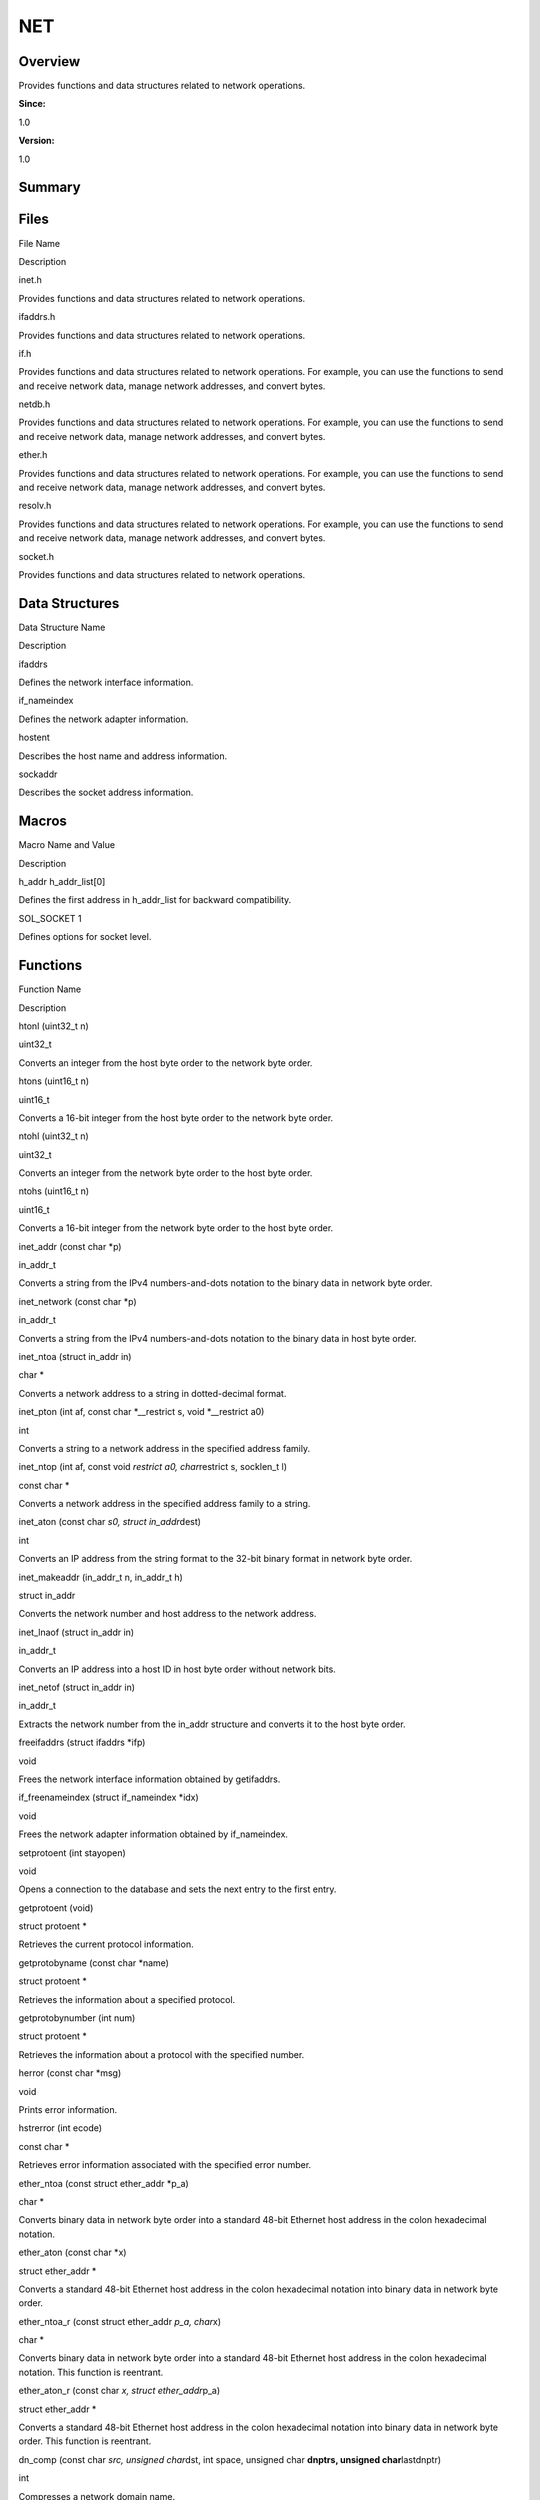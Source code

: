 NET
===

**Overview**\ 
--------------

Provides functions and data structures related to network operations.

**Since:**

1.0

**Version:**

1.0

**Summary**\ 
-------------

Files
-----

.. raw:: html

   <table>

.. raw:: html

   <thead align="left">

.. raw:: html

   <tr id="row1047757445084823">

.. raw:: html

   <th class="cellrowborder" valign="top" width="50%" id="mcps1.1.3.1.1">

.. raw:: html

   <p id="p2146229792084823">

File Name

.. raw:: html

   </p>

.. raw:: html

   </th>

.. raw:: html

   <th class="cellrowborder" valign="top" width="50%" id="mcps1.1.3.1.2">

.. raw:: html

   <p id="p1318933958084823">

Description

.. raw:: html

   </p>

.. raw:: html

   </th>

.. raw:: html

   </tr>

.. raw:: html

   </thead>

.. raw:: html

   <tbody>

.. raw:: html

   <tr id="row1534564455084823">

.. raw:: html

   <td class="cellrowborder" valign="top" width="50%" headers="mcps1.1.3.1.1 ">

.. raw:: html

   <p id="p1688042362084823">

inet.h

.. raw:: html

   </p>

.. raw:: html

   </td>

.. raw:: html

   <td class="cellrowborder" valign="top" width="50%" headers="mcps1.1.3.1.2 ">

.. raw:: html

   <p id="p1641200125084823">

Provides functions and data structures related to network operations.

.. raw:: html

   </p>

.. raw:: html

   </td>

.. raw:: html

   </tr>

.. raw:: html

   <tr id="row514356347084823">

.. raw:: html

   <td class="cellrowborder" valign="top" width="50%" headers="mcps1.1.3.1.1 ">

.. raw:: html

   <p id="p1587665685084823">

ifaddrs.h

.. raw:: html

   </p>

.. raw:: html

   </td>

.. raw:: html

   <td class="cellrowborder" valign="top" width="50%" headers="mcps1.1.3.1.2 ">

.. raw:: html

   <p id="p1744755110084823">

Provides functions and data structures related to network operations.

.. raw:: html

   </p>

.. raw:: html

   </td>

.. raw:: html

   </tr>

.. raw:: html

   <tr id="row268044906084823">

.. raw:: html

   <td class="cellrowborder" valign="top" width="50%" headers="mcps1.1.3.1.1 ">

.. raw:: html

   <p id="p397392420084823">

if.h

.. raw:: html

   </p>

.. raw:: html

   </td>

.. raw:: html

   <td class="cellrowborder" valign="top" width="50%" headers="mcps1.1.3.1.2 ">

.. raw:: html

   <p id="p1597332387084823">

Provides functions and data structures related to network operations.
For example, you can use the functions to send and receive network data,
manage network addresses, and convert bytes.

.. raw:: html

   </p>

.. raw:: html

   </td>

.. raw:: html

   </tr>

.. raw:: html

   <tr id="row926278315084823">

.. raw:: html

   <td class="cellrowborder" valign="top" width="50%" headers="mcps1.1.3.1.1 ">

.. raw:: html

   <p id="p2054968073084823">

netdb.h

.. raw:: html

   </p>

.. raw:: html

   </td>

.. raw:: html

   <td class="cellrowborder" valign="top" width="50%" headers="mcps1.1.3.1.2 ">

.. raw:: html

   <p id="p1417806404084823">

Provides functions and data structures related to network operations.
For example, you can use the functions to send and receive network data,
manage network addresses, and convert bytes.

.. raw:: html

   </p>

.. raw:: html

   </td>

.. raw:: html

   </tr>

.. raw:: html

   <tr id="row149048245084823">

.. raw:: html

   <td class="cellrowborder" valign="top" width="50%" headers="mcps1.1.3.1.1 ">

.. raw:: html

   <p id="p2002061914084823">

ether.h

.. raw:: html

   </p>

.. raw:: html

   </td>

.. raw:: html

   <td class="cellrowborder" valign="top" width="50%" headers="mcps1.1.3.1.2 ">

.. raw:: html

   <p id="p942165214084823">

Provides functions and data structures related to network operations.
For example, you can use the functions to send and receive network data,
manage network addresses, and convert bytes.

.. raw:: html

   </p>

.. raw:: html

   </td>

.. raw:: html

   </tr>

.. raw:: html

   <tr id="row136094859084823">

.. raw:: html

   <td class="cellrowborder" valign="top" width="50%" headers="mcps1.1.3.1.1 ">

.. raw:: html

   <p id="p299256507084823">

resolv.h

.. raw:: html

   </p>

.. raw:: html

   </td>

.. raw:: html

   <td class="cellrowborder" valign="top" width="50%" headers="mcps1.1.3.1.2 ">

.. raw:: html

   <p id="p1468128296084823">

Provides functions and data structures related to network operations.
For example, you can use the functions to send and receive network data,
manage network addresses, and convert bytes.

.. raw:: html

   </p>

.. raw:: html

   </td>

.. raw:: html

   </tr>

.. raw:: html

   <tr id="row341046334084823">

.. raw:: html

   <td class="cellrowborder" valign="top" width="50%" headers="mcps1.1.3.1.1 ">

.. raw:: html

   <p id="p934105532084823">

socket.h

.. raw:: html

   </p>

.. raw:: html

   </td>

.. raw:: html

   <td class="cellrowborder" valign="top" width="50%" headers="mcps1.1.3.1.2 ">

.. raw:: html

   <p id="p1681376634084823">

Provides functions and data structures related to network operations.

.. raw:: html

   </p>

.. raw:: html

   </td>

.. raw:: html

   </tr>

.. raw:: html

   </tbody>

.. raw:: html

   </table>

Data Structures
---------------

.. raw:: html

   <table>

.. raw:: html

   <thead align="left">

.. raw:: html

   <tr id="row30351370084823">

.. raw:: html

   <th class="cellrowborder" valign="top" width="50%" id="mcps1.1.3.1.1">

.. raw:: html

   <p id="p1079662055084823">

Data Structure Name

.. raw:: html

   </p>

.. raw:: html

   </th>

.. raw:: html

   <th class="cellrowborder" valign="top" width="50%" id="mcps1.1.3.1.2">

.. raw:: html

   <p id="p1161517302084823">

Description

.. raw:: html

   </p>

.. raw:: html

   </th>

.. raw:: html

   </tr>

.. raw:: html

   </thead>

.. raw:: html

   <tbody>

.. raw:: html

   <tr id="row313274883084823">

.. raw:: html

   <td class="cellrowborder" valign="top" width="50%" headers="mcps1.1.3.1.1 ">

.. raw:: html

   <p id="p1021591354084823">

ifaddrs

.. raw:: html

   </p>

.. raw:: html

   </td>

.. raw:: html

   <td class="cellrowborder" valign="top" width="50%" headers="mcps1.1.3.1.2 ">

.. raw:: html

   <p id="p1642104135084823">

Defines the network interface information.

.. raw:: html

   </p>

.. raw:: html

   </td>

.. raw:: html

   </tr>

.. raw:: html

   <tr id="row1785624815084823">

.. raw:: html

   <td class="cellrowborder" valign="top" width="50%" headers="mcps1.1.3.1.1 ">

.. raw:: html

   <p id="p1881057384084823">

if_nameindex

.. raw:: html

   </p>

.. raw:: html

   </td>

.. raw:: html

   <td class="cellrowborder" valign="top" width="50%" headers="mcps1.1.3.1.2 ">

.. raw:: html

   <p id="p1378525544084823">

Defines the network adapter information.

.. raw:: html

   </p>

.. raw:: html

   </td>

.. raw:: html

   </tr>

.. raw:: html

   <tr id="row1318869958084823">

.. raw:: html

   <td class="cellrowborder" valign="top" width="50%" headers="mcps1.1.3.1.1 ">

.. raw:: html

   <p id="p243249055084823">

hostent

.. raw:: html

   </p>

.. raw:: html

   </td>

.. raw:: html

   <td class="cellrowborder" valign="top" width="50%" headers="mcps1.1.3.1.2 ">

.. raw:: html

   <p id="p1219649058084823">

Describes the host name and address information.

.. raw:: html

   </p>

.. raw:: html

   </td>

.. raw:: html

   </tr>

.. raw:: html

   <tr id="row362393367084823">

.. raw:: html

   <td class="cellrowborder" valign="top" width="50%" headers="mcps1.1.3.1.1 ">

.. raw:: html

   <p id="p1686475780084823">

sockaddr

.. raw:: html

   </p>

.. raw:: html

   </td>

.. raw:: html

   <td class="cellrowborder" valign="top" width="50%" headers="mcps1.1.3.1.2 ">

.. raw:: html

   <p id="p1320721300084823">

Describes the socket address information.

.. raw:: html

   </p>

.. raw:: html

   </td>

.. raw:: html

   </tr>

.. raw:: html

   </tbody>

.. raw:: html

   </table>

Macros
------

.. raw:: html

   <table>

.. raw:: html

   <thead align="left">

.. raw:: html

   <tr id="row59204572084823">

.. raw:: html

   <th class="cellrowborder" valign="top" width="50%" id="mcps1.1.3.1.1">

.. raw:: html

   <p id="p1151802652084823">

Macro Name and Value

.. raw:: html

   </p>

.. raw:: html

   </th>

.. raw:: html

   <th class="cellrowborder" valign="top" width="50%" id="mcps1.1.3.1.2">

.. raw:: html

   <p id="p649792700084823">

Description

.. raw:: html

   </p>

.. raw:: html

   </th>

.. raw:: html

   </tr>

.. raw:: html

   </thead>

.. raw:: html

   <tbody>

.. raw:: html

   <tr id="row1789918693084823">

.. raw:: html

   <td class="cellrowborder" valign="top" width="50%" headers="mcps1.1.3.1.1 ">

.. raw:: html

   <p id="p189589009084823">

h_addr h_addr_list[0]

.. raw:: html

   </p>

.. raw:: html

   </td>

.. raw:: html

   <td class="cellrowborder" valign="top" width="50%" headers="mcps1.1.3.1.2 ">

.. raw:: html

   <p id="p1172142733084823">

Defines the first address in h_addr_list for backward compatibility.

.. raw:: html

   </p>

.. raw:: html

   </td>

.. raw:: html

   </tr>

.. raw:: html

   <tr id="row1342128992084823">

.. raw:: html

   <td class="cellrowborder" valign="top" width="50%" headers="mcps1.1.3.1.1 ">

.. raw:: html

   <p id="p94068105084823">

SOL_SOCKET 1

.. raw:: html

   </p>

.. raw:: html

   </td>

.. raw:: html

   <td class="cellrowborder" valign="top" width="50%" headers="mcps1.1.3.1.2 ">

.. raw:: html

   <p id="p1645355675084823">

Defines options for socket level.

.. raw:: html

   </p>

.. raw:: html

   </td>

.. raw:: html

   </tr>

.. raw:: html

   </tbody>

.. raw:: html

   </table>

Functions
---------

.. raw:: html

   <table>

.. raw:: html

   <thead align="left">

.. raw:: html

   <tr id="row1391025972084823">

.. raw:: html

   <th class="cellrowborder" valign="top" width="50%" id="mcps1.1.3.1.1">

.. raw:: html

   <p id="p1738281706084823">

Function Name

.. raw:: html

   </p>

.. raw:: html

   </th>

.. raw:: html

   <th class="cellrowborder" valign="top" width="50%" id="mcps1.1.3.1.2">

.. raw:: html

   <p id="p306910854084823">

Description

.. raw:: html

   </p>

.. raw:: html

   </th>

.. raw:: html

   </tr>

.. raw:: html

   </thead>

.. raw:: html

   <tbody>

.. raw:: html

   <tr id="row1250275585084823">

.. raw:: html

   <td class="cellrowborder" valign="top" width="50%" headers="mcps1.1.3.1.1 ">

.. raw:: html

   <p id="p800270581084823">

htonl (uint32_t n)

.. raw:: html

   </p>

.. raw:: html

   </td>

.. raw:: html

   <td class="cellrowborder" valign="top" width="50%" headers="mcps1.1.3.1.2 ">

.. raw:: html

   <p id="p1179693593084823">

uint32_t

.. raw:: html

   </p>

.. raw:: html

   <p id="p599929673084823">

Converts an integer from the host byte order to the network byte order.

.. raw:: html

   </p>

.. raw:: html

   </td>

.. raw:: html

   </tr>

.. raw:: html

   <tr id="row449321257084823">

.. raw:: html

   <td class="cellrowborder" valign="top" width="50%" headers="mcps1.1.3.1.1 ">

.. raw:: html

   <p id="p1775991740084823">

htons (uint16_t n)

.. raw:: html

   </p>

.. raw:: html

   </td>

.. raw:: html

   <td class="cellrowborder" valign="top" width="50%" headers="mcps1.1.3.1.2 ">

.. raw:: html

   <p id="p120715463084823">

uint16_t

.. raw:: html

   </p>

.. raw:: html

   <p id="p800992846084823">

Converts a 16-bit integer from the host byte order to the network byte
order.

.. raw:: html

   </p>

.. raw:: html

   </td>

.. raw:: html

   </tr>

.. raw:: html

   <tr id="row1243646209084823">

.. raw:: html

   <td class="cellrowborder" valign="top" width="50%" headers="mcps1.1.3.1.1 ">

.. raw:: html

   <p id="p1449019059084823">

ntohl (uint32_t n)

.. raw:: html

   </p>

.. raw:: html

   </td>

.. raw:: html

   <td class="cellrowborder" valign="top" width="50%" headers="mcps1.1.3.1.2 ">

.. raw:: html

   <p id="p1729338936084823">

uint32_t

.. raw:: html

   </p>

.. raw:: html

   <p id="p1913367858084823">

Converts an integer from the network byte order to the host byte order.

.. raw:: html

   </p>

.. raw:: html

   </td>

.. raw:: html

   </tr>

.. raw:: html

   <tr id="row914180479084823">

.. raw:: html

   <td class="cellrowborder" valign="top" width="50%" headers="mcps1.1.3.1.1 ">

.. raw:: html

   <p id="p150716387084823">

ntohs (uint16_t n)

.. raw:: html

   </p>

.. raw:: html

   </td>

.. raw:: html

   <td class="cellrowborder" valign="top" width="50%" headers="mcps1.1.3.1.2 ">

.. raw:: html

   <p id="p503326464084823">

uint16_t

.. raw:: html

   </p>

.. raw:: html

   <p id="p1057500798084823">

Converts a 16-bit integer from the network byte order to the host byte
order.

.. raw:: html

   </p>

.. raw:: html

   </td>

.. raw:: html

   </tr>

.. raw:: html

   <tr id="row881408541084823">

.. raw:: html

   <td class="cellrowborder" valign="top" width="50%" headers="mcps1.1.3.1.1 ">

.. raw:: html

   <p id="p610302643084823">

inet_addr (const char \*p)

.. raw:: html

   </p>

.. raw:: html

   </td>

.. raw:: html

   <td class="cellrowborder" valign="top" width="50%" headers="mcps1.1.3.1.2 ">

.. raw:: html

   <p id="p505064305084823">

in_addr_t

.. raw:: html

   </p>

.. raw:: html

   <p id="p1964642781084823">

Converts a string from the IPv4 numbers-and-dots notation to the binary
data in network byte order.

.. raw:: html

   </p>

.. raw:: html

   </td>

.. raw:: html

   </tr>

.. raw:: html

   <tr id="row2007902605084823">

.. raw:: html

   <td class="cellrowborder" valign="top" width="50%" headers="mcps1.1.3.1.1 ">

.. raw:: html

   <p id="p692271414084823">

inet_network (const char \*p)

.. raw:: html

   </p>

.. raw:: html

   </td>

.. raw:: html

   <td class="cellrowborder" valign="top" width="50%" headers="mcps1.1.3.1.2 ">

.. raw:: html

   <p id="p2004891767084823">

in_addr_t

.. raw:: html

   </p>

.. raw:: html

   <p id="p1781649473084823">

Converts a string from the IPv4 numbers-and-dots notation to the binary
data in host byte order.

.. raw:: html

   </p>

.. raw:: html

   </td>

.. raw:: html

   </tr>

.. raw:: html

   <tr id="row708223344084823">

.. raw:: html

   <td class="cellrowborder" valign="top" width="50%" headers="mcps1.1.3.1.1 ">

.. raw:: html

   <p id="p797277882084823">

inet_ntoa (struct in_addr in)

.. raw:: html

   </p>

.. raw:: html

   </td>

.. raw:: html

   <td class="cellrowborder" valign="top" width="50%" headers="mcps1.1.3.1.2 ">

.. raw:: html

   <p id="p185782435084823">

char \*

.. raw:: html

   </p>

.. raw:: html

   <p id="p263079921084823">

Converts a network address to a string in dotted-decimal format.

.. raw:: html

   </p>

.. raw:: html

   </td>

.. raw:: html

   </tr>

.. raw:: html

   <tr id="row403912037084823">

.. raw:: html

   <td class="cellrowborder" valign="top" width="50%" headers="mcps1.1.3.1.1 ">

.. raw:: html

   <p id="p1563467611084823">

inet_pton (int af, const char \*__restrict s, void \*__restrict a0)

.. raw:: html

   </p>

.. raw:: html

   </td>

.. raw:: html

   <td class="cellrowborder" valign="top" width="50%" headers="mcps1.1.3.1.2 ">

.. raw:: html

   <p id="p214467040084823">

int

.. raw:: html

   </p>

.. raw:: html

   <p id="p1144368463084823">

Converts a string to a network address in the specified address family.

.. raw:: html

   </p>

.. raw:: html

   </td>

.. raw:: html

   </tr>

.. raw:: html

   <tr id="row1283578422084823">

.. raw:: html

   <td class="cellrowborder" valign="top" width="50%" headers="mcps1.1.3.1.1 ">

.. raw:: html

   <p id="p1137766884084823">

inet_ntop (int af, const void *restrict a0, char*\ restrict s, socklen_t
l)

.. raw:: html

   </p>

.. raw:: html

   </td>

.. raw:: html

   <td class="cellrowborder" valign="top" width="50%" headers="mcps1.1.3.1.2 ">

.. raw:: html

   <p id="p1587169913084823">

const char \*

.. raw:: html

   </p>

.. raw:: html

   <p id="p885335151084823">

Converts a network address in the specified address family to a string.

.. raw:: html

   </p>

.. raw:: html

   </td>

.. raw:: html

   </tr>

.. raw:: html

   <tr id="row1806744518084823">

.. raw:: html

   <td class="cellrowborder" valign="top" width="50%" headers="mcps1.1.3.1.1 ">

.. raw:: html

   <p id="p1967129962084823">

inet_aton (const char *s0, struct in_addr*\ dest)

.. raw:: html

   </p>

.. raw:: html

   </td>

.. raw:: html

   <td class="cellrowborder" valign="top" width="50%" headers="mcps1.1.3.1.2 ">

.. raw:: html

   <p id="p1904699225084823">

int

.. raw:: html

   </p>

.. raw:: html

   <p id="p658664659084823">

Converts an IP address from the string format to the 32-bit binary
format in network byte order.

.. raw:: html

   </p>

.. raw:: html

   </td>

.. raw:: html

   </tr>

.. raw:: html

   <tr id="row874352910084823">

.. raw:: html

   <td class="cellrowborder" valign="top" width="50%" headers="mcps1.1.3.1.1 ">

.. raw:: html

   <p id="p1074753513084823">

inet_makeaddr (in_addr_t n, in_addr_t h)

.. raw:: html

   </p>

.. raw:: html

   </td>

.. raw:: html

   <td class="cellrowborder" valign="top" width="50%" headers="mcps1.1.3.1.2 ">

.. raw:: html

   <p id="p482694725084823">

struct in_addr

.. raw:: html

   </p>

.. raw:: html

   <p id="p2002819071084823">

Converts the network number and host address to the network address.

.. raw:: html

   </p>

.. raw:: html

   </td>

.. raw:: html

   </tr>

.. raw:: html

   <tr id="row1684606012084823">

.. raw:: html

   <td class="cellrowborder" valign="top" width="50%" headers="mcps1.1.3.1.1 ">

.. raw:: html

   <p id="p474259138084823">

inet_lnaof (struct in_addr in)

.. raw:: html

   </p>

.. raw:: html

   </td>

.. raw:: html

   <td class="cellrowborder" valign="top" width="50%" headers="mcps1.1.3.1.2 ">

.. raw:: html

   <p id="p416897157084823">

in_addr_t

.. raw:: html

   </p>

.. raw:: html

   <p id="p1864394858084823">

Converts an IP address into a host ID in host byte order without network
bits.

.. raw:: html

   </p>

.. raw:: html

   </td>

.. raw:: html

   </tr>

.. raw:: html

   <tr id="row70574674084823">

.. raw:: html

   <td class="cellrowborder" valign="top" width="50%" headers="mcps1.1.3.1.1 ">

.. raw:: html

   <p id="p1697956955084823">

inet_netof (struct in_addr in)

.. raw:: html

   </p>

.. raw:: html

   </td>

.. raw:: html

   <td class="cellrowborder" valign="top" width="50%" headers="mcps1.1.3.1.2 ">

.. raw:: html

   <p id="p1136423648084823">

in_addr_t

.. raw:: html

   </p>

.. raw:: html

   <p id="p1877034083084823">

Extracts the network number from the in_addr structure and converts it
to the host byte order.

.. raw:: html

   </p>

.. raw:: html

   </td>

.. raw:: html

   </tr>

.. raw:: html

   <tr id="row1011611382084823">

.. raw:: html

   <td class="cellrowborder" valign="top" width="50%" headers="mcps1.1.3.1.1 ">

.. raw:: html

   <p id="p2138947338084823">

freeifaddrs (struct ifaddrs \*ifp)

.. raw:: html

   </p>

.. raw:: html

   </td>

.. raw:: html

   <td class="cellrowborder" valign="top" width="50%" headers="mcps1.1.3.1.2 ">

.. raw:: html

   <p id="p1782627935084823">

void

.. raw:: html

   </p>

.. raw:: html

   <p id="p1626722075084823">

Frees the network interface information obtained by getifaddrs.

.. raw:: html

   </p>

.. raw:: html

   </td>

.. raw:: html

   </tr>

.. raw:: html

   <tr id="row1523596962084823">

.. raw:: html

   <td class="cellrowborder" valign="top" width="50%" headers="mcps1.1.3.1.1 ">

.. raw:: html

   <p id="p1185162351084823">

if_freenameindex (struct if_nameindex \*idx)

.. raw:: html

   </p>

.. raw:: html

   </td>

.. raw:: html

   <td class="cellrowborder" valign="top" width="50%" headers="mcps1.1.3.1.2 ">

.. raw:: html

   <p id="p466150862084823">

void

.. raw:: html

   </p>

.. raw:: html

   <p id="p1227864924084823">

Frees the network adapter information obtained by if_nameindex.

.. raw:: html

   </p>

.. raw:: html

   </td>

.. raw:: html

   </tr>

.. raw:: html

   <tr id="row445255026084823">

.. raw:: html

   <td class="cellrowborder" valign="top" width="50%" headers="mcps1.1.3.1.1 ">

.. raw:: html

   <p id="p128079446084823">

setprotoent (int stayopen)

.. raw:: html

   </p>

.. raw:: html

   </td>

.. raw:: html

   <td class="cellrowborder" valign="top" width="50%" headers="mcps1.1.3.1.2 ">

.. raw:: html

   <p id="p329862635084823">

void

.. raw:: html

   </p>

.. raw:: html

   <p id="p870887648084823">

Opens a connection to the database and sets the next entry to the first
entry.

.. raw:: html

   </p>

.. raw:: html

   </td>

.. raw:: html

   </tr>

.. raw:: html

   <tr id="row1325757564084823">

.. raw:: html

   <td class="cellrowborder" valign="top" width="50%" headers="mcps1.1.3.1.1 ">

.. raw:: html

   <p id="p1419864832084823">

getprotoent (void)

.. raw:: html

   </p>

.. raw:: html

   </td>

.. raw:: html

   <td class="cellrowborder" valign="top" width="50%" headers="mcps1.1.3.1.2 ">

.. raw:: html

   <p id="p1264117452084823">

struct protoent \*

.. raw:: html

   </p>

.. raw:: html

   <p id="p1441436231084823">

Retrieves the current protocol information.

.. raw:: html

   </p>

.. raw:: html

   </td>

.. raw:: html

   </tr>

.. raw:: html

   <tr id="row1509314093084823">

.. raw:: html

   <td class="cellrowborder" valign="top" width="50%" headers="mcps1.1.3.1.1 ">

.. raw:: html

   <p id="p379180379084823">

getprotobyname (const char \*name)

.. raw:: html

   </p>

.. raw:: html

   </td>

.. raw:: html

   <td class="cellrowborder" valign="top" width="50%" headers="mcps1.1.3.1.2 ">

.. raw:: html

   <p id="p2037369819084823">

struct protoent \*

.. raw:: html

   </p>

.. raw:: html

   <p id="p37283784084823">

Retrieves the information about a specified protocol.

.. raw:: html

   </p>

.. raw:: html

   </td>

.. raw:: html

   </tr>

.. raw:: html

   <tr id="row1257886586084823">

.. raw:: html

   <td class="cellrowborder" valign="top" width="50%" headers="mcps1.1.3.1.1 ">

.. raw:: html

   <p id="p762204003084823">

getprotobynumber (int num)

.. raw:: html

   </p>

.. raw:: html

   </td>

.. raw:: html

   <td class="cellrowborder" valign="top" width="50%" headers="mcps1.1.3.1.2 ">

.. raw:: html

   <p id="p1202841175084823">

struct protoent \*

.. raw:: html

   </p>

.. raw:: html

   <p id="p1417548121084823">

Retrieves the information about a protocol with the specified number.

.. raw:: html

   </p>

.. raw:: html

   </td>

.. raw:: html

   </tr>

.. raw:: html

   <tr id="row831070986084823">

.. raw:: html

   <td class="cellrowborder" valign="top" width="50%" headers="mcps1.1.3.1.1 ">

.. raw:: html

   <p id="p670615805084823">

herror (const char \*msg)

.. raw:: html

   </p>

.. raw:: html

   </td>

.. raw:: html

   <td class="cellrowborder" valign="top" width="50%" headers="mcps1.1.3.1.2 ">

.. raw:: html

   <p id="p883417745084823">

void

.. raw:: html

   </p>

.. raw:: html

   <p id="p1369101200084823">

Prints error information.

.. raw:: html

   </p>

.. raw:: html

   </td>

.. raw:: html

   </tr>

.. raw:: html

   <tr id="row1028826760084823">

.. raw:: html

   <td class="cellrowborder" valign="top" width="50%" headers="mcps1.1.3.1.1 ">

.. raw:: html

   <p id="p1213445298084823">

hstrerror (int ecode)

.. raw:: html

   </p>

.. raw:: html

   </td>

.. raw:: html

   <td class="cellrowborder" valign="top" width="50%" headers="mcps1.1.3.1.2 ">

.. raw:: html

   <p id="p756976133084823">

const char \*

.. raw:: html

   </p>

.. raw:: html

   <p id="p4806929084823">

Retrieves error information associated with the specified error number.

.. raw:: html

   </p>

.. raw:: html

   </td>

.. raw:: html

   </tr>

.. raw:: html

   <tr id="row1186471532084823">

.. raw:: html

   <td class="cellrowborder" valign="top" width="50%" headers="mcps1.1.3.1.1 ">

.. raw:: html

   <p id="p798569354084823">

ether_ntoa (const struct ether_addr \*p_a)

.. raw:: html

   </p>

.. raw:: html

   </td>

.. raw:: html

   <td class="cellrowborder" valign="top" width="50%" headers="mcps1.1.3.1.2 ">

.. raw:: html

   <p id="p1791524032084823">

char \*

.. raw:: html

   </p>

.. raw:: html

   <p id="p1180844634084823">

Converts binary data in network byte order into a standard 48-bit
Ethernet host address in the colon hexadecimal notation.

.. raw:: html

   </p>

.. raw:: html

   </td>

.. raw:: html

   </tr>

.. raw:: html

   <tr id="row1652457536084823">

.. raw:: html

   <td class="cellrowborder" valign="top" width="50%" headers="mcps1.1.3.1.1 ">

.. raw:: html

   <p id="p2122460199084823">

ether_aton (const char \*x)

.. raw:: html

   </p>

.. raw:: html

   </td>

.. raw:: html

   <td class="cellrowborder" valign="top" width="50%" headers="mcps1.1.3.1.2 ">

.. raw:: html

   <p id="p1942310810084823">

struct ether_addr \*

.. raw:: html

   </p>

.. raw:: html

   <p id="p1420654844084823">

Converts a standard 48-bit Ethernet host address in the colon
hexadecimal notation into binary data in network byte order.

.. raw:: html

   </p>

.. raw:: html

   </td>

.. raw:: html

   </tr>

.. raw:: html

   <tr id="row238658457084823">

.. raw:: html

   <td class="cellrowborder" valign="top" width="50%" headers="mcps1.1.3.1.1 ">

.. raw:: html

   <p id="p1108619190084823">

ether_ntoa_r (const struct ether_addr *p_a, char*\ x)

.. raw:: html

   </p>

.. raw:: html

   </td>

.. raw:: html

   <td class="cellrowborder" valign="top" width="50%" headers="mcps1.1.3.1.2 ">

.. raw:: html

   <p id="p1047327804084823">

char \*

.. raw:: html

   </p>

.. raw:: html

   <p id="p1194135536084823">

Converts binary data in network byte order into a standard 48-bit
Ethernet host address in the colon hexadecimal notation. This function
is reentrant.

.. raw:: html

   </p>

.. raw:: html

   </td>

.. raw:: html

   </tr>

.. raw:: html

   <tr id="row380346995084823">

.. raw:: html

   <td class="cellrowborder" valign="top" width="50%" headers="mcps1.1.3.1.1 ">

.. raw:: html

   <p id="p157075316084823">

ether_aton_r (const char *x, struct ether_addr*\ p_a)

.. raw:: html

   </p>

.. raw:: html

   </td>

.. raw:: html

   <td class="cellrowborder" valign="top" width="50%" headers="mcps1.1.3.1.2 ">

.. raw:: html

   <p id="p492539530084823">

struct ether_addr \*

.. raw:: html

   </p>

.. raw:: html

   <p id="p2059059200084823">

Converts a standard 48-bit Ethernet host address in the colon
hexadecimal notation into binary data in network byte order. This
function is reentrant.

.. raw:: html

   </p>

.. raw:: html

   </td>

.. raw:: html

   </tr>

.. raw:: html

   <tr id="row240839655084823">

.. raw:: html

   <td class="cellrowborder" valign="top" width="50%" headers="mcps1.1.3.1.1 ">

.. raw:: html

   <p id="p518085811084823">

dn_comp (const char *src, unsigned char*\ dst, int space, unsigned char
**dnptrs, unsigned char**\ lastdnptr)

.. raw:: html

   </p>

.. raw:: html

   </td>

.. raw:: html

   <td class="cellrowborder" valign="top" width="50%" headers="mcps1.1.3.1.2 ">

.. raw:: html

   <p id="p1083627853084823">

int

.. raw:: html

   </p>

.. raw:: html

   <p id="p643173720084823">

Compresses a network domain name.

.. raw:: html

   </p>

.. raw:: html

   </td>

.. raw:: html

   </tr>

.. raw:: html

   <tr id="row1824161885084823">

.. raw:: html

   <td class="cellrowborder" valign="top" width="50%" headers="mcps1.1.3.1.1 ">

.. raw:: html

   <p id="p1736534313084823">

dn_expand (const unsigned char *base, const unsigned char*\ end, const
unsigned char *src, char*\ dest, int space)

.. raw:: html

   </p>

.. raw:: html

   </td>

.. raw:: html

   <td class="cellrowborder" valign="top" width="50%" headers="mcps1.1.3.1.2 ">

.. raw:: html

   <p id="p45439866084823">

int

.. raw:: html

   </p>

.. raw:: html

   <p id="p1039444744084823">

Expands a compressed domain name to a full domain name.

.. raw:: html

   </p>

.. raw:: html

   </td>

.. raw:: html

   </tr>

.. raw:: html

   <tr id="row1520625210084823">

.. raw:: html

   <td class="cellrowborder" valign="top" width="50%" headers="mcps1.1.3.1.1 ">

.. raw:: html

   <p id="p955533434084823">

socket (int domain, int type, int protocol)

.. raw:: html

   </p>

.. raw:: html

   </td>

.. raw:: html

   <td class="cellrowborder" valign="top" width="50%" headers="mcps1.1.3.1.2 ">

.. raw:: html

   <p id="p4462400084823">

int

.. raw:: html

   </p>

.. raw:: html

   <p id="p1156030327084823">

Creates a socket and returns its descriptor.

.. raw:: html

   </p>

.. raw:: html

   </td>

.. raw:: html

   </tr>

.. raw:: html

   <tr id="row1983761446084823">

.. raw:: html

   <td class="cellrowborder" valign="top" width="50%" headers="mcps1.1.3.1.1 ">

.. raw:: html

   <p id="p60461330084823">

shutdown (int sockfd, int how)

.. raw:: html

   </p>

.. raw:: html

   </td>

.. raw:: html

   <td class="cellrowborder" valign="top" width="50%" headers="mcps1.1.3.1.2 ">

.. raw:: html

   <p id="p529463257084823">

int

.. raw:: html

   </p>

.. raw:: html

   <p id="p1570123973084823">

Shuts down a socket.

.. raw:: html

   </p>

.. raw:: html

   </td>

.. raw:: html

   </tr>

.. raw:: html

   <tr id="row654350451084823">

.. raw:: html

   <td class="cellrowborder" valign="top" width="50%" headers="mcps1.1.3.1.1 ">

.. raw:: html

   <p id="p2102185061084823">

bind (int sockfd, const struct sockaddr \*addr, socklen_t addrlen)

.. raw:: html

   </p>

.. raw:: html

   </td>

.. raw:: html

   <td class="cellrowborder" valign="top" width="50%" headers="mcps1.1.3.1.2 ">

.. raw:: html

   <p id="p1091890261084823">

int

.. raw:: html

   </p>

.. raw:: html

   <p id="p1458386264084823">

Binds a local protocol address to a socket.

.. raw:: html

   </p>

.. raw:: html

   </td>

.. raw:: html

   </tr>

.. raw:: html

   <tr id="row79869139084823">

.. raw:: html

   <td class="cellrowborder" valign="top" width="50%" headers="mcps1.1.3.1.1 ">

.. raw:: html

   <p id="p1689773652084823">

connect (int sockfd, const struct sockaddr \*addr, socklen_t addrlen)

.. raw:: html

   </p>

.. raw:: html

   </td>

.. raw:: html

   <td class="cellrowborder" valign="top" width="50%" headers="mcps1.1.3.1.2 ">

.. raw:: html

   <p id="p1873549191084823">

int

.. raw:: html

   </p>

.. raw:: html

   <p id="p1670254800084823">

Initiates a connection to a socket.

.. raw:: html

   </p>

.. raw:: html

   </td>

.. raw:: html

   </tr>

.. raw:: html

   <tr id="row374008223084823">

.. raw:: html

   <td class="cellrowborder" valign="top" width="50%" headers="mcps1.1.3.1.1 ">

.. raw:: html

   <p id="p1045510782084823">

listen (int sockfd, int backlog)

.. raw:: html

   </p>

.. raw:: html

   </td>

.. raw:: html

   <td class="cellrowborder" valign="top" width="50%" headers="mcps1.1.3.1.2 ">

.. raw:: html

   <p id="p1363603361084823">

int

.. raw:: html

   </p>

.. raw:: html

   <p id="p1581751471084823">

Listens for network connections.

.. raw:: html

   </p>

.. raw:: html

   </td>

.. raw:: html

   </tr>

.. raw:: html

   <tr id="row91023670084823">

.. raw:: html

   <td class="cellrowborder" valign="top" width="50%" headers="mcps1.1.3.1.1 ">

.. raw:: html

   <p id="p2076186408084823">

accept (int sockfd, struct sockaddr \*__restrict addr, socklen_t
\*__restrict addrlen)

.. raw:: html

   </p>

.. raw:: html

   </td>

.. raw:: html

   <td class="cellrowborder" valign="top" width="50%" headers="mcps1.1.3.1.2 ">

.. raw:: html

   <p id="p536890145084823">

int

.. raw:: html

   </p>

.. raw:: html

   <p id="p1756373391084823">

Accepts incoming connection requests.

.. raw:: html

   </p>

.. raw:: html

   </td>

.. raw:: html

   </tr>

.. raw:: html

   <tr id="row1489447192084823">

.. raw:: html

   <td class="cellrowborder" valign="top" width="50%" headers="mcps1.1.3.1.1 ">

.. raw:: html

   <p id="p1459171001084823">

getsockname (int fd, struct sockaddr *restrict addr,
socklen_t*\ restrict len)

.. raw:: html

   </p>

.. raw:: html

   </td>

.. raw:: html

   <td class="cellrowborder" valign="top" width="50%" headers="mcps1.1.3.1.2 ">

.. raw:: html

   <p id="p2087017641084823">

int

.. raw:: html

   </p>

.. raw:: html

   <p id="p1354254583084823">

Retrieves the local address of the specified socket.

.. raw:: html

   </p>

.. raw:: html

   </td>

.. raw:: html

   </tr>

.. raw:: html

   <tr id="row1573775141084823">

.. raw:: html

   <td class="cellrowborder" valign="top" width="50%" headers="mcps1.1.3.1.1 ">

.. raw:: html

   <p id="p552955141084823">

getpeername (int fd, struct sockaddr *restrict addr,
socklen_t*\ restrict len)

.. raw:: html

   </p>

.. raw:: html

   </td>

.. raw:: html

   <td class="cellrowborder" valign="top" width="50%" headers="mcps1.1.3.1.2 ">

.. raw:: html

   <p id="p100844166084823">

int

.. raw:: html

   </p>

.. raw:: html

   <p id="p15115223084823">

Retrieves the peer address of the specified socket.

.. raw:: html

   </p>

.. raw:: html

   </td>

.. raw:: html

   </tr>

.. raw:: html

   <tr id="row2076620619084823">

.. raw:: html

   <td class="cellrowborder" valign="top" width="50%" headers="mcps1.1.3.1.1 ">

.. raw:: html

   <p id="p1336896639084823">

send (int fd, const void \*buf, size_t len, int flags)

.. raw:: html

   </p>

.. raw:: html

   </td>

.. raw:: html

   <td class="cellrowborder" valign="top" width="50%" headers="mcps1.1.3.1.2 ">

.. raw:: html

   <p id="p894134392084823">

ssize_t

.. raw:: html

   </p>

.. raw:: html

   <p id="p124948650084823">

Sends data to another socket.

.. raw:: html

   </p>

.. raw:: html

   </td>

.. raw:: html

   </tr>

.. raw:: html

   <tr id="row1892679587084823">

.. raw:: html

   <td class="cellrowborder" valign="top" width="50%" headers="mcps1.1.3.1.1 ">

.. raw:: html

   <p id="p1041327232084823">

recv (int fd, void \*buf, size_t len, int flags)

.. raw:: html

   </p>

.. raw:: html

   </td>

.. raw:: html

   <td class="cellrowborder" valign="top" width="50%" headers="mcps1.1.3.1.2 ">

.. raw:: html

   <p id="p1933928262084823">

ssize_t

.. raw:: html

   </p>

.. raw:: html

   <p id="p1969969914084823">

Receives data from another socket.

.. raw:: html

   </p>

.. raw:: html

   </td>

.. raw:: html

   </tr>

.. raw:: html

   <tr id="row1502978720084823">

.. raw:: html

   <td class="cellrowborder" valign="top" width="50%" headers="mcps1.1.3.1.1 ">

.. raw:: html

   <p id="p118297155084823">

sendto (int fd, const void *buf, size_t len, int flags, const struct
sockaddr*\ addr, socklen_t alen)

.. raw:: html

   </p>

.. raw:: html

   </td>

.. raw:: html

   <td class="cellrowborder" valign="top" width="50%" headers="mcps1.1.3.1.2 ">

.. raw:: html

   <p id="p1855557799084823">

ssize_t

.. raw:: html

   </p>

.. raw:: html

   <p id="p321790663084823">

Sends data to another socket.

.. raw:: html

   </p>

.. raw:: html

   </td>

.. raw:: html

   </tr>

.. raw:: html

   <tr id="row2077239603084823">

.. raw:: html

   <td class="cellrowborder" valign="top" width="50%" headers="mcps1.1.3.1.1 ">

.. raw:: html

   <p id="p133768213084823">

recvfrom (int fd, void \*__restrict buf, size_t len, int flags, struct
sockaddr \*__restrict addr, socklen_t \*__restrict alen)

.. raw:: html

   </p>

.. raw:: html

   </td>

.. raw:: html

   <td class="cellrowborder" valign="top" width="50%" headers="mcps1.1.3.1.2 ">

.. raw:: html

   <p id="p1954533757084823">

ssize_t

.. raw:: html

   </p>

.. raw:: html

   <p id="p954022336084823">

Receives data from a specified socket.

.. raw:: html

   </p>

.. raw:: html

   </td>

.. raw:: html

   </tr>

.. raw:: html

   <tr id="row1683766634084823">

.. raw:: html

   <td class="cellrowborder" valign="top" width="50%" headers="mcps1.1.3.1.1 ">

.. raw:: html

   <p id="p509552132084823">

sendmsg (int fd, const struct msghdr \*msg, int flags)

.. raw:: html

   </p>

.. raw:: html

   </td>

.. raw:: html

   <td class="cellrowborder" valign="top" width="50%" headers="mcps1.1.3.1.2 ">

.. raw:: html

   <p id="p465140908084823">

ssize_t

.. raw:: html

   </p>

.. raw:: html

   <p id="p721147421084823">

Sends data to another socket.

.. raw:: html

   </p>

.. raw:: html

   </td>

.. raw:: html

   </tr>

.. raw:: html

   <tr id="row1173903187084823">

.. raw:: html

   <td class="cellrowborder" valign="top" width="50%" headers="mcps1.1.3.1.1 ">

.. raw:: html

   <p id="p693882787084823">

recvmsg (int fd, struct msghdr \*msg, int flags)

.. raw:: html

   </p>

.. raw:: html

   </td>

.. raw:: html

   <td class="cellrowborder" valign="top" width="50%" headers="mcps1.1.3.1.2 ">

.. raw:: html

   <p id="p190314286084823">

ssize_t

.. raw:: html

   </p>

.. raw:: html

   <p id="p1584086933084823">

Receives data from a specified socket.

.. raw:: html

   </p>

.. raw:: html

   </td>

.. raw:: html

   </tr>

.. raw:: html

   <tr id="row1932829784084823">

.. raw:: html

   <td class="cellrowborder" valign="top" width="50%" headers="mcps1.1.3.1.1 ">

.. raw:: html

   <p id="p891730494084823">

getsockopt (int fd, int level, int optname, void \*__restrict optval,
socklen_t \*__restrict optlen)

.. raw:: html

   </p>

.. raw:: html

   </td>

.. raw:: html

   <td class="cellrowborder" valign="top" width="50%" headers="mcps1.1.3.1.2 ">

.. raw:: html

   <p id="p1595296975084823">

int

.. raw:: html

   </p>

.. raw:: html

   <p id="p1229495420084823">

Retrieves the socket options.

.. raw:: html

   </p>

.. raw:: html

   </td>

.. raw:: html

   </tr>

.. raw:: html

   <tr id="row1356725082084823">

.. raw:: html

   <td class="cellrowborder" valign="top" width="50%" headers="mcps1.1.3.1.1 ">

.. raw:: html

   <p id="p2090018333084823">

setsockopt (int fd, int level, int optname, const void \*optval,
socklen_t optlen)

.. raw:: html

   </p>

.. raw:: html

   </td>

.. raw:: html

   <td class="cellrowborder" valign="top" width="50%" headers="mcps1.1.3.1.2 ">

.. raw:: html

   <p id="p1522360728084823">

int

.. raw:: html

   </p>

.. raw:: html

   <p id="p390417633084823">

Sets the socket options.

.. raw:: html

   </p>

.. raw:: html

   </td>

.. raw:: html

   </tr>

.. raw:: html

   </tbody>

.. raw:: html

   </table>

**Details**\ 
-------------

**Function Documentation**\ 
----------------------------

accept()
--------

::

   int accept (int sockfd, struct [sockaddr](sockaddr.rst) *__restrict addr, socklen_t *__restrict addrlen )

**Description:**

Accepts incoming connection requests.

**Parameters:**

.. raw:: html

   <table>

.. raw:: html

   <thead align="left">

.. raw:: html

   <tr id="row1379205696084823">

.. raw:: html

   <th class="cellrowborder" valign="top" width="50%" id="mcps1.1.3.1.1">

.. raw:: html

   <p id="p1431243965084823">

Name

.. raw:: html

   </p>

.. raw:: html

   </th>

.. raw:: html

   <th class="cellrowborder" valign="top" width="50%" id="mcps1.1.3.1.2">

.. raw:: html

   <p id="p257873905084823">

Description

.. raw:: html

   </p>

.. raw:: html

   </th>

.. raw:: html

   </tr>

.. raw:: html

   </thead>

.. raw:: html

   <tbody>

.. raw:: html

   <tr id="row837867447084823">

.. raw:: html

   <td class="cellrowborder" valign="top" width="50%" headers="mcps1.1.3.1.1 ">

sockfd

.. raw:: html

   </td>

.. raw:: html

   <td class="cellrowborder" valign="top" width="50%" headers="mcps1.1.3.1.2 ">

Indicates the socket descriptor.

.. raw:: html

   </td>

.. raw:: html

   </tr>

.. raw:: html

   <tr id="row915675019084823">

.. raw:: html

   <td class="cellrowborder" valign="top" width="50%" headers="mcps1.1.3.1.1 ">

addr

.. raw:: html

   </td>

.. raw:: html

   <td class="cellrowborder" valign="top" width="50%" headers="mcps1.1.3.1.2 ">

Indicates the pointer to the socket address requiring for the
connection.

.. raw:: html

   </td>

.. raw:: html

   </tr>

.. raw:: html

   <tr id="row179275462084823">

.. raw:: html

   <td class="cellrowborder" valign="top" width="50%" headers="mcps1.1.3.1.1 ">

addrlen

.. raw:: html

   </td>

.. raw:: html

   <td class="cellrowborder" valign="top" width="50%" headers="mcps1.1.3.1.2 ">

Indicates the length of the address structure pointed to by addr.

.. raw:: html

   </td>

.. raw:: html

   </tr>

.. raw:: html

   </tbody>

.. raw:: html

   </table>

**Returns:**

Returns a valid socket if the operation is successful; returns **-1**
and sets **errno** to a value in the following table if the operation
fails.

.. raw:: html

   <table>

.. raw:: html

   <thead align="left">

.. raw:: html

   <tr id="row1470416530084823">

.. raw:: html

   <th class="cellrowborder" valign="top" width="50%" id="mcps1.1.3.1.1">

.. raw:: html

   <p id="p1994239455084823">

errno

.. raw:: html

   </p>

.. raw:: html

   </th>

.. raw:: html

   <th class="cellrowborder" valign="top" width="50%" id="mcps1.1.3.1.2">

.. raw:: html

   <p id="p1235562631084823">

Description

.. raw:: html

   </p>

.. raw:: html

   </th>

.. raw:: html

   </tr>

.. raw:: html

   </thead>

.. raw:: html

   <tbody>

.. raw:: html

   <tr id="row771062085084823">

.. raw:: html

   <td class="cellrowborder" valign="top" width="50%" headers="mcps1.1.3.1.1 ">

.. raw:: html

   <p id="p1903968236084823">

EINVAL

.. raw:: html

   </p>

.. raw:: html

   </td>

.. raw:: html

   <td class="cellrowborder" valign="top" width="50%" headers="mcps1.1.3.1.2 ">

.. raw:: html

   <p id="p1635032206084823">

Invalid input parameter

.. raw:: html

   </p>

.. raw:: html

   </td>

.. raw:: html

   </tr>

.. raw:: html

   <tr id="row360202523084823">

.. raw:: html

   <td class="cellrowborder" valign="top" width="50%" headers="mcps1.1.3.1.1 ">

.. raw:: html

   <p id="p2042502427084823">

EOPNOTSUPP

.. raw:: html

   </p>

.. raw:: html

   </td>

.. raw:: html

   <td class="cellrowborder" valign="top" width="50%" headers="mcps1.1.3.1.2 ">

.. raw:: html

   <p id="p40810559084823">

The socket requiring for the connection is not of the NETCONN_TCP type.

.. raw:: html

   </p>

.. raw:: html

   </td>

.. raw:: html

   </tr>

.. raw:: html

   <tr id="row381042439084823">

.. raw:: html

   <td class="cellrowborder" valign="top" width="50%" headers="mcps1.1.3.1.1 ">

.. raw:: html

   <p id="p468525874084823">

EWOULDBLOCK

.. raw:: html

   </p>

.. raw:: html

   </td>

.. raw:: html

   <td class="cellrowborder" valign="top" width="50%" headers="mcps1.1.3.1.2 ">

.. raw:: html

   <p id="p581179242084823">

Failure to receive events in non-blocking mode.

.. raw:: html

   </p>

.. raw:: html

   </td>

.. raw:: html

   </tr>

.. raw:: html

   <tr id="row740555412084823">

.. raw:: html

   <td class="cellrowborder" valign="top" width="50%" headers="mcps1.1.3.1.1 ">

.. raw:: html

   <p id="p1060675232084823">

ENFILE

.. raw:: html

   </p>

.. raw:: html

   </td>

.. raw:: html

   <td class="cellrowborder" valign="top" width="50%" headers="mcps1.1.3.1.2 ">

.. raw:: html

   <p id="p1569107010084823">

Failure to creat a new socket.

.. raw:: html

   </p>

.. raw:: html

   </td>

.. raw:: html

   </tr>

.. raw:: html

   <tr id="row843816412084823">

.. raw:: html

   <td class="cellrowborder" valign="top" width="50%" headers="mcps1.1.3.1.1 ">

.. raw:: html

   <p id="p1484641784084823">

ECONNABORTED

.. raw:: html

   </p>

.. raw:: html

   </td>

.. raw:: html

   <td class="cellrowborder" valign="top" width="50%" headers="mcps1.1.3.1.2 ">

.. raw:: html

   <p id="p722762628084823">

Failure to receive the remote information.

.. raw:: html

   </p>

.. raw:: html

   </td>

.. raw:: html

   </tr>

.. raw:: html

   <tr id="row854598062084823">

.. raw:: html

   <td class="cellrowborder" valign="top" width="50%" headers="mcps1.1.3.1.1 ">

.. raw:: html

   <p id="p628578973084823">

ENOMEM

.. raw:: html

   </p>

.. raw:: html

   </td>

.. raw:: html

   <td class="cellrowborder" valign="top" width="50%" headers="mcps1.1.3.1.2 ">

.. raw:: html

   <p id="p492437975084823">

Memory copy exception.

.. raw:: html

   </p>

.. raw:: html

   </td>

.. raw:: html

   </tr>

.. raw:: html

   </tbody>

.. raw:: html

   </table>

bind()
------

::

   int bind (int sockfd, const struct [sockaddr](sockaddr.rst) * addr, socklen_t addrlen )

**Description:**

Binds a local protocol address to a socket.

**Parameters:**

.. raw:: html

   <table>

.. raw:: html

   <thead align="left">

.. raw:: html

   <tr id="row473013099084823">

.. raw:: html

   <th class="cellrowborder" valign="top" width="50%" id="mcps1.1.3.1.1">

.. raw:: html

   <p id="p1928964312084823">

Name

.. raw:: html

   </p>

.. raw:: html

   </th>

.. raw:: html

   <th class="cellrowborder" valign="top" width="50%" id="mcps1.1.3.1.2">

.. raw:: html

   <p id="p1222904834084823">

Description

.. raw:: html

   </p>

.. raw:: html

   </th>

.. raw:: html

   </tr>

.. raw:: html

   </thead>

.. raw:: html

   <tbody>

.. raw:: html

   <tr id="row913547152084823">

.. raw:: html

   <td class="cellrowborder" valign="top" width="50%" headers="mcps1.1.3.1.1 ">

sockfd

.. raw:: html

   </td>

.. raw:: html

   <td class="cellrowborder" valign="top" width="50%" headers="mcps1.1.3.1.2 ">

Indicates the socket descriptor.

.. raw:: html

   </td>

.. raw:: html

   </tr>

.. raw:: html

   <tr id="row1921267611084823">

.. raw:: html

   <td class="cellrowborder" valign="top" width="50%" headers="mcps1.1.3.1.1 ">

addr

.. raw:: html

   </td>

.. raw:: html

   <td class="cellrowborder" valign="top" width="50%" headers="mcps1.1.3.1.2 ">

Indicates the address to be bound to the socket.

.. raw:: html

   </td>

.. raw:: html

   </tr>

.. raw:: html

   <tr id="row1717112217084823">

.. raw:: html

   <td class="cellrowborder" valign="top" width="50%" headers="mcps1.1.3.1.1 ">

addrlen

.. raw:: html

   </td>

.. raw:: html

   <td class="cellrowborder" valign="top" width="50%" headers="mcps1.1.3.1.2 ">

Indicates the length of the address structure pointed to by addr.

.. raw:: html

   </td>

.. raw:: html

   </tr>

.. raw:: html

   </tbody>

.. raw:: html

   </table>

**Returns:**

Returns **0** if the operation is successful; returns **-1** and sets
**errno** to a value in the following table if the operation fails.

.. raw:: html

   <table>

.. raw:: html

   <thead align="left">

.. raw:: html

   <tr id="row1424912561084823">

.. raw:: html

   <th class="cellrowborder" valign="top" width="50%" id="mcps1.1.3.1.1">

.. raw:: html

   <p id="p1073213464084823">

errno

.. raw:: html

   </p>

.. raw:: html

   </th>

.. raw:: html

   <th class="cellrowborder" valign="top" width="50%" id="mcps1.1.3.1.2">

.. raw:: html

   <p id="p759099792084823">

Description

.. raw:: html

   </p>

.. raw:: html

   </th>

.. raw:: html

   </tr>

.. raw:: html

   </thead>

.. raw:: html

   <tbody>

.. raw:: html

   <tr id="row1846451236084823">

.. raw:: html

   <td class="cellrowborder" valign="top" width="50%" headers="mcps1.1.3.1.1 ">

.. raw:: html

   <p id="p1415012060084823">

EINVAL

.. raw:: html

   </p>

.. raw:: html

   </td>

.. raw:: html

   <td class="cellrowborder" valign="top" width="50%" headers="mcps1.1.3.1.2 ">

.. raw:: html

   <p id="p447971340084823">

Invalid input parameter

.. raw:: html

   </p>

.. raw:: html

   </td>

.. raw:: html

   </tr>

.. raw:: html

   </tbody>

.. raw:: html

   </table>

connect()
---------

::

   int connect (int sockfd, const struct [sockaddr](sockaddr.rst) * addr, socklen_t addrlen )

**Description:**

Initiates a connection to a socket.

**Parameters:**

.. raw:: html

   <table>

.. raw:: html

   <thead align="left">

.. raw:: html

   <tr id="row2049739153084823">

.. raw:: html

   <th class="cellrowborder" valign="top" width="50%" id="mcps1.1.3.1.1">

.. raw:: html

   <p id="p162296772084823">

Name

.. raw:: html

   </p>

.. raw:: html

   </th>

.. raw:: html

   <th class="cellrowborder" valign="top" width="50%" id="mcps1.1.3.1.2">

.. raw:: html

   <p id="p1463161408084823">

Description

.. raw:: html

   </p>

.. raw:: html

   </th>

.. raw:: html

   </tr>

.. raw:: html

   </thead>

.. raw:: html

   <tbody>

.. raw:: html

   <tr id="row1343597221084823">

.. raw:: html

   <td class="cellrowborder" valign="top" width="50%" headers="mcps1.1.3.1.1 ">

sockfd

.. raw:: html

   </td>

.. raw:: html

   <td class="cellrowborder" valign="top" width="50%" headers="mcps1.1.3.1.2 ">

Indicates the socket descriptor.

.. raw:: html

   </td>

.. raw:: html

   </tr>

.. raw:: html

   <tr id="row1320757767084823">

.. raw:: html

   <td class="cellrowborder" valign="top" width="50%" headers="mcps1.1.3.1.1 ">

addr

.. raw:: html

   </td>

.. raw:: html

   <td class="cellrowborder" valign="top" width="50%" headers="mcps1.1.3.1.2 ">

Indicates the pointer to the address to be connected.

.. raw:: html

   </td>

.. raw:: html

   </tr>

.. raw:: html

   <tr id="row750085475084823">

.. raw:: html

   <td class="cellrowborder" valign="top" width="50%" headers="mcps1.1.3.1.1 ">

addrlen

.. raw:: html

   </td>

.. raw:: html

   <td class="cellrowborder" valign="top" width="50%" headers="mcps1.1.3.1.2 ">

Indicates the length of the address structure pointed to by addr.

.. raw:: html

   </td>

.. raw:: html

   </tr>

.. raw:: html

   </tbody>

.. raw:: html

   </table>

**Returns:**

Returns **0** if the operation is successful; returns **-1** and sets
**errno** to a value in the following table if the operation fails.

.. raw:: html

   <table>

.. raw:: html

   <thead align="left">

.. raw:: html

   <tr id="row1988543378084823">

.. raw:: html

   <th class="cellrowborder" valign="top" width="50%" id="mcps1.1.3.1.1">

.. raw:: html

   <p id="p1475655049084823">

errno

.. raw:: html

   </p>

.. raw:: html

   </th>

.. raw:: html

   <th class="cellrowborder" valign="top" width="50%" id="mcps1.1.3.1.2">

.. raw:: html

   <p id="p771866223084823">

Description

.. raw:: html

   </p>

.. raw:: html

   </th>

.. raw:: html

   </tr>

.. raw:: html

   </thead>

.. raw:: html

   <tbody>

.. raw:: html

   <tr id="row1256564046084823">

.. raw:: html

   <td class="cellrowborder" valign="top" width="50%" headers="mcps1.1.3.1.1 ">

.. raw:: html

   <p id="p1844252288084823">

EINVAL

.. raw:: html

   </p>

.. raw:: html

   </td>

.. raw:: html

   <td class="cellrowborder" valign="top" width="50%" headers="mcps1.1.3.1.2 ">

.. raw:: html

   <p id="p775877436084823">

Invalid input parameter

.. raw:: html

   </p>

.. raw:: html

   </td>

.. raw:: html

   </tr>

.. raw:: html

   <tr id="row2105239460084823">

.. raw:: html

   <td class="cellrowborder" valign="top" width="50%" headers="mcps1.1.3.1.1 ">

.. raw:: html

   <p id="p1434705018084823">

EBADF

.. raw:: html

   </p>

.. raw:: html

   </td>

.. raw:: html

   <td class="cellrowborder" valign="top" width="50%" headers="mcps1.1.3.1.2 ">

.. raw:: html

   <p id="p740702522084823">

Invalid socket or socket status exception

.. raw:: html

   </p>

.. raw:: html

   </td>

.. raw:: html

   </tr>

.. raw:: html

   <tr id="row534047705084823">

.. raw:: html

   <td class="cellrowborder" valign="top" width="50%" headers="mcps1.1.3.1.1 ">

.. raw:: html

   <p id="p1557911392084823">

EIO

.. raw:: html

   </p>

.. raw:: html

   </td>

.. raw:: html

   <td class="cellrowborder" valign="top" width="50%" headers="mcps1.1.3.1.2 ">

.. raw:: html

   <p id="p1711662368084823">

Incorrect connection type obtained based on the socket descriptor

.. raw:: html

   </p>

.. raw:: html

   </td>

.. raw:: html

   </tr>

.. raw:: html

   <tr id="row1605958071084823">

.. raw:: html

   <td class="cellrowborder" valign="top" width="50%" headers="mcps1.1.3.1.1 ">

.. raw:: html

   <p id="p8625727084823">

ECONNREFUSED

.. raw:: html

   </p>

.. raw:: html

   </td>

.. raw:: html

   <td class="cellrowborder" valign="top" width="50%" headers="mcps1.1.3.1.2 ">

.. raw:: html

   <p id="p1036924109084823">

Restart due to connection failure

.. raw:: html

   </p>

.. raw:: html

   </td>

.. raw:: html

   </tr>

.. raw:: html

   <tr id="row941464218084823">

.. raw:: html

   <td class="cellrowborder" valign="top" width="50%" headers="mcps1.1.3.1.1 ">

.. raw:: html

   <p id="p484526459084823">

ECONNABORTED

.. raw:: html

   </p>

.. raw:: html

   </td>

.. raw:: html

   <td class="cellrowborder" valign="top" width="50%" headers="mcps1.1.3.1.2 ">

.. raw:: html

   <p id="p323225667084823">

Shut-down due to connection failure

.. raw:: html

   </p>

.. raw:: html

   </td>

.. raw:: html

   </tr>

.. raw:: html

   </tbody>

.. raw:: html

   </table>

dn_comp()
---------

::

   int dn_comp (const char * src, unsigned char * dst, int space, unsigned char ** dnptrs, unsigned char ** lastdnptr )

**Description:**

Compresses a network domain name.

To reduce the size of DNS messages, domain names in the messages are
compressed. For details about the compression scheme, see RFC 1035.

**Parameters:**

.. raw:: html

   <table>

.. raw:: html

   <thead align="left">

.. raw:: html

   <tr id="row876650706084823">

.. raw:: html

   <th class="cellrowborder" valign="top" width="50%" id="mcps1.1.3.1.1">

.. raw:: html

   <p id="p218745750084823">

Name

.. raw:: html

   </p>

.. raw:: html

   </th>

.. raw:: html

   <th class="cellrowborder" valign="top" width="50%" id="mcps1.1.3.1.2">

.. raw:: html

   <p id="p1839448394084823">

Description

.. raw:: html

   </p>

.. raw:: html

   </th>

.. raw:: html

   </tr>

.. raw:: html

   </thead>

.. raw:: html

   <tbody>

.. raw:: html

   <tr id="row620738231084823">

.. raw:: html

   <td class="cellrowborder" valign="top" width="50%" headers="mcps1.1.3.1.1 ">

src

.. raw:: html

   </td>

.. raw:: html

   <td class="cellrowborder" valign="top" width="50%" headers="mcps1.1.3.1.2 ">

Indicates the pointer to the domain name to be compressed.

.. raw:: html

   </td>

.. raw:: html

   </tr>

.. raw:: html

   <tr id="row1486902746084823">

.. raw:: html

   <td class="cellrowborder" valign="top" width="50%" headers="mcps1.1.3.1.1 ">

dst

.. raw:: html

   </td>

.. raw:: html

   <td class="cellrowborder" valign="top" width="50%" headers="mcps1.1.3.1.2 ">

Indicates the pointer to the compressed domain name.

.. raw:: html

   </td>

.. raw:: html

   </tr>

.. raw:: html

   <tr id="row160941083084823">

.. raw:: html

   <td class="cellrowborder" valign="top" width="50%" headers="mcps1.1.3.1.1 ">

space

.. raw:: html

   </td>

.. raw:: html

   <td class="cellrowborder" valign="top" width="50%" headers="mcps1.1.3.1.2 ">

Indicates the size of the compressed domain name.

.. raw:: html

   </td>

.. raw:: html

   </tr>

.. raw:: html

   <tr id="row803168422084823">

.. raw:: html

   <td class="cellrowborder" valign="top" width="50%" headers="mcps1.1.3.1.1 ">

dnptrs

.. raw:: html

   </td>

.. raw:: html

   <td class="cellrowborder" valign="top" width="50%" headers="mcps1.1.3.1.2 ">

Indicates the pointer to an array of pointers to previously compressed
domain names. If the value is NULL, the current domain name will not be
compressed.

.. raw:: html

   </td>

.. raw:: html

   </tr>

.. raw:: html

   <tr id="row78966975084823">

.. raw:: html

   <td class="cellrowborder" valign="top" width="50%" headers="mcps1.1.3.1.1 ">

lastdnptr

.. raw:: html

   </td>

.. raw:: html

   <td class="cellrowborder" valign="top" width="50%" headers="mcps1.1.3.1.2 ">

Indicates the pointer to the last element of the array. If the value is
NULL, the array is not updated.

.. raw:: html

   </td>

.. raw:: html

   </tr>

.. raw:: html

   </tbody>

.. raw:: html

   </table>

**Returns:**

Returns the length of the compressed domain name if the operation is
successful; returns **-1** otherwise.

dn_expand()
-----------

::

   int dn_expand (const unsigned char * base, const unsigned char * end, const unsigned char * src, char * dest, int space )

**Description:**

Expands a compressed domain name to a full domain name.

The compressed domain name is contained in a query or reply message.

**Parameters:**

.. raw:: html

   <table>

.. raw:: html

   <thead align="left">

.. raw:: html

   <tr id="row280542321084823">

.. raw:: html

   <th class="cellrowborder" valign="top" width="50%" id="mcps1.1.3.1.1">

.. raw:: html

   <p id="p1653377328084823">

Name

.. raw:: html

   </p>

.. raw:: html

   </th>

.. raw:: html

   <th class="cellrowborder" valign="top" width="50%" id="mcps1.1.3.1.2">

.. raw:: html

   <p id="p75746575084823">

Description

.. raw:: html

   </p>

.. raw:: html

   </th>

.. raw:: html

   </tr>

.. raw:: html

   </thead>

.. raw:: html

   <tbody>

.. raw:: html

   <tr id="row604905039084823">

.. raw:: html

   <td class="cellrowborder" valign="top" width="50%" headers="mcps1.1.3.1.1 ">

base

.. raw:: html

   </td>

.. raw:: html

   <td class="cellrowborder" valign="top" width="50%" headers="mcps1.1.3.1.2 ">

Indicates the pointer to the start of the DNS message body.

.. raw:: html

   </td>

.. raw:: html

   </tr>

.. raw:: html

   <tr id="row519475699084823">

.. raw:: html

   <td class="cellrowborder" valign="top" width="50%" headers="mcps1.1.3.1.1 ">

end

.. raw:: html

   </td>

.. raw:: html

   <td class="cellrowborder" valign="top" width="50%" headers="mcps1.1.3.1.2 ">

Indicates the pointer to the end of the DNS message body.

.. raw:: html

   </td>

.. raw:: html

   </tr>

.. raw:: html

   <tr id="row774193744084823">

.. raw:: html

   <td class="cellrowborder" valign="top" width="50%" headers="mcps1.1.3.1.1 ">

src

.. raw:: html

   </td>

.. raw:: html

   <td class="cellrowborder" valign="top" width="50%" headers="mcps1.1.3.1.2 ">

Indicates the pointer to the compressed domain name.

.. raw:: html

   </td>

.. raw:: html

   </tr>

.. raw:: html

   <tr id="row1779529554084823">

.. raw:: html

   <td class="cellrowborder" valign="top" width="50%" headers="mcps1.1.3.1.1 ">

dest

.. raw:: html

   </td>

.. raw:: html

   <td class="cellrowborder" valign="top" width="50%" headers="mcps1.1.3.1.2 ">

Indicates the pointer to the expanded domain name.

.. raw:: html

   </td>

.. raw:: html

   </tr>

.. raw:: html

   <tr id="row1371383957084823">

.. raw:: html

   <td class="cellrowborder" valign="top" width="50%" headers="mcps1.1.3.1.1 ">

space

.. raw:: html

   </td>

.. raw:: html

   <td class="cellrowborder" valign="top" width="50%" headers="mcps1.1.3.1.2 ">

Indicates the memory size of the dest address.

.. raw:: html

   </td>

.. raw:: html

   </tr>

.. raw:: html

   </tbody>

.. raw:: html

   </table>

**Returns:**

Returns the length of the compressed domain name if the operation is
successful; returns **-1** otherwise.

ether_aton()
------------

::

   struct ether_addr* ether_aton (const char * x)

**Description:**

Converts a standard 48-bit Ethernet host address in the colon
hexadecimal notation into binary data in network byte order.

**Parameters:**

.. raw:: html

   <table>

.. raw:: html

   <thead align="left">

.. raw:: html

   <tr id="row1352029745084823">

.. raw:: html

   <th class="cellrowborder" valign="top" width="50%" id="mcps1.1.3.1.1">

.. raw:: html

   <p id="p2014538241084823">

Name

.. raw:: html

   </p>

.. raw:: html

   </th>

.. raw:: html

   <th class="cellrowborder" valign="top" width="50%" id="mcps1.1.3.1.2">

.. raw:: html

   <p id="p1371812510084823">

Description

.. raw:: html

   </p>

.. raw:: html

   </th>

.. raw:: html

   </tr>

.. raw:: html

   </thead>

.. raw:: html

   <tbody>

.. raw:: html

   <tr id="row2140647533084823">

.. raw:: html

   <td class="cellrowborder" valign="top" width="50%" headers="mcps1.1.3.1.1 ">

x

.. raw:: html

   </td>

.. raw:: html

   <td class="cellrowborder" valign="top" width="50%" headers="mcps1.1.3.1.2 ">

Indicates the pointer to the host address to be converted.

.. raw:: html

   </td>

.. raw:: html

   </tr>

.. raw:: html

   </tbody>

.. raw:: html

   </table>

**Returns:**

Returns the binary data if the operation is successful; returns **0**
otherwise.

ether_aton_r()
--------------

::

   struct ether_addr* ether_aton_r (const char * x, struct ether_addr * p_a )

**Description:**

Converts a standard 48-bit Ethernet host address in the colon
hexadecimal notation into binary data in network byte order. This
function is reentrant.

This function is used in multitasking scenarios.

**Parameters:**

.. raw:: html

   <table>

.. raw:: html

   <thead align="left">

.. raw:: html

   <tr id="row155545281084823">

.. raw:: html

   <th class="cellrowborder" valign="top" width="50%" id="mcps1.1.3.1.1">

.. raw:: html

   <p id="p1925550878084823">

Name

.. raw:: html

   </p>

.. raw:: html

   </th>

.. raw:: html

   <th class="cellrowborder" valign="top" width="50%" id="mcps1.1.3.1.2">

.. raw:: html

   <p id="p11422782084823">

Description

.. raw:: html

   </p>

.. raw:: html

   </th>

.. raw:: html

   </tr>

.. raw:: html

   </thead>

.. raw:: html

   <tbody>

.. raw:: html

   <tr id="row1980253129084823">

.. raw:: html

   <td class="cellrowborder" valign="top" width="50%" headers="mcps1.1.3.1.1 ">

x

.. raw:: html

   </td>

.. raw:: html

   <td class="cellrowborder" valign="top" width="50%" headers="mcps1.1.3.1.2 ">

Indicates the pointer to the host address to be converted.

.. raw:: html

   </td>

.. raw:: html

   </tr>

.. raw:: html

   <tr id="row1660147145084823">

.. raw:: html

   <td class="cellrowborder" valign="top" width="50%" headers="mcps1.1.3.1.1 ">

p_a

.. raw:: html

   </td>

.. raw:: html

   <td class="cellrowborder" valign="top" width="50%" headers="mcps1.1.3.1.2 ">

Indicates the pointer to the temporary buffer during conversion.

.. raw:: html

   </td>

.. raw:: html

   </tr>

.. raw:: html

   </tbody>

.. raw:: html

   </table>

**Returns:**

Returns the binary data represented by **ether_addr** if the operation
is successful; returns **0** otherwise.

ether_ntoa()
------------

::

   char* ether_ntoa (const struct ether_addr * p_a)

**Description:**

Converts binary data in network byte order into a standard 48-bit
Ethernet host address in the colon hexadecimal notation.

**Parameters:**

.. raw:: html

   <table>

.. raw:: html

   <thead align="left">

.. raw:: html

   <tr id="row1829049680084823">

.. raw:: html

   <th class="cellrowborder" valign="top" width="50%" id="mcps1.1.3.1.1">

.. raw:: html

   <p id="p1798489600084823">

Name

.. raw:: html

   </p>

.. raw:: html

   </th>

.. raw:: html

   <th class="cellrowborder" valign="top" width="50%" id="mcps1.1.3.1.2">

.. raw:: html

   <p id="p938957796084823">

Description

.. raw:: html

   </p>

.. raw:: html

   </th>

.. raw:: html

   </tr>

.. raw:: html

   </thead>

.. raw:: html

   <tbody>

.. raw:: html

   <tr id="row1577332872084823">

.. raw:: html

   <td class="cellrowborder" valign="top" width="50%" headers="mcps1.1.3.1.1 ">

p_a

.. raw:: html

   </td>

.. raw:: html

   <td class="cellrowborder" valign="top" width="50%" headers="mcps1.1.3.1.2 ">

Indicates the pointer to the binary data to be converted.

.. raw:: html

   </td>

.. raw:: html

   </tr>

.. raw:: html

   </tbody>

.. raw:: html

   </table>

**Attention:**

Different from glibc (for example, 1:2:3:4:5:f), 0 is prefixed and
letters are capitalized (for example, 01:02:03:04:05:0F).

**Returns:**

Returns the host address if the operation is successful; returns **0**
otherwise.

ether_ntoa_r()
--------------

::

   char* ether_ntoa_r (const struct ether_addr * p_a, char * x )

**Description:**

Converts binary data in network byte order into a standard 48-bit
Ethernet host address in the colon hexadecimal notation. This function
is reentrant.

This function is used in multitasking scenarios.

**Parameters:**

.. raw:: html

   <table>

.. raw:: html

   <thead align="left">

.. raw:: html

   <tr id="row1731519265084823">

.. raw:: html

   <th class="cellrowborder" valign="top" width="50%" id="mcps1.1.3.1.1">

.. raw:: html

   <p id="p1781089769084823">

Name

.. raw:: html

   </p>

.. raw:: html

   </th>

.. raw:: html

   <th class="cellrowborder" valign="top" width="50%" id="mcps1.1.3.1.2">

.. raw:: html

   <p id="p1656034757084823">

Description

.. raw:: html

   </p>

.. raw:: html

   </th>

.. raw:: html

   </tr>

.. raw:: html

   </thead>

.. raw:: html

   <tbody>

.. raw:: html

   <tr id="row1828162906084823">

.. raw:: html

   <td class="cellrowborder" valign="top" width="50%" headers="mcps1.1.3.1.1 ">

p_a

.. raw:: html

   </td>

.. raw:: html

   <td class="cellrowborder" valign="top" width="50%" headers="mcps1.1.3.1.2 ">

Indicates the pointer to the binary data to be converted.

.. raw:: html

   </td>

.. raw:: html

   </tr>

.. raw:: html

   <tr id="row802480538084823">

.. raw:: html

   <td class="cellrowborder" valign="top" width="50%" headers="mcps1.1.3.1.1 ">

x

.. raw:: html

   </td>

.. raw:: html

   <td class="cellrowborder" valign="top" width="50%" headers="mcps1.1.3.1.2 ">

Indicates the pointer to the temporary buffer during conversion.

.. raw:: html

   </td>

.. raw:: html

   </tr>

.. raw:: html

   </tbody>

.. raw:: html

   </table>

**Attention:**

Different from glibc (for example, 1:2:3:4:5:f), 0 is prefixed and
letters are capitalized (for example, 01:02:03:04:05:0F).

**Returns:**

Returns the host address if the operation is successful; returns **0**
otherwise.

freeifaddrs()
-------------

::

   void freeifaddrs (struct [ifaddrs](ifaddrs.rst) * ifp)

**Description:**

Frees the network interface information obtained by **getifaddrs**.

**Parameters:**

.. raw:: html

   <table>

.. raw:: html

   <thead align="left">

.. raw:: html

   <tr id="row323193891084823">

.. raw:: html

   <th class="cellrowborder" valign="top" width="50%" id="mcps1.1.3.1.1">

.. raw:: html

   <p id="p1114462850084823">

Name

.. raw:: html

   </p>

.. raw:: html

   </th>

.. raw:: html

   <th class="cellrowborder" valign="top" width="50%" id="mcps1.1.3.1.2">

.. raw:: html

   <p id="p1136452924084823">

Description

.. raw:: html

   </p>

.. raw:: html

   </th>

.. raw:: html

   </tr>

.. raw:: html

   </thead>

.. raw:: html

   <tbody>

.. raw:: html

   <tr id="row152353918084823">

.. raw:: html

   <td class="cellrowborder" valign="top" width="50%" headers="mcps1.1.3.1.1 ">

ifp

.. raw:: html

   </td>

.. raw:: html

   <td class="cellrowborder" valign="top" width="50%" headers="mcps1.1.3.1.2 ">

Indicates the pointer to the network interface information to be freed.

.. raw:: html

   </td>

.. raw:: html

   </tr>

.. raw:: html

   </tbody>

.. raw:: html

   </table>

getpeername()
-------------

::

   int getpeername (int fd, struct [sockaddr](sockaddr.rst) *restrict addr, socklen_t *restrict len )

**Description:**

Retrieves the peer address of the specified socket.

**Parameters:**

.. raw:: html

   <table>

.. raw:: html

   <thead align="left">

.. raw:: html

   <tr id="row854719437084823">

.. raw:: html

   <th class="cellrowborder" valign="top" width="50%" id="mcps1.1.3.1.1">

.. raw:: html

   <p id="p1455244313084823">

Name

.. raw:: html

   </p>

.. raw:: html

   </th>

.. raw:: html

   <th class="cellrowborder" valign="top" width="50%" id="mcps1.1.3.1.2">

.. raw:: html

   <p id="p523671561084823">

Description

.. raw:: html

   </p>

.. raw:: html

   </th>

.. raw:: html

   </tr>

.. raw:: html

   </thead>

.. raw:: html

   <tbody>

.. raw:: html

   <tr id="row190412682084823">

.. raw:: html

   <td class="cellrowborder" valign="top" width="50%" headers="mcps1.1.3.1.1 ">

fd

.. raw:: html

   </td>

.. raw:: html

   <td class="cellrowborder" valign="top" width="50%" headers="mcps1.1.3.1.2 ">

Indicates the socket descriptor.

.. raw:: html

   </td>

.. raw:: html

   </tr>

.. raw:: html

   <tr id="row1560374389084823">

.. raw:: html

   <td class="cellrowborder" valign="top" width="50%" headers="mcps1.1.3.1.1 ">

addr

.. raw:: html

   </td>

.. raw:: html

   <td class="cellrowborder" valign="top" width="50%" headers="mcps1.1.3.1.2 ">

Indicates the pointer to the address to be retrieved.

.. raw:: html

   </td>

.. raw:: html

   </tr>

.. raw:: html

   <tr id="row1124363194084823">

.. raw:: html

   <td class="cellrowborder" valign="top" width="50%" headers="mcps1.1.3.1.1 ">

len

.. raw:: html

   </td>

.. raw:: html

   <td class="cellrowborder" valign="top" width="50%" headers="mcps1.1.3.1.2 ">

Indicates the pointer to the length of the address pointed to by addr.

.. raw:: html

   </td>

.. raw:: html

   </tr>

.. raw:: html

   </tbody>

.. raw:: html

   </table>

**Returns:**

Returns **0** if the operation is successful; returns **-1** and sets
**errno** to a value in the following table if the operation fails.

.. raw:: html

   <table>

.. raw:: html

   <thead align="left">

.. raw:: html

   <tr id="row1600748281084823">

.. raw:: html

   <th class="cellrowborder" valign="top" width="50%" id="mcps1.1.3.1.1">

.. raw:: html

   <p id="p603033358084823">

errno

.. raw:: html

   </p>

.. raw:: html

   </th>

.. raw:: html

   <th class="cellrowborder" valign="top" width="50%" id="mcps1.1.3.1.2">

.. raw:: html

   <p id="p1180991341084823">

Description

.. raw:: html

   </p>

.. raw:: html

   </th>

.. raw:: html

   </tr>

.. raw:: html

   </thead>

.. raw:: html

   <tbody>

.. raw:: html

   <tr id="row762581785084823">

.. raw:: html

   <td class="cellrowborder" valign="top" width="50%" headers="mcps1.1.3.1.1 ">

.. raw:: html

   <p id="p834625037084823">

EINVAL

.. raw:: html

   </p>

.. raw:: html

   </td>

.. raw:: html

   <td class="cellrowborder" valign="top" width="50%" headers="mcps1.1.3.1.2 ">

.. raw:: html

   <p id="p14899781084823">

Invalid input parameter

.. raw:: html

   </p>

.. raw:: html

   </td>

.. raw:: html

   </tr>

.. raw:: html

   <tr id="row1236508396084823">

.. raw:: html

   <td class="cellrowborder" valign="top" width="50%" headers="mcps1.1.3.1.1 ">

.. raw:: html

   <p id="p1428612853084823">

EBADF

.. raw:: html

   </p>

.. raw:: html

   </td>

.. raw:: html

   <td class="cellrowborder" valign="top" width="50%" headers="mcps1.1.3.1.2 ">

.. raw:: html

   <p id="p1350028215084823">

Invalid socket or socket status exception

.. raw:: html

   </p>

.. raw:: html

   </td>

.. raw:: html

   </tr>

.. raw:: html

   <tr id="row1414667233084823">

.. raw:: html

   <td class="cellrowborder" valign="top" width="50%" headers="mcps1.1.3.1.1 ">

.. raw:: html

   <p id="p75413034084823">

ENOMEM

.. raw:: html

   </p>

.. raw:: html

   </td>

.. raw:: html

   <td class="cellrowborder" valign="top" width="50%" headers="mcps1.1.3.1.2 ">

.. raw:: html

   <p id="p1808224081084823">

Memory copy exception

.. raw:: html

   </p>

.. raw:: html

   </td>

.. raw:: html

   </tr>

.. raw:: html

   </tbody>

.. raw:: html

   </table>

getprotobyname()
----------------

::

   struct protoent* getprotobyname (const char * name)

**Description:**

Retrieves the information about a specified protocol.

**Parameters:**

.. raw:: html

   <table>

.. raw:: html

   <thead align="left">

.. raw:: html

   <tr id="row1264675564084823">

.. raw:: html

   <th class="cellrowborder" valign="top" width="50%" id="mcps1.1.3.1.1">

.. raw:: html

   <p id="p1426514125084823">

Name

.. raw:: html

   </p>

.. raw:: html

   </th>

.. raw:: html

   <th class="cellrowborder" valign="top" width="50%" id="mcps1.1.3.1.2">

.. raw:: html

   <p id="p1936774566084823">

Description

.. raw:: html

   </p>

.. raw:: html

   </th>

.. raw:: html

   </tr>

.. raw:: html

   </thead>

.. raw:: html

   <tbody>

.. raw:: html

   <tr id="row1617210089084823">

.. raw:: html

   <td class="cellrowborder" valign="top" width="50%" headers="mcps1.1.3.1.1 ">

addr

.. raw:: html

   </td>

.. raw:: html

   <td class="cellrowborder" valign="top" width="50%" headers="mcps1.1.3.1.2 ">

Indicates the pointer to the protocol name.

.. raw:: html

   </td>

.. raw:: html

   </tr>

.. raw:: html

   </tbody>

.. raw:: html

   </table>

**Attention:**

The **/etc/protocols** configuration file is not supported. Only the
following built-in protocols are supported:
ip/icmp/igmp/ggp/ipencap/st/tcp/egp/pup/udp/hmp/xns-idp/rdp/iso-tp4/xtp/
ddp/idpr-cmtp/ipv6/ipv6-route/ipv6-frag/idrp/rsvp/gre/esp/ah/skip/ipv6-icmp/
ipv6-nonxt/ipv6-opts/rspf/vmtp/ospf/ipip/encap/pim/raw (This protocol
does not have the **aliases** attribute, that is, **aliases** is empty.)

**Returns:**

Returns the protocol information if the operation is successful; returns
**NULL** otherwise.

getprotobynumber()
------------------

::

   struct protoent* getprotobynumber (int num)

**Description:**

Retrieves the information about a protocol with the specified number.

**Parameters:**

.. raw:: html

   <table>

.. raw:: html

   <thead align="left">

.. raw:: html

   <tr id="row1123612656084823">

.. raw:: html

   <th class="cellrowborder" valign="top" width="50%" id="mcps1.1.3.1.1">

.. raw:: html

   <p id="p874116607084823">

Name

.. raw:: html

   </p>

.. raw:: html

   </th>

.. raw:: html

   <th class="cellrowborder" valign="top" width="50%" id="mcps1.1.3.1.2">

.. raw:: html

   <p id="p1673302622084823">

Description

.. raw:: html

   </p>

.. raw:: html

   </th>

.. raw:: html

   </tr>

.. raw:: html

   </thead>

.. raw:: html

   <tbody>

.. raw:: html

   <tr id="row204975880084823">

.. raw:: html

   <td class="cellrowborder" valign="top" width="50%" headers="mcps1.1.3.1.1 ">

num

.. raw:: html

   </td>

.. raw:: html

   <td class="cellrowborder" valign="top" width="50%" headers="mcps1.1.3.1.2 ">

Indicates the protocol number.

.. raw:: html

   </td>

.. raw:: html

   </tr>

.. raw:: html

   </tbody>

.. raw:: html

   </table>

**Attention:**

The **/etc/protocols** configuration file is not supported. Only the
following built-in protocols are supported:
ip/icmp/igmp/ggp/ipencap/st/tcp/egp/pup/udp/hmp/xns-idp/rdp/iso-tp4/xtp/
ddp/idpr-cmtp/ipv6/ipv6-route/ipv6-frag/idrp/rsvp/gre/esp/ah/skip/ipv6-icmp/
ipv6-nonxt/ipv6-opts/rspf/vmtp/ospf/ipip/encap/pim/raw (This protocol
does not have the **aliases** attribute, that is, **aliases** is empty.)

**Returns:**

Returns the protocol information if the operation is successful; returns
**NULL** otherwise.

getprotoent()
-------------

::

   struct protoent* getprotoent (void )

**Description:**

Retrieves the current protocol information.

**Attention:**

The **/etc/protocols** configuration file is not supported. Only the
following built-in protocols are supported:
ip/icmp/igmp/ggp/ipencap/st/tcp/egp/pup/udp/hmp/xns-idp/rdp/iso-tp4/xtp/
ddp/idpr-cmtp/ipv6/ipv6-route/ipv6-frag/idrp/rsvp/gre/esp/ah/skip/ipv6-icmp/
ipv6-nonxt/ipv6-opts/rspf/vmtp/ospf/ipip/encap/pim/raw (This protocol
does not have the **aliases** attribute, that is, **aliases** is empty.)

**Returns:**

Returns the protocol information if the operation is successful; returns
**NULL** otherwise.

getsockname()
-------------

::

   int getsockname (int fd, struct [sockaddr](sockaddr.rst) *restrict addr, socklen_t *restrict len )

**Description:**

Retrieves the local address of the specified socket.

**Parameters:**

.. raw:: html

   <table>

.. raw:: html

   <thead align="left">

.. raw:: html

   <tr id="row861828025084823">

.. raw:: html

   <th class="cellrowborder" valign="top" width="50%" id="mcps1.1.3.1.1">

.. raw:: html

   <p id="p641360247084823">

Name

.. raw:: html

   </p>

.. raw:: html

   </th>

.. raw:: html

   <th class="cellrowborder" valign="top" width="50%" id="mcps1.1.3.1.2">

.. raw:: html

   <p id="p1570034585084823">

Description

.. raw:: html

   </p>

.. raw:: html

   </th>

.. raw:: html

   </tr>

.. raw:: html

   </thead>

.. raw:: html

   <tbody>

.. raw:: html

   <tr id="row1941736497084823">

.. raw:: html

   <td class="cellrowborder" valign="top" width="50%" headers="mcps1.1.3.1.1 ">

fd

.. raw:: html

   </td>

.. raw:: html

   <td class="cellrowborder" valign="top" width="50%" headers="mcps1.1.3.1.2 ">

Indicates the socket descriptor.

.. raw:: html

   </td>

.. raw:: html

   </tr>

.. raw:: html

   <tr id="row484955514084823">

.. raw:: html

   <td class="cellrowborder" valign="top" width="50%" headers="mcps1.1.3.1.1 ">

addr

.. raw:: html

   </td>

.. raw:: html

   <td class="cellrowborder" valign="top" width="50%" headers="mcps1.1.3.1.2 ">

Indicates the pointer to the address to be retrieved.

.. raw:: html

   </td>

.. raw:: html

   </tr>

.. raw:: html

   <tr id="row1630390018084823">

.. raw:: html

   <td class="cellrowborder" valign="top" width="50%" headers="mcps1.1.3.1.1 ">

len

.. raw:: html

   </td>

.. raw:: html

   <td class="cellrowborder" valign="top" width="50%" headers="mcps1.1.3.1.2 ">

Indicates the pointer to the length of the address pointed to by addr.

.. raw:: html

   </td>

.. raw:: html

   </tr>

.. raw:: html

   </tbody>

.. raw:: html

   </table>

**Returns:**

Returns **0** if the operation is successful; returns **-1** and sets
**errno** to a value in the following table if the operation fails.

.. raw:: html

   <table>

.. raw:: html

   <thead align="left">

.. raw:: html

   <tr id="row764667844084823">

.. raw:: html

   <th class="cellrowborder" valign="top" width="50%" id="mcps1.1.3.1.1">

.. raw:: html

   <p id="p1656004833084823">

errno

.. raw:: html

   </p>

.. raw:: html

   </th>

.. raw:: html

   <th class="cellrowborder" valign="top" width="50%" id="mcps1.1.3.1.2">

.. raw:: html

   <p id="p2131096942084823">

Description

.. raw:: html

   </p>

.. raw:: html

   </th>

.. raw:: html

   </tr>

.. raw:: html

   </thead>

.. raw:: html

   <tbody>

.. raw:: html

   <tr id="row1896204772084823">

.. raw:: html

   <td class="cellrowborder" valign="top" width="50%" headers="mcps1.1.3.1.1 ">

.. raw:: html

   <p id="p380882446084823">

EINVAL

.. raw:: html

   </p>

.. raw:: html

   </td>

.. raw:: html

   <td class="cellrowborder" valign="top" width="50%" headers="mcps1.1.3.1.2 ">

.. raw:: html

   <p id="p1767604721084823">

Invalid input parameter

.. raw:: html

   </p>

.. raw:: html

   </td>

.. raw:: html

   </tr>

.. raw:: html

   <tr id="row2090530146084823">

.. raw:: html

   <td class="cellrowborder" valign="top" width="50%" headers="mcps1.1.3.1.1 ">

.. raw:: html

   <p id="p650514981084823">

EBADF

.. raw:: html

   </p>

.. raw:: html

   </td>

.. raw:: html

   <td class="cellrowborder" valign="top" width="50%" headers="mcps1.1.3.1.2 ">

.. raw:: html

   <p id="p1111667326084823">

Invalid socket or socket status exception

.. raw:: html

   </p>

.. raw:: html

   </td>

.. raw:: html

   </tr>

.. raw:: html

   <tr id="row1237617411084823">

.. raw:: html

   <td class="cellrowborder" valign="top" width="50%" headers="mcps1.1.3.1.1 ">

.. raw:: html

   <p id="p2114351313084823">

ENOMEM

.. raw:: html

   </p>

.. raw:: html

   </td>

.. raw:: html

   <td class="cellrowborder" valign="top" width="50%" headers="mcps1.1.3.1.2 ">

.. raw:: html

   <p id="p2006966362084823">

Memory copy exception

.. raw:: html

   </p>

.. raw:: html

   </td>

.. raw:: html

   </tr>

.. raw:: html

   </tbody>

.. raw:: html

   </table>

getsockopt()
------------

::

   int getsockopt (int fd, int level, int optname, void *__restrict optval, socklen_t *__restrict optlen )

**Description:**

Retrieves the socket options.

**Parameters:**

.. raw:: html

   <table>

.. raw:: html

   <thead align="left">

.. raw:: html

   <tr id="row2073406695084823">

.. raw:: html

   <th class="cellrowborder" valign="top" width="50%" id="mcps1.1.3.1.1">

.. raw:: html

   <p id="p1678414043084823">

Name

.. raw:: html

   </p>

.. raw:: html

   </th>

.. raw:: html

   <th class="cellrowborder" valign="top" width="50%" id="mcps1.1.3.1.2">

.. raw:: html

   <p id="p637706286084823">

Description

.. raw:: html

   </p>

.. raw:: html

   </th>

.. raw:: html

   </tr>

.. raw:: html

   </thead>

.. raw:: html

   <tbody>

.. raw:: html

   <tr id="row1661199333084823">

.. raw:: html

   <td class="cellrowborder" valign="top" width="50%" headers="mcps1.1.3.1.1 ">

fd

.. raw:: html

   </td>

.. raw:: html

   <td class="cellrowborder" valign="top" width="50%" headers="mcps1.1.3.1.2 ">

Indicates the socket descriptor.

.. raw:: html

   </td>

.. raw:: html

   </tr>

.. raw:: html

   <tr id="row892338765084823">

.. raw:: html

   <td class="cellrowborder" valign="top" width="50%" headers="mcps1.1.3.1.1 ">

level

.. raw:: html

   </td>

.. raw:: html

   <td class="cellrowborder" valign="top" width="50%" headers="mcps1.1.3.1.2 ">

Indicates the protocol level at which the option resides. Only
SOL_SOCKET is supported.

.. raw:: html

   </td>

.. raw:: html

   </tr>

.. raw:: html

   <tr id="row2098060545084823">

.. raw:: html

   <td class="cellrowborder" valign="top" width="50%" headers="mcps1.1.3.1.1 ">

optname

.. raw:: html

   </td>

.. raw:: html

   <td class="cellrowborder" valign="top" width="50%" headers="mcps1.1.3.1.2 ">

Indicates the socket options to be retrieved, which has the following
values:

.. raw:: html

   </td>

.. raw:: html

   </tr>

.. raw:: html

   <tr id="row1232255231084823">

.. raw:: html

   <td class="cellrowborder" valign="top" width="50%" headers="mcps1.1.3.1.1 ">

optval

.. raw:: html

   </td>

.. raw:: html

   <td class="cellrowborder" valign="top" width="50%" headers="mcps1.1.3.1.2 ">

Indicates the pointer to the option data.

.. raw:: html

   </td>

.. raw:: html

   </tr>

.. raw:: html

   <tr id="row1378668498084823">

.. raw:: html

   <td class="cellrowborder" valign="top" width="50%" headers="mcps1.1.3.1.1 ">

optlen

.. raw:: html

   </td>

.. raw:: html

   <td class="cellrowborder" valign="top" width="50%" headers="mcps1.1.3.1.2 ">

Indicates the pointer to the size of the buffer pointed to by optval.

.. raw:: html

   </td>

.. raw:: html

   </tr>

.. raw:: html

   </tbody>

.. raw:: html

   </table>

.. raw:: html

   <table>

.. raw:: html

   <thead align="left">

.. raw:: html

   <tr id="row1270987243084823">

.. raw:: html

   <th class="cellrowborder" valign="top" width="50%" id="mcps1.1.3.1.1">

.. raw:: html

   <p id="p1423551238084823">

value

.. raw:: html

   </p>

.. raw:: html

   </th>

.. raw:: html

   <th class="cellrowborder" valign="top" width="50%" id="mcps1.1.3.1.2">

.. raw:: html

   <p id="p1790588128084823">

Description

.. raw:: html

   </p>

.. raw:: html

   </th>

.. raw:: html

   </tr>

.. raw:: html

   </thead>

.. raw:: html

   <tbody>

.. raw:: html

   <tr id="row1922410954084823">

.. raw:: html

   <td class="cellrowborder" valign="top" width="50%" headers="mcps1.1.3.1.1 ">

.. raw:: html

   <p id="p728424243084823">

SO_BROADCAST

.. raw:: html

   </p>

.. raw:: html

   </td>

.. raw:: html

   <td class="cellrowborder" valign="top" width="50%" headers="mcps1.1.3.1.2 ">

.. raw:: html

   <p id="p457094588084823">

Permits sending broadcast messages.

.. raw:: html

   </p>

.. raw:: html

   </td>

.. raw:: html

   </tr>

.. raw:: html

   <tr id="row42210675084823">

.. raw:: html

   <td class="cellrowborder" valign="top" width="50%" headers="mcps1.1.3.1.1 ">

.. raw:: html

   <p id="p1993850847084823">

SO_RCVTIMEO

.. raw:: html

   </p>

.. raw:: html

   </td>

.. raw:: html

   <td class="cellrowborder" valign="top" width="50%" headers="mcps1.1.3.1.2 ">

.. raw:: html

   <p id="p2051723614084823">

Receiving data times out.

.. raw:: html

   </p>

.. raw:: html

   </td>

.. raw:: html

   </tr>

.. raw:: html

   <tr id="row427969252084823">

.. raw:: html

   <td class="cellrowborder" valign="top" width="50%" headers="mcps1.1.3.1.1 ">

.. raw:: html

   <p id="p1375891976084823">

SO_RCVBUF

.. raw:: html

   </p>

.. raw:: html

   </td>

.. raw:: html

   <td class="cellrowborder" valign="top" width="50%" headers="mcps1.1.3.1.2 ">

.. raw:: html

   <p id="p663086364084823">

Sets or gets the maximum socket receiving buffer in bytes.

.. raw:: html

   </p>

.. raw:: html

   </td>

.. raw:: html

   </tr>

.. raw:: html

   <tr id="row337511287084823">

.. raw:: html

   <td class="cellrowborder" valign="top" width="50%" headers="mcps1.1.3.1.1 ">

.. raw:: html

   <p id="p277472213084823">

SO_TYPE

.. raw:: html

   </p>

.. raw:: html

   </td>

.. raw:: html

   <td class="cellrowborder" valign="top" width="50%" headers="mcps1.1.3.1.2 ">

.. raw:: html

   <p id="p1525940346084823">

Gets the socket type.

.. raw:: html

   </p>

.. raw:: html

   </td>

.. raw:: html

   </tr>

.. raw:: html

   <tr id="row1863599406084823">

.. raw:: html

   <td class="cellrowborder" valign="top" width="50%" headers="mcps1.1.3.1.1 ">

.. raw:: html

   <p id="p369845599084823">

SO_DONTROUTE

.. raw:: html

   </p>

.. raw:: html

   </td>

.. raw:: html

   <td class="cellrowborder" valign="top" width="50%" headers="mcps1.1.3.1.2 ">

.. raw:: html

   <p id="p1723525764084823">

Prohibits messages from being sent via a gateway.

.. raw:: html

   </p>

.. raw:: html

   </td>

.. raw:: html

   </tr>

.. raw:: html

   <tr id="row352867889084823">

.. raw:: html

   <td class="cellrowborder" valign="top" width="50%" headers="mcps1.1.3.1.1 ">

.. raw:: html

   <p id="p1459721935084823">

SO_BINDTODEVICE

.. raw:: html

   </p>

.. raw:: html

   </td>

.. raw:: html

   <td class="cellrowborder" valign="top" width="50%" headers="mcps1.1.3.1.2 ">

.. raw:: html

   <p id="p172749770084823">

Binds this socket to a particular device.

.. raw:: html

   </p>

.. raw:: html

   </td>

.. raw:: html

   </tr>

.. raw:: html

   </tbody>

.. raw:: html

   </table>

**Returns:**

Returns **0** if the operation is successful; returns **-1** and sets
**errno** to a value in the following table if the operation fails.

.. raw:: html

   <table>

.. raw:: html

   <thead align="left">

.. raw:: html

   <tr id="row2000950584084823">

.. raw:: html

   <th class="cellrowborder" valign="top" width="50%" id="mcps1.1.3.1.1">

.. raw:: html

   <p id="p1193869717084823">

errno

.. raw:: html

   </p>

.. raw:: html

   </th>

.. raw:: html

   <th class="cellrowborder" valign="top" width="50%" id="mcps1.1.3.1.2">

.. raw:: html

   <p id="p186614159084823">

Description

.. raw:: html

   </p>

.. raw:: html

   </th>

.. raw:: html

   </tr>

.. raw:: html

   </thead>

.. raw:: html

   <tbody>

.. raw:: html

   <tr id="row45621270084823">

.. raw:: html

   <td class="cellrowborder" valign="top" width="50%" headers="mcps1.1.3.1.1 ">

.. raw:: html

   <p id="p1495501760084823">

EINVAL

.. raw:: html

   </p>

.. raw:: html

   </td>

.. raw:: html

   <td class="cellrowborder" valign="top" width="50%" headers="mcps1.1.3.1.2 ">

.. raw:: html

   <p id="p329710601084823">

Small optlen

.. raw:: html

   </p>

.. raw:: html

   </td>

.. raw:: html

   </tr>

.. raw:: html

   <tr id="row1323515623084823">

.. raw:: html

   <td class="cellrowborder" valign="top" width="50%" headers="mcps1.1.3.1.1 ">

.. raw:: html

   <p id="p429324251084823">

EBADF

.. raw:: html

   </p>

.. raw:: html

   </td>

.. raw:: html

   <td class="cellrowborder" valign="top" width="50%" headers="mcps1.1.3.1.2 ">

.. raw:: html

   <p id="p208988945084823">

Invalid socket or socket status exception

.. raw:: html

   </p>

.. raw:: html

   </td>

.. raw:: html

   </tr>

.. raw:: html

   <tr id="row723965395084823">

.. raw:: html

   <td class="cellrowborder" valign="top" width="50%" headers="mcps1.1.3.1.1 ">

.. raw:: html

   <p id="p1179506439084823">

EFAULT

.. raw:: html

   </p>

.. raw:: html

   </td>

.. raw:: html

   <td class="cellrowborder" valign="top" width="50%" headers="mcps1.1.3.1.2 ">

.. raw:: html

   <p id="p1470735365084823">

The input parameter is a null pointer.

.. raw:: html

   </p>

.. raw:: html

   </td>

.. raw:: html

   </tr>

.. raw:: html

   <tr id="row133509397084823">

.. raw:: html

   <td class="cellrowborder" valign="top" width="50%" headers="mcps1.1.3.1.1 ">

.. raw:: html

   <p id="p1453237817084823">

ENOBUFS

.. raw:: html

   </p>

.. raw:: html

   </td>

.. raw:: html

   <td class="cellrowborder" valign="top" width="50%" headers="mcps1.1.3.1.2 ">

.. raw:: html

   <p id="p62817107084823">

Retrieved length exception

.. raw:: html

   </p>

.. raw:: html

   </td>

.. raw:: html

   </tr>

.. raw:: html

   <tr id="row676204255084823">

.. raw:: html

   <td class="cellrowborder" valign="top" width="50%" headers="mcps1.1.3.1.1 ">

.. raw:: html

   <p id="p1714098176084823">

ENOMEM

.. raw:: html

   </p>

.. raw:: html

   </td>

.. raw:: html

   <td class="cellrowborder" valign="top" width="50%" headers="mcps1.1.3.1.2 ">

.. raw:: html

   <p id="p1478472875084823">

Memory copy exception

.. raw:: html

   </p>

.. raw:: html

   </td>

.. raw:: html

   </tr>

.. raw:: html

   </tbody>

.. raw:: html

   </table>

herror()
--------

::

   void herror (const char * msg)

**Description:**

Prints error information.

**Parameters:**

.. raw:: html

   <table>

.. raw:: html

   <thead align="left">

.. raw:: html

   <tr id="row97930123084823">

.. raw:: html

   <th class="cellrowborder" valign="top" width="50%" id="mcps1.1.3.1.1">

.. raw:: html

   <p id="p1643049107084823">

Name

.. raw:: html

   </p>

.. raw:: html

   </th>

.. raw:: html

   <th class="cellrowborder" valign="top" width="50%" id="mcps1.1.3.1.2">

.. raw:: html

   <p id="p2139019972084823">

Description

.. raw:: html

   </p>

.. raw:: html

   </th>

.. raw:: html

   </tr>

.. raw:: html

   </thead>

.. raw:: html

   <tbody>

.. raw:: html

   <tr id="row850849804084823">

.. raw:: html

   <td class="cellrowborder" valign="top" width="50%" headers="mcps1.1.3.1.1 ">

msg

.. raw:: html

   </td>

.. raw:: html

   <td class="cellrowborder" valign="top" width="50%" headers="mcps1.1.3.1.2 ">

Indicates the pointer to the string to be printed together with the
error information. This parameter can be null.

.. raw:: html

   </td>

.. raw:: html

   </tr>

.. raw:: html

   </tbody>

.. raw:: html

   </table>

**Returns:**

Returns **0** if the operation is successful; returns **-1** and sets
**errno** to a value in the following table if the operation fails.

.. raw:: html

   <table>

.. raw:: html

   <thead align="left">

.. raw:: html

   <tr id="row744741456084823">

.. raw:: html

   <th class="cellrowborder" valign="top" width="50%" id="mcps1.1.3.1.1">

.. raw:: html

   <p id="p346540472084823">

errno

.. raw:: html

   </p>

.. raw:: html

   </th>

.. raw:: html

   <th class="cellrowborder" valign="top" width="50%" id="mcps1.1.3.1.2">

.. raw:: html

   <p id="p415931069084823">

Description

.. raw:: html

   </p>

.. raw:: html

   </th>

.. raw:: html

   </tr>

.. raw:: html

   </thead>

.. raw:: html

   <tbody>

.. raw:: html

   <tr id="row528203365084823">

.. raw:: html

   <td class="cellrowborder" valign="top" width="50%" headers="mcps1.1.3.1.1 ">

.. raw:: html

   <p id="p848515815084823">

EINVAL

.. raw:: html

   </p>

.. raw:: html

   </td>

.. raw:: html

   <td class="cellrowborder" valign="top" width="50%" headers="mcps1.1.3.1.2 ">

.. raw:: html

   <p id="p2145250195084823">

Incorrect symbols or parameters

.. raw:: html

   </p>

.. raw:: html

   </td>

.. raw:: html

   </tr>

.. raw:: html

   <tr id="row977816464084823">

.. raw:: html

   <td class="cellrowborder" valign="top" width="50%" headers="mcps1.1.3.1.1 ">

.. raw:: html

   <p id="p1432834897084823">

EOVERFLOW

.. raw:: html

   </p>

.. raw:: html

   </td>

.. raw:: html

   <td class="cellrowborder" valign="top" width="50%" headers="mcps1.1.3.1.2 ">

.. raw:: html

   <p id="p112747058084823">

Long item for printing

.. raw:: html

   </p>

.. raw:: html

   </td>

.. raw:: html

   </tr>

.. raw:: html

   </tbody>

.. raw:: html

   </table>

hstrerror()
-----------

::

   const char* hstrerror (int ecode)

**Description:**

Retrieves error information associated with the specified error number.

**Parameters:**

.. raw:: html

   <table>

.. raw:: html

   <thead align="left">

.. raw:: html

   <tr id="row412661491084823">

.. raw:: html

   <th class="cellrowborder" valign="top" width="50%" id="mcps1.1.3.1.1">

.. raw:: html

   <p id="p475614638084823">

Name

.. raw:: html

   </p>

.. raw:: html

   </th>

.. raw:: html

   <th class="cellrowborder" valign="top" width="50%" id="mcps1.1.3.1.2">

.. raw:: html

   <p id="p835810698084823">

Description

.. raw:: html

   </p>

.. raw:: html

   </th>

.. raw:: html

   </tr>

.. raw:: html

   </thead>

.. raw:: html

   <tbody>

.. raw:: html

   <tr id="row720975221084823">

.. raw:: html

   <td class="cellrowborder" valign="top" width="50%" headers="mcps1.1.3.1.1 ">

ecode

.. raw:: html

   </td>

.. raw:: html

   <td class="cellrowborder" valign="top" width="50%" headers="mcps1.1.3.1.2 ">

Indicates the error number.

.. raw:: html

   </td>

.. raw:: html

   </tr>

.. raw:: html

   </tbody>

.. raw:: html

   </table>

**Returns:**

Returns the string representing the error information.

htonl()
-------

::

   uint32_t htonl (uint32_t n)

**Description:**

Converts an integer from the host byte order to the network byte order.

**Parameters:**

.. raw:: html

   <table>

.. raw:: html

   <thead align="left">

.. raw:: html

   <tr id="row1440079419084823">

.. raw:: html

   <th class="cellrowborder" valign="top" width="50%" id="mcps1.1.3.1.1">

.. raw:: html

   <p id="p153104345084823">

Name

.. raw:: html

   </p>

.. raw:: html

   </th>

.. raw:: html

   <th class="cellrowborder" valign="top" width="50%" id="mcps1.1.3.1.2">

.. raw:: html

   <p id="p910431910084823">

Description

.. raw:: html

   </p>

.. raw:: html

   </th>

.. raw:: html

   </tr>

.. raw:: html

   </thead>

.. raw:: html

   <tbody>

.. raw:: html

   <tr id="row1022645866084823">

.. raw:: html

   <td class="cellrowborder" valign="top" width="50%" headers="mcps1.1.3.1.1 ">

n

.. raw:: html

   </td>

.. raw:: html

   <td class="cellrowborder" valign="top" width="50%" headers="mcps1.1.3.1.2 ">

Indicates the integer in host byte order.

.. raw:: html

   </td>

.. raw:: html

   </tr>

.. raw:: html

   </tbody>

.. raw:: html

   </table>

**Returns:**

Returns the original data if the system is in big-endian mode; returns
the converted data otherwise.

htons()
-------

::

   uint16_t htons (uint16_t n)

**Description:**

Converts a 16-bit integer from the host byte order to the network byte
order.

**Parameters:**

.. raw:: html

   <table>

.. raw:: html

   <thead align="left">

.. raw:: html

   <tr id="row1808404640084823">

.. raw:: html

   <th class="cellrowborder" valign="top" width="50%" id="mcps1.1.3.1.1">

.. raw:: html

   <p id="p2136296704084823">

Name

.. raw:: html

   </p>

.. raw:: html

   </th>

.. raw:: html

   <th class="cellrowborder" valign="top" width="50%" id="mcps1.1.3.1.2">

.. raw:: html

   <p id="p2077050902084823">

Description

.. raw:: html

   </p>

.. raw:: html

   </th>

.. raw:: html

   </tr>

.. raw:: html

   </thead>

.. raw:: html

   <tbody>

.. raw:: html

   <tr id="row930057156084823">

.. raw:: html

   <td class="cellrowborder" valign="top" width="50%" headers="mcps1.1.3.1.1 ">

n

.. raw:: html

   </td>

.. raw:: html

   <td class="cellrowborder" valign="top" width="50%" headers="mcps1.1.3.1.2 ">

Indicates the integer in host byte order.

.. raw:: html

   </td>

.. raw:: html

   </tr>

.. raw:: html

   </tbody>

.. raw:: html

   </table>

**Returns:**

Returns the original data if the system is in big-endian mode; returns
the converted data otherwise.

if_freenameindex()
------------------

::

   void if_freenameindex (struct [if_nameindex](if_nameindex.rst) * idx)

**Description:**

Frees the network adapter information obtained by
`if_nameindex <if_nameindex.rst>`__.

**Parameters:**

.. raw:: html

   <table>

.. raw:: html

   <thead align="left">

.. raw:: html

   <tr id="row1965190918084823">

.. raw:: html

   <th class="cellrowborder" valign="top" width="50%" id="mcps1.1.3.1.1">

.. raw:: html

   <p id="p2051737805084823">

Name

.. raw:: html

   </p>

.. raw:: html

   </th>

.. raw:: html

   <th class="cellrowborder" valign="top" width="50%" id="mcps1.1.3.1.2">

.. raw:: html

   <p id="p1238119272084823">

Description

.. raw:: html

   </p>

.. raw:: html

   </th>

.. raw:: html

   </tr>

.. raw:: html

   </thead>

.. raw:: html

   <tbody>

.. raw:: html

   <tr id="row1838635054084823">

.. raw:: html

   <td class="cellrowborder" valign="top" width="50%" headers="mcps1.1.3.1.1 ">

idx

.. raw:: html

   </td>

.. raw:: html

   <td class="cellrowborder" valign="top" width="50%" headers="mcps1.1.3.1.2 ">

Indicates the pointer to the network adapter to be freed.

.. raw:: html

   </td>

.. raw:: html

   </tr>

.. raw:: html

   </tbody>

.. raw:: html

   </table>

inet_addr()
-----------

::

   in_addr_t inet_addr (const char * p)

**Description:**

Converts a string from the IPv4 numbers-and-dots notation to the binary
data in network byte order.

**Parameters:**

.. raw:: html

   <table>

.. raw:: html

   <thead align="left">

.. raw:: html

   <tr id="row1829721625084823">

.. raw:: html

   <th class="cellrowborder" valign="top" width="50%" id="mcps1.1.3.1.1">

.. raw:: html

   <p id="p731450631084823">

Name

.. raw:: html

   </p>

.. raw:: html

   </th>

.. raw:: html

   <th class="cellrowborder" valign="top" width="50%" id="mcps1.1.3.1.2">

.. raw:: html

   <p id="p37913182084823">

Description

.. raw:: html

   </p>

.. raw:: html

   </th>

.. raw:: html

   </tr>

.. raw:: html

   </thead>

.. raw:: html

   <tbody>

.. raw:: html

   <tr id="row938925970084823">

.. raw:: html

   <td class="cellrowborder" valign="top" width="50%" headers="mcps1.1.3.1.1 ">

p

.. raw:: html

   </td>

.. raw:: html

   <td class="cellrowborder" valign="top" width="50%" headers="mcps1.1.3.1.2 ">

Indicates the pointer to the string to be converted.

.. raw:: html

   </td>

.. raw:: html

   </tr>

.. raw:: html

   </tbody>

.. raw:: html

   </table>

**Returns:**

Returns the converted data if the operation is successful; returns
**-1** otherwise.

inet_aton()
-----------

::

   int inet_aton (const char * s0, struct in_addr * dest )

**Description:**

Converts an IP address from the string format to the 32-bit binary
format in network byte order.

**Parameters:**

.. raw:: html

   <table>

.. raw:: html

   <thead align="left">

.. raw:: html

   <tr id="row399736680084823">

.. raw:: html

   <th class="cellrowborder" valign="top" width="50%" id="mcps1.1.3.1.1">

.. raw:: html

   <p id="p286012934084823">

Name

.. raw:: html

   </p>

.. raw:: html

   </th>

.. raw:: html

   <th class="cellrowborder" valign="top" width="50%" id="mcps1.1.3.1.2">

.. raw:: html

   <p id="p800344843084823">

Description

.. raw:: html

   </p>

.. raw:: html

   </th>

.. raw:: html

   </tr>

.. raw:: html

   </thead>

.. raw:: html

   <tbody>

.. raw:: html

   <tr id="row1943883977084823">

.. raw:: html

   <td class="cellrowborder" valign="top" width="50%" headers="mcps1.1.3.1.1 ">

s0

.. raw:: html

   </td>

.. raw:: html

   <td class="cellrowborder" valign="top" width="50%" headers="mcps1.1.3.1.2 ">

Indicates the pointer to the IP address to be converted.

.. raw:: html

   </td>

.. raw:: html

   </tr>

.. raw:: html

   <tr id="row1791642676084823">

.. raw:: html

   <td class="cellrowborder" valign="top" width="50%" headers="mcps1.1.3.1.1 ">

dest

.. raw:: html

   </td>

.. raw:: html

   <td class="cellrowborder" valign="top" width="50%" headers="mcps1.1.3.1.2 ">

Indicates the pointer to the structure for conversion.

.. raw:: html

   </td>

.. raw:: html

   </tr>

.. raw:: html

   </tbody>

.. raw:: html

   </table>

**Returns:**

Returns **1** if the operation is successful; returns **0** otherwise.

inet_lnaof()
------------

::

   in_addr_t inet_lnaof (struct in_addr in)

**Description:**

Converts an IP address into a host ID in host byte order without network
bits.

**Parameters:**

.. raw:: html

   <table>

.. raw:: html

   <thead align="left">

.. raw:: html

   <tr id="row2121052250084823">

.. raw:: html

   <th class="cellrowborder" valign="top" width="50%" id="mcps1.1.3.1.1">

.. raw:: html

   <p id="p410324413084823">

Name

.. raw:: html

   </p>

.. raw:: html

   </th>

.. raw:: html

   <th class="cellrowborder" valign="top" width="50%" id="mcps1.1.3.1.2">

.. raw:: html

   <p id="p855171767084823">

Description

.. raw:: html

   </p>

.. raw:: html

   </th>

.. raw:: html

   </tr>

.. raw:: html

   </thead>

.. raw:: html

   <tbody>

.. raw:: html

   <tr id="row897954521084823">

.. raw:: html

   <td class="cellrowborder" valign="top" width="50%" headers="mcps1.1.3.1.1 ">

in

.. raw:: html

   </td>

.. raw:: html

   <td class="cellrowborder" valign="top" width="50%" headers="mcps1.1.3.1.2 ">

Indicates the network address structure.

.. raw:: html

   </td>

.. raw:: html

   </tr>

.. raw:: html

   </tbody>

.. raw:: html

   </table>

**Returns:**

Returns the converted host address.

inet_makeaddr()
---------------

::

   struct in_addr inet_makeaddr (in_addr_t n, in_addr_t h )

**Description:**

Converts the network number and host address to the network address.

**Parameters:**

.. raw:: html

   <table>

.. raw:: html

   <thead align="left">

.. raw:: html

   <tr id="row1082966079084823">

.. raw:: html

   <th class="cellrowborder" valign="top" width="50%" id="mcps1.1.3.1.1">

.. raw:: html

   <p id="p346535731084823">

Name

.. raw:: html

   </p>

.. raw:: html

   </th>

.. raw:: html

   <th class="cellrowborder" valign="top" width="50%" id="mcps1.1.3.1.2">

.. raw:: html

   <p id="p1927545299084823">

Description

.. raw:: html

   </p>

.. raw:: html

   </th>

.. raw:: html

   </tr>

.. raw:: html

   </thead>

.. raw:: html

   <tbody>

.. raw:: html

   <tr id="row546940565084823">

.. raw:: html

   <td class="cellrowborder" valign="top" width="50%" headers="mcps1.1.3.1.1 ">

n

.. raw:: html

   </td>

.. raw:: html

   <td class="cellrowborder" valign="top" width="50%" headers="mcps1.1.3.1.2 ">

Indicates the network number.

.. raw:: html

   </td>

.. raw:: html

   </tr>

.. raw:: html

   <tr id="row1089395758084823">

.. raw:: html

   <td class="cellrowborder" valign="top" width="50%" headers="mcps1.1.3.1.1 ">

h

.. raw:: html

   </td>

.. raw:: html

   <td class="cellrowborder" valign="top" width="50%" headers="mcps1.1.3.1.2 ">

Indicates the host address.

.. raw:: html

   </td>

.. raw:: html

   </tr>

.. raw:: html

   </tbody>

.. raw:: html

   </table>

**Returns:**

Returns the converted network address.

inet_netof()
------------

::

   in_addr_t inet_netof (struct in_addr in)

**Description:**

Extracts the network number from the **in_addr** structure and converts
it to the host byte order.

**Parameters:**

.. raw:: html

   <table>

.. raw:: html

   <thead align="left">

.. raw:: html

   <tr id="row959296896084823">

.. raw:: html

   <th class="cellrowborder" valign="top" width="50%" id="mcps1.1.3.1.1">

.. raw:: html

   <p id="p51623587084823">

Name

.. raw:: html

   </p>

.. raw:: html

   </th>

.. raw:: html

   <th class="cellrowborder" valign="top" width="50%" id="mcps1.1.3.1.2">

.. raw:: html

   <p id="p1726098381084823">

Description

.. raw:: html

   </p>

.. raw:: html

   </th>

.. raw:: html

   </tr>

.. raw:: html

   </thead>

.. raw:: html

   <tbody>

.. raw:: html

   <tr id="row86045348084823">

.. raw:: html

   <td class="cellrowborder" valign="top" width="50%" headers="mcps1.1.3.1.1 ">

in

.. raw:: html

   </td>

.. raw:: html

   <td class="cellrowborder" valign="top" width="50%" headers="mcps1.1.3.1.2 ">

Indicates the network address structure.

.. raw:: html

   </td>

.. raw:: html

   </tr>

.. raw:: html

   </tbody>

.. raw:: html

   </table>

**Returns:**

Returns the converted network number.

inet_network()
--------------

::

   in_addr_t inet_network (const char * p)

**Description:**

Converts a string from the IPv4 numbers-and-dots notation to the binary
data in host byte order.

**Parameters:**

.. raw:: html

   <table>

.. raw:: html

   <thead align="left">

.. raw:: html

   <tr id="row257407154084823">

.. raw:: html

   <th class="cellrowborder" valign="top" width="50%" id="mcps1.1.3.1.1">

.. raw:: html

   <p id="p490143167084823">

Name

.. raw:: html

   </p>

.. raw:: html

   </th>

.. raw:: html

   <th class="cellrowborder" valign="top" width="50%" id="mcps1.1.3.1.2">

.. raw:: html

   <p id="p1698866119084823">

Description

.. raw:: html

   </p>

.. raw:: html

   </th>

.. raw:: html

   </tr>

.. raw:: html

   </thead>

.. raw:: html

   <tbody>

.. raw:: html

   <tr id="row2015648079084823">

.. raw:: html

   <td class="cellrowborder" valign="top" width="50%" headers="mcps1.1.3.1.1 ">

p

.. raw:: html

   </td>

.. raw:: html

   <td class="cellrowborder" valign="top" width="50%" headers="mcps1.1.3.1.2 ">

Indicates the pointer to the string to be converted.

.. raw:: html

   </td>

.. raw:: html

   </tr>

.. raw:: html

   </tbody>

.. raw:: html

   </table>

**Returns:**

Returns the converted data if the operation is successful; returns
**-1** otherwise.

inet_ntoa()
-----------

::

   char* inet_ntoa (struct in_addr in)

**Description:**

Converts a network address to a string in dotted-decimal format.

**Parameters:**

.. raw:: html

   <table>

.. raw:: html

   <thead align="left">

.. raw:: html

   <tr id="row1020417686084823">

.. raw:: html

   <th class="cellrowborder" valign="top" width="50%" id="mcps1.1.3.1.1">

.. raw:: html

   <p id="p1597252110084823">

Name

.. raw:: html

   </p>

.. raw:: html

   </th>

.. raw:: html

   <th class="cellrowborder" valign="top" width="50%" id="mcps1.1.3.1.2">

.. raw:: html

   <p id="p1784922478084823">

Description

.. raw:: html

   </p>

.. raw:: html

   </th>

.. raw:: html

   </tr>

.. raw:: html

   </thead>

.. raw:: html

   <tbody>

.. raw:: html

   <tr id="row2126892489084823">

.. raw:: html

   <td class="cellrowborder" valign="top" width="50%" headers="mcps1.1.3.1.1 ">

in

.. raw:: html

   </td>

.. raw:: html

   <td class="cellrowborder" valign="top" width="50%" headers="mcps1.1.3.1.2 ">

Indicates the network address to be converted.

.. raw:: html

   </td>

.. raw:: html

   </tr>

.. raw:: html

   </tbody>

.. raw:: html

   </table>

**Returns:**

Returns the string.

inet_ntop()
-----------

::

   const char* inet_ntop (int af, const void *restrict a0, char *restrict s, socklen_t l )

**Description:**

Converts a network address in the specified address family to a string.

**Parameters:**

.. raw:: html

   <table>

.. raw:: html

   <thead align="left">

.. raw:: html

   <tr id="row1692276322084823">

.. raw:: html

   <th class="cellrowborder" valign="top" width="50%" id="mcps1.1.3.1.1">

.. raw:: html

   <p id="p1187774875084823">

Name

.. raw:: html

   </p>

.. raw:: html

   </th>

.. raw:: html

   <th class="cellrowborder" valign="top" width="50%" id="mcps1.1.3.1.2">

.. raw:: html

   <p id="p908834567084823">

Description

.. raw:: html

   </p>

.. raw:: html

   </th>

.. raw:: html

   </tr>

.. raw:: html

   </thead>

.. raw:: html

   <tbody>

.. raw:: html

   <tr id="row1337264027084823">

.. raw:: html

   <td class="cellrowborder" valign="top" width="50%" headers="mcps1.1.3.1.1 ">

af

.. raw:: html

   </td>

.. raw:: html

   <td class="cellrowborder" valign="top" width="50%" headers="mcps1.1.3.1.2 ">

Indicates the address family. Currently, only AF_INET and AF_INET6 are
supported.

.. raw:: html

   </td>

.. raw:: html

   </tr>

.. raw:: html

   <tr id="row1595287179084823">

.. raw:: html

   <td class="cellrowborder" valign="top" width="50%" headers="mcps1.1.3.1.1 ">

a0

.. raw:: html

   </td>

.. raw:: html

   <td class="cellrowborder" valign="top" width="50%" headers="mcps1.1.3.1.2 ">

Indicates the pointer to the data to be converted.

.. raw:: html

   </td>

.. raw:: html

   </tr>

.. raw:: html

   <tr id="row1093617940084823">

.. raw:: html

   <td class="cellrowborder" valign="top" width="50%" headers="mcps1.1.3.1.1 ">

s

.. raw:: html

   </td>

.. raw:: html

   <td class="cellrowborder" valign="top" width="50%" headers="mcps1.1.3.1.2 ">

Indicates the pointer to the string to be converted.

.. raw:: html

   </td>

.. raw:: html

   </tr>

.. raw:: html

   <tr id="row541153434084823">

.. raw:: html

   <td class="cellrowborder" valign="top" width="50%" headers="mcps1.1.3.1.1 ">

l

.. raw:: html

   </td>

.. raw:: html

   <td class="cellrowborder" valign="top" width="50%" headers="mcps1.1.3.1.2 ">

Indicates the size of the string to be converted.

.. raw:: html

   </td>

.. raw:: html

   </tr>

.. raw:: html

   </tbody>

.. raw:: html

   </table>

**Returns:**

Returns the converted string if the operation is successful; returns
**NULL** and sets **errno** to a value in the following table if the
operation fails.

.. raw:: html

   <table>

.. raw:: html

   <thead align="left">

.. raw:: html

   <tr id="row236582094084823">

.. raw:: html

   <th class="cellrowborder" valign="top" width="50%" id="mcps1.1.3.1.1">

.. raw:: html

   <p id="p112226986084823">

errno

.. raw:: html

   </p>

.. raw:: html

   </th>

.. raw:: html

   <th class="cellrowborder" valign="top" width="50%" id="mcps1.1.3.1.2">

.. raw:: html

   <p id="p1751532571084823">

Description

.. raw:: html

   </p>

.. raw:: html

   </th>

.. raw:: html

   </tr>

.. raw:: html

   </thead>

.. raw:: html

   <tbody>

.. raw:: html

   <tr id="row1566998590084823">

.. raw:: html

   <td class="cellrowborder" valign="top" width="50%" headers="mcps1.1.3.1.1 ">

.. raw:: html

   <p id="p1486345683084823">

ENOSPC

.. raw:: html

   </p>

.. raw:: html

   </td>

.. raw:: html

   <td class="cellrowborder" valign="top" width="50%" headers="mcps1.1.3.1.2 ">

.. raw:: html

   <p id="p368548391084823">

Insufficient space for conversion

.. raw:: html

   </p>

.. raw:: html

   </td>

.. raw:: html

   </tr>

.. raw:: html

   <tr id="row779508333084823">

.. raw:: html

   <td class="cellrowborder" valign="top" width="50%" headers="mcps1.1.3.1.1 ">

.. raw:: html

   <p id="p1126422819084823">

EAFNOSUPPORT

.. raw:: html

   </p>

.. raw:: html

   </td>

.. raw:: html

   <td class="cellrowborder" valign="top" width="50%" headers="mcps1.1.3.1.2 ">

.. raw:: html

   <p id="p1665481447084823">

Unsupported address family

.. raw:: html

   </p>

.. raw:: html

   </td>

.. raw:: html

   </tr>

.. raw:: html

   </tbody>

.. raw:: html

   </table>

inet_pton()
-----------

::

   int inet_pton (int af, const char *__restrict s, void *__restrict a0 )

**Description:**

Converts a string to a network address in the specified address family.

**Parameters:**

.. raw:: html

   <table>

.. raw:: html

   <thead align="left">

.. raw:: html

   <tr id="row677963574084823">

.. raw:: html

   <th class="cellrowborder" valign="top" width="50%" id="mcps1.1.3.1.1">

.. raw:: html

   <p id="p745316743084823">

Name

.. raw:: html

   </p>

.. raw:: html

   </th>

.. raw:: html

   <th class="cellrowborder" valign="top" width="50%" id="mcps1.1.3.1.2">

.. raw:: html

   <p id="p107027145084823">

Description

.. raw:: html

   </p>

.. raw:: html

   </th>

.. raw:: html

   </tr>

.. raw:: html

   </thead>

.. raw:: html

   <tbody>

.. raw:: html

   <tr id="row1349468179084823">

.. raw:: html

   <td class="cellrowborder" valign="top" width="50%" headers="mcps1.1.3.1.1 ">

af

.. raw:: html

   </td>

.. raw:: html

   <td class="cellrowborder" valign="top" width="50%" headers="mcps1.1.3.1.2 ">

Indicates the address family. Currently, only AF_INET and AF_INET6 are
supported.

.. raw:: html

   </td>

.. raw:: html

   </tr>

.. raw:: html

   <tr id="row2019232020084823">

.. raw:: html

   <td class="cellrowborder" valign="top" width="50%" headers="mcps1.1.3.1.1 ">

s

.. raw:: html

   </td>

.. raw:: html

   <td class="cellrowborder" valign="top" width="50%" headers="mcps1.1.3.1.2 ">

Indicates the pointer to the string to be converted.

.. raw:: html

   </td>

.. raw:: html

   </tr>

.. raw:: html

   <tr id="row1527222262084823">

.. raw:: html

   <td class="cellrowborder" valign="top" width="50%" headers="mcps1.1.3.1.1 ">

a0

.. raw:: html

   </td>

.. raw:: html

   <td class="cellrowborder" valign="top" width="50%" headers="mcps1.1.3.1.2 ">

Indicates the pointer to the converted data.

.. raw:: html

   </td>

.. raw:: html

   </tr>

.. raw:: html

   </tbody>

.. raw:: html

   </table>

**Returns:**

Returns **1** if the operation is successful; returns **0** if the input
address family is invalid; returns **-1** if the operation fails. The
error codes are set as follows:

.. raw:: html

   <table>

.. raw:: html

   <thead align="left">

.. raw:: html

   <tr id="row124011646084823">

.. raw:: html

   <th class="cellrowborder" valign="top" width="50%" id="mcps1.1.3.1.1">

.. raw:: html

   <p id="p73348572084823">

errno

.. raw:: html

   </p>

.. raw:: html

   </th>

.. raw:: html

   <th class="cellrowborder" valign="top" width="50%" id="mcps1.1.3.1.2">

.. raw:: html

   <p id="p735866224084823">

Description

.. raw:: html

   </p>

.. raw:: html

   </th>

.. raw:: html

   </tr>

.. raw:: html

   </thead>

.. raw:: html

   <tbody>

.. raw:: html

   <tr id="row1677782808084823">

.. raw:: html

   <td class="cellrowborder" valign="top" width="50%" headers="mcps1.1.3.1.1 ">

.. raw:: html

   <p id="p2023440596084823">

EAFNOSUPPORT

.. raw:: html

   </p>

.. raw:: html

   </td>

.. raw:: html

   <td class="cellrowborder" valign="top" width="50%" headers="mcps1.1.3.1.2 ">

.. raw:: html

   <p id="p204837229084823">

Unsupported address family

.. raw:: html

   </p>

.. raw:: html

   </td>

.. raw:: html

   </tr>

.. raw:: html

   </tbody>

.. raw:: html

   </table>

listen()
--------

::

   int listen (int sockfd, int backlog )

**Description:**

Listens for network connections.

**Parameters:**

.. raw:: html

   <table>

.. raw:: html

   <thead align="left">

.. raw:: html

   <tr id="row1655825864084823">

.. raw:: html

   <th class="cellrowborder" valign="top" width="50%" id="mcps1.1.3.1.1">

.. raw:: html

   <p id="p1923471041084823">

Name

.. raw:: html

   </p>

.. raw:: html

   </th>

.. raw:: html

   <th class="cellrowborder" valign="top" width="50%" id="mcps1.1.3.1.2">

.. raw:: html

   <p id="p737116627084823">

Description

.. raw:: html

   </p>

.. raw:: html

   </th>

.. raw:: html

   </tr>

.. raw:: html

   </thead>

.. raw:: html

   <tbody>

.. raw:: html

   <tr id="row184594625084823">

.. raw:: html

   <td class="cellrowborder" valign="top" width="50%" headers="mcps1.1.3.1.1 ">

sockfd

.. raw:: html

   </td>

.. raw:: html

   <td class="cellrowborder" valign="top" width="50%" headers="mcps1.1.3.1.2 ">

Indicates the socket descriptor.

.. raw:: html

   </td>

.. raw:: html

   </tr>

.. raw:: html

   <tr id="row1163700684084823">

.. raw:: html

   <td class="cellrowborder" valign="top" width="50%" headers="mcps1.1.3.1.1 ">

backlog

.. raw:: html

   </td>

.. raw:: html

   <td class="cellrowborder" valign="top" width="50%" headers="mcps1.1.3.1.2 ">

Indicates the maximum length of the queue to accept incoming connection
requests.

.. raw:: html

   </td>

.. raw:: html

   </tr>

.. raw:: html

   </tbody>

.. raw:: html

   </table>

**Returns:**

Returns **0** if the operation is successful; returns **-1** and sets
**errno** to a value in the following table if the operation fails.

.. raw:: html

   <table>

.. raw:: html

   <thead align="left">

.. raw:: html

   <tr id="row972888392084823">

.. raw:: html

   <th class="cellrowborder" valign="top" width="50%" id="mcps1.1.3.1.1">

.. raw:: html

   <p id="p93440954084823">

errno

.. raw:: html

   </p>

.. raw:: html

   </th>

.. raw:: html

   <th class="cellrowborder" valign="top" width="50%" id="mcps1.1.3.1.2">

.. raw:: html

   <p id="p633113377084823">

Description

.. raw:: html

   </p>

.. raw:: html

   </th>

.. raw:: html

   </tr>

.. raw:: html

   </thead>

.. raw:: html

   <tbody>

.. raw:: html

   <tr id="row1290767203084823">

.. raw:: html

   <td class="cellrowborder" valign="top" width="50%" headers="mcps1.1.3.1.1 ">

.. raw:: html

   <p id="p2038771506084823">

EINVAL

.. raw:: html

   </p>

.. raw:: html

   </td>

.. raw:: html

   <td class="cellrowborder" valign="top" width="50%" headers="mcps1.1.3.1.2 ">

.. raw:: html

   <p id="p1126909393084823">

Invalid input parameter

.. raw:: html

   </p>

.. raw:: html

   </td>

.. raw:: html

   </tr>

.. raw:: html

   <tr id="row316215905084823">

.. raw:: html

   <td class="cellrowborder" valign="top" width="50%" headers="mcps1.1.3.1.1 ">

.. raw:: html

   <p id="p462483246084823">

EBADF

.. raw:: html

   </p>

.. raw:: html

   </td>

.. raw:: html

   <td class="cellrowborder" valign="top" width="50%" headers="mcps1.1.3.1.2 ">

.. raw:: html

   <p id="p151625670084823">

Invalid socket or socket status exception

.. raw:: html

   </p>

.. raw:: html

   </td>

.. raw:: html

   </tr>

.. raw:: html

   <tr id="row1258952350084823">

.. raw:: html

   <td class="cellrowborder" valign="top" width="50%" headers="mcps1.1.3.1.1 ">

.. raw:: html

   <p id="p137746405084823">

EIO

.. raw:: html

   </p>

.. raw:: html

   </td>

.. raw:: html

   <td class="cellrowborder" valign="top" width="50%" headers="mcps1.1.3.1.2 ">

.. raw:: html

   <p id="p278641451084823">

Incorrect connection type obtained based on the socket descriptor

.. raw:: html

   </p>

.. raw:: html

   </td>

.. raw:: html

   </tr>

.. raw:: html

   </tbody>

.. raw:: html

   </table>

ntohl()
-------

::

   uint32_t ntohl (uint32_t n)

**Description:**

Converts an integer from the network byte order to the host byte order.

**Parameters:**

.. raw:: html

   <table>

.. raw:: html

   <thead align="left">

.. raw:: html

   <tr id="row97124427084823">

.. raw:: html

   <th class="cellrowborder" valign="top" width="50%" id="mcps1.1.3.1.1">

.. raw:: html

   <p id="p849941524084823">

Name

.. raw:: html

   </p>

.. raw:: html

   </th>

.. raw:: html

   <th class="cellrowborder" valign="top" width="50%" id="mcps1.1.3.1.2">

.. raw:: html

   <p id="p123596955084823">

Description

.. raw:: html

   </p>

.. raw:: html

   </th>

.. raw:: html

   </tr>

.. raw:: html

   </thead>

.. raw:: html

   <tbody>

.. raw:: html

   <tr id="row1144785928084823">

.. raw:: html

   <td class="cellrowborder" valign="top" width="50%" headers="mcps1.1.3.1.1 ">

n

.. raw:: html

   </td>

.. raw:: html

   <td class="cellrowborder" valign="top" width="50%" headers="mcps1.1.3.1.2 ">

Indicates the integer in network byte order.

.. raw:: html

   </td>

.. raw:: html

   </tr>

.. raw:: html

   </tbody>

.. raw:: html

   </table>

**Returns:**

Returns the original data if the system is in big-endian mode; returns
the converted data otherwise.

ntohs()
-------

::

   uint16_t ntohs (uint16_t n)

**Description:**

Converts a 16-bit integer from the network byte order to the host byte
order.

**Parameters:**

.. raw:: html

   <table>

.. raw:: html

   <thead align="left">

.. raw:: html

   <tr id="row276832405084823">

.. raw:: html

   <th class="cellrowborder" valign="top" width="50%" id="mcps1.1.3.1.1">

.. raw:: html

   <p id="p583881591084823">

Name

.. raw:: html

   </p>

.. raw:: html

   </th>

.. raw:: html

   <th class="cellrowborder" valign="top" width="50%" id="mcps1.1.3.1.2">

.. raw:: html

   <p id="p1624678096084823">

Description

.. raw:: html

   </p>

.. raw:: html

   </th>

.. raw:: html

   </tr>

.. raw:: html

   </thead>

.. raw:: html

   <tbody>

.. raw:: html

   <tr id="row288620176084823">

.. raw:: html

   <td class="cellrowborder" valign="top" width="50%" headers="mcps1.1.3.1.1 ">

n

.. raw:: html

   </td>

.. raw:: html

   <td class="cellrowborder" valign="top" width="50%" headers="mcps1.1.3.1.2 ">

Indicates the integer in network byte order.

.. raw:: html

   </td>

.. raw:: html

   </tr>

.. raw:: html

   </tbody>

.. raw:: html

   </table>

**Returns:**

Returns the original data if the system is in big-endian mode; returns
the converted data otherwise.

recv()
------

::

   ssize_t recv (int fd, void * buf, size_t len, int flags )

**Description:**

Receives data from another socket.

**Parameters:**

.. raw:: html

   <table>

.. raw:: html

   <thead align="left">

.. raw:: html

   <tr id="row1163876304084823">

.. raw:: html

   <th class="cellrowborder" valign="top" width="50%" id="mcps1.1.3.1.1">

.. raw:: html

   <p id="p352840042084823">

Name

.. raw:: html

   </p>

.. raw:: html

   </th>

.. raw:: html

   <th class="cellrowborder" valign="top" width="50%" id="mcps1.1.3.1.2">

.. raw:: html

   <p id="p1086023762084823">

Description

.. raw:: html

   </p>

.. raw:: html

   </th>

.. raw:: html

   </tr>

.. raw:: html

   </thead>

.. raw:: html

   <tbody>

.. raw:: html

   <tr id="row615477316084823">

.. raw:: html

   <td class="cellrowborder" valign="top" width="50%" headers="mcps1.1.3.1.1 ">

fd

.. raw:: html

   </td>

.. raw:: html

   <td class="cellrowborder" valign="top" width="50%" headers="mcps1.1.3.1.2 ">

Indicates the socket descriptor.

.. raw:: html

   </td>

.. raw:: html

   </tr>

.. raw:: html

   <tr id="row3737771084823">

.. raw:: html

   <td class="cellrowborder" valign="top" width="50%" headers="mcps1.1.3.1.1 ">

buf

.. raw:: html

   </td>

.. raw:: html

   <td class="cellrowborder" valign="top" width="50%" headers="mcps1.1.3.1.2 ">

Indicates the pointer to a buffer for storing the data to be received.

.. raw:: html

   </td>

.. raw:: html

   </tr>

.. raw:: html

   <tr id="row1972974549084823">

.. raw:: html

   <td class="cellrowborder" valign="top" width="50%" headers="mcps1.1.3.1.1 ">

len

.. raw:: html

   </td>

.. raw:: html

   <td class="cellrowborder" valign="top" width="50%" headers="mcps1.1.3.1.2 ">

Indicates the length of the buffer pointed to by buf.

.. raw:: html

   </td>

.. raw:: html

   </tr>

.. raw:: html

   <tr id="row1782714043084823">

.. raw:: html

   <td class="cellrowborder" valign="top" width="50%" headers="mcps1.1.3.1.1 ">

flags

.. raw:: html

   </td>

.. raw:: html

   <td class="cellrowborder" valign="top" width="50%" headers="mcps1.1.3.1.2 ">

Indicates the socket flags. This parameter has the following values:

.. raw:: html

   </td>

.. raw:: html

   </tr>

.. raw:: html

   </tbody>

.. raw:: html

   </table>

.. raw:: html

   <table>

.. raw:: html

   <thead align="left">

.. raw:: html

   <tr id="row91289597084823">

.. raw:: html

   <th class="cellrowborder" valign="top" width="50%" id="mcps1.1.3.1.1">

.. raw:: html

   <p id="p2137452185084823">

value

.. raw:: html

   </p>

.. raw:: html

   </th>

.. raw:: html

   <th class="cellrowborder" valign="top" width="50%" id="mcps1.1.3.1.2">

.. raw:: html

   <p id="p1943327084823">

Description

.. raw:: html

   </p>

.. raw:: html

   </th>

.. raw:: html

   </tr>

.. raw:: html

   </thead>

.. raw:: html

   <tbody>

.. raw:: html

   <tr id="row604178675084823">

.. raw:: html

   <td class="cellrowborder" valign="top" width="50%" headers="mcps1.1.3.1.1 ">

.. raw:: html

   <p id="p1038433826084823">

MSG_DONTWAIT

.. raw:: html

   </p>

.. raw:: html

   </td>

.. raw:: html

   <td class="cellrowborder" valign="top" width="50%" headers="mcps1.1.3.1.2 ">

.. raw:: html

   <p id="p830671449084823">

Enables the non-blocking operation.

.. raw:: html

   </p>

.. raw:: html

   </td>

.. raw:: html

   </tr>

.. raw:: html

   <tr id="row612026160084823">

.. raw:: html

   <td class="cellrowborder" valign="top" width="50%" headers="mcps1.1.3.1.1 ">

.. raw:: html

   <p id="p1984247144084823">

MSG_MORE

.. raw:: html

   </p>

.. raw:: html

   </td>

.. raw:: html

   <td class="cellrowborder" valign="top" width="50%" headers="mcps1.1.3.1.2 ">

.. raw:: html

   <p id="p236668915084823">

The caller has more data to send.

.. raw:: html

   </p>

.. raw:: html

   </td>

.. raw:: html

   </tr>

.. raw:: html

   <tr id="row1406106894084823">

.. raw:: html

   <td class="cellrowborder" valign="top" width="50%" headers="mcps1.1.3.1.1 ">

.. raw:: html

   <p id="p2138572527084823">

MSG_NOSIGNAL

.. raw:: html

   </p>

.. raw:: html

   </td>

.. raw:: html

   <td class="cellrowborder" valign="top" width="50%" headers="mcps1.1.3.1.2 ">

.. raw:: html

   <p id="p1007842752084823">

No signals are generated.

.. raw:: html

   </p>

.. raw:: html

   </td>

.. raw:: html

   </tr>

.. raw:: html

   </tbody>

.. raw:: html

   </table>

**Returns:**

Returns the length of the received data if the operation is successful;
returns **-1** and sets **errno** to a value in the following table if
the operation fails.

.. raw:: html

   <table>

.. raw:: html

   <thead align="left">

.. raw:: html

   <tr id="row1500899255084823">

.. raw:: html

   <th class="cellrowborder" valign="top" width="50%" id="mcps1.1.3.1.1">

.. raw:: html

   <p id="p2029456818084823">

errno

.. raw:: html

   </p>

.. raw:: html

   </th>

.. raw:: html

   <th class="cellrowborder" valign="top" width="50%" id="mcps1.1.3.1.2">

.. raw:: html

   <p id="p1156605528084823">

Description

.. raw:: html

   </p>

.. raw:: html

   </th>

.. raw:: html

   </tr>

.. raw:: html

   </thead>

.. raw:: html

   <tbody>

.. raw:: html

   <tr id="row34585517084823">

.. raw:: html

   <td class="cellrowborder" valign="top" width="50%" headers="mcps1.1.3.1.1 ">

.. raw:: html

   <p id="p305660795084823">

EINVAL

.. raw:: html

   </p>

.. raw:: html

   </td>

.. raw:: html

   <td class="cellrowborder" valign="top" width="50%" headers="mcps1.1.3.1.2 ">

.. raw:: html

   <p id="p1562829618084823">

Invalid input parameter

.. raw:: html

   </p>

.. raw:: html

   </td>

.. raw:: html

   </tr>

.. raw:: html

   <tr id="row1817779288084823">

.. raw:: html

   <td class="cellrowborder" valign="top" width="50%" headers="mcps1.1.3.1.1 ">

.. raw:: html

   <p id="p1921141584084823">

EBADF

.. raw:: html

   </p>

.. raw:: html

   </td>

.. raw:: html

   <td class="cellrowborder" valign="top" width="50%" headers="mcps1.1.3.1.2 ">

.. raw:: html

   <p id="p1101786070084823">

Invalid socket or socket status exception

.. raw:: html

   </p>

.. raw:: html

   </td>

.. raw:: html

   </tr>

.. raw:: html

   <tr id="row2041841871084823">

.. raw:: html

   <td class="cellrowborder" valign="top" width="50%" headers="mcps1.1.3.1.1 ">

.. raw:: html

   <p id="p1623262131084823">

ENOMEM

.. raw:: html

   </p>

.. raw:: html

   </td>

.. raw:: html

   <td class="cellrowborder" valign="top" width="50%" headers="mcps1.1.3.1.2 ">

.. raw:: html

   <p id="p751989224084823">

Memory copy exception

.. raw:: html

   </p>

.. raw:: html

   </td>

.. raw:: html

   </tr>

.. raw:: html

   <tr id="row1666259970084823">

.. raw:: html

   <td class="cellrowborder" valign="top" width="50%" headers="mcps1.1.3.1.1 ">

.. raw:: html

   <p id="p2128685742084823">

EOPNOTSUPP

.. raw:: html

   </p>

.. raw:: html

   </td>

.. raw:: html

   <td class="cellrowborder" valign="top" width="50%" headers="mcps1.1.3.1.2 ">

.. raw:: html

   <p id="p991468943084823">

Unsupported message type

.. raw:: html

   </p>

.. raw:: html

   </td>

.. raw:: html

   </tr>

.. raw:: html

   <tr id="row103756202084823">

.. raw:: html

   <td class="cellrowborder" valign="top" width="50%" headers="mcps1.1.3.1.1 ">

.. raw:: html

   <p id="p223838112084823">

ENOTCONN

.. raw:: html

   </p>

.. raw:: html

   </td>

.. raw:: html

   <td class="cellrowborder" valign="top" width="50%" headers="mcps1.1.3.1.2 ">

.. raw:: html

   <p id="p1957682559084823">

Socket not connected

.. raw:: html

   </p>

.. raw:: html

   </td>

.. raw:: html

   </tr>

.. raw:: html

   <tr id="row29796804084823">

.. raw:: html

   <td class="cellrowborder" valign="top" width="50%" headers="mcps1.1.3.1.1 ">

.. raw:: html

   <p id="p1505041602084823">

EWOULDBLOCK

.. raw:: html

   </p>

.. raw:: html

   </td>

.. raw:: html

   <td class="cellrowborder" valign="top" width="50%" headers="mcps1.1.3.1.2 ">

.. raw:: html

   <p id="p1058879245084823">

Blocking operation

.. raw:: html

   </p>

.. raw:: html

   </td>

.. raw:: html

   </tr>

.. raw:: html

   <tr id="row543654747084823">

.. raw:: html

   <td class="cellrowborder" valign="top" width="50%" headers="mcps1.1.3.1.1 ">

.. raw:: html

   <p id="p1278033875084823">

ENOTCONN

.. raw:: html

   </p>

.. raw:: html

   </td>

.. raw:: html

   <td class="cellrowborder" valign="top" width="50%" headers="mcps1.1.3.1.2 ">

.. raw:: html

   <p id="p154883289084823">

Connection closed

.. raw:: html

   </p>

.. raw:: html

   </td>

.. raw:: html

   </tr>

.. raw:: html

   </tbody>

.. raw:: html

   </table>

recvfrom()
----------

::

   ssize_t recvfrom (int fd, void *__restrict buf, size_t len, int flags, struct [sockaddr](sockaddr.rst) *__restrict addr, socklen_t *__restrict alen )

**Description:**

Receives data from a specified socket.

**Parameters:**

.. raw:: html

   <table>

.. raw:: html

   <thead align="left">

.. raw:: html

   <tr id="row1319404319084823">

.. raw:: html

   <th class="cellrowborder" valign="top" width="50%" id="mcps1.1.3.1.1">

.. raw:: html

   <p id="p1622932049084823">

Name

.. raw:: html

   </p>

.. raw:: html

   </th>

.. raw:: html

   <th class="cellrowborder" valign="top" width="50%" id="mcps1.1.3.1.2">

.. raw:: html

   <p id="p398277718084823">

Description

.. raw:: html

   </p>

.. raw:: html

   </th>

.. raw:: html

   </tr>

.. raw:: html

   </thead>

.. raw:: html

   <tbody>

.. raw:: html

   <tr id="row1962548363084823">

.. raw:: html

   <td class="cellrowborder" valign="top" width="50%" headers="mcps1.1.3.1.1 ">

fd

.. raw:: html

   </td>

.. raw:: html

   <td class="cellrowborder" valign="top" width="50%" headers="mcps1.1.3.1.2 ">

Indicates the socket descriptor.

.. raw:: html

   </td>

.. raw:: html

   </tr>

.. raw:: html

   <tr id="row1786370429084823">

.. raw:: html

   <td class="cellrowborder" valign="top" width="50%" headers="mcps1.1.3.1.1 ">

buf

.. raw:: html

   </td>

.. raw:: html

   <td class="cellrowborder" valign="top" width="50%" headers="mcps1.1.3.1.2 ">

Indicates the pointer to a buffer for storing the data to be received.

.. raw:: html

   </td>

.. raw:: html

   </tr>

.. raw:: html

   <tr id="row1778602904084823">

.. raw:: html

   <td class="cellrowborder" valign="top" width="50%" headers="mcps1.1.3.1.1 ">

len

.. raw:: html

   </td>

.. raw:: html

   <td class="cellrowborder" valign="top" width="50%" headers="mcps1.1.3.1.2 ">

Indicates the length of the buffer pointed to by buf.

.. raw:: html

   </td>

.. raw:: html

   </tr>

.. raw:: html

   <tr id="row1648359073084823">

.. raw:: html

   <td class="cellrowborder" valign="top" width="50%" headers="mcps1.1.3.1.1 ">

flags

.. raw:: html

   </td>

.. raw:: html

   <td class="cellrowborder" valign="top" width="50%" headers="mcps1.1.3.1.2 ">

Indicates the socket flags. This parameter has the following values:

.. raw:: html

   </td>

.. raw:: html

   </tr>

.. raw:: html

   <tr id="row1537786393084823">

.. raw:: html

   <td class="cellrowborder" valign="top" width="50%" headers="mcps1.1.3.1.1 ">

addr

.. raw:: html

   </td>

.. raw:: html

   <td class="cellrowborder" valign="top" width="50%" headers="mcps1.1.3.1.2 ">

Indicates the pointer to the source address.

.. raw:: html

   </td>

.. raw:: html

   </tr>

.. raw:: html

   <tr id="row1755426118084823">

.. raw:: html

   <td class="cellrowborder" valign="top" width="50%" headers="mcps1.1.3.1.1 ">

alen

.. raw:: html

   </td>

.. raw:: html

   <td class="cellrowborder" valign="top" width="50%" headers="mcps1.1.3.1.2 ">

Indicates the size of the source address.

.. raw:: html

   </td>

.. raw:: html

   </tr>

.. raw:: html

   </tbody>

.. raw:: html

   </table>

.. raw:: html

   <table>

.. raw:: html

   <thead align="left">

.. raw:: html

   <tr id="row56305463084823">

.. raw:: html

   <th class="cellrowborder" valign="top" width="50%" id="mcps1.1.3.1.1">

.. raw:: html

   <p id="p436118917084823">

value

.. raw:: html

   </p>

.. raw:: html

   </th>

.. raw:: html

   <th class="cellrowborder" valign="top" width="50%" id="mcps1.1.3.1.2">

.. raw:: html

   <p id="p65628955084823">

Description

.. raw:: html

   </p>

.. raw:: html

   </th>

.. raw:: html

   </tr>

.. raw:: html

   </thead>

.. raw:: html

   <tbody>

.. raw:: html

   <tr id="row1929038031084823">

.. raw:: html

   <td class="cellrowborder" valign="top" width="50%" headers="mcps1.1.3.1.1 ">

.. raw:: html

   <p id="p1822520146084823">

MSG_DONTWAIT

.. raw:: html

   </p>

.. raw:: html

   </td>

.. raw:: html

   <td class="cellrowborder" valign="top" width="50%" headers="mcps1.1.3.1.2 ">

.. raw:: html

   <p id="p1839807378084823">

Enables the non-blocking operation.

.. raw:: html

   </p>

.. raw:: html

   </td>

.. raw:: html

   </tr>

.. raw:: html

   <tr id="row1606252319084823">

.. raw:: html

   <td class="cellrowborder" valign="top" width="50%" headers="mcps1.1.3.1.1 ">

.. raw:: html

   <p id="p1247180998084823">

MSG_MORE

.. raw:: html

   </p>

.. raw:: html

   </td>

.. raw:: html

   <td class="cellrowborder" valign="top" width="50%" headers="mcps1.1.3.1.2 ">

.. raw:: html

   <p id="p147767086084823">

The caller has more data to send.

.. raw:: html

   </p>

.. raw:: html

   </td>

.. raw:: html

   </tr>

.. raw:: html

   <tr id="row257521351084823">

.. raw:: html

   <td class="cellrowborder" valign="top" width="50%" headers="mcps1.1.3.1.1 ">

.. raw:: html

   <p id="p887055788084823">

MSG_NOSIGNAL

.. raw:: html

   </p>

.. raw:: html

   </td>

.. raw:: html

   <td class="cellrowborder" valign="top" width="50%" headers="mcps1.1.3.1.2 ">

.. raw:: html

   <p id="p1602170031084823">

No signals are generated.

.. raw:: html

   </p>

.. raw:: html

   </td>

.. raw:: html

   </tr>

.. raw:: html

   </tbody>

.. raw:: html

   </table>

**Returns:**

Returns the length of the received data if the operation is successful;
returns **-1** and sets **errno** to a value in the following table if
the operation fails.

.. raw:: html

   <table>

.. raw:: html

   <thead align="left">

.. raw:: html

   <tr id="row29248982084823">

.. raw:: html

   <th class="cellrowborder" valign="top" width="50%" id="mcps1.1.3.1.1">

.. raw:: html

   <p id="p2062467396084823">

errno

.. raw:: html

   </p>

.. raw:: html

   </th>

.. raw:: html

   <th class="cellrowborder" valign="top" width="50%" id="mcps1.1.3.1.2">

.. raw:: html

   <p id="p476316748084823">

Description

.. raw:: html

   </p>

.. raw:: html

   </th>

.. raw:: html

   </tr>

.. raw:: html

   </thead>

.. raw:: html

   <tbody>

.. raw:: html

   <tr id="row2061936245084823">

.. raw:: html

   <td class="cellrowborder" valign="top" width="50%" headers="mcps1.1.3.1.1 ">

.. raw:: html

   <p id="p921908893084823">

EINVAL

.. raw:: html

   </p>

.. raw:: html

   </td>

.. raw:: html

   <td class="cellrowborder" valign="top" width="50%" headers="mcps1.1.3.1.2 ">

.. raw:: html

   <p id="p261883851084823">

Invalid input parameter

.. raw:: html

   </p>

.. raw:: html

   </td>

.. raw:: html

   </tr>

.. raw:: html

   <tr id="row1189373742084823">

.. raw:: html

   <td class="cellrowborder" valign="top" width="50%" headers="mcps1.1.3.1.1 ">

.. raw:: html

   <p id="p1451472332084823">

EBADF

.. raw:: html

   </p>

.. raw:: html

   </td>

.. raw:: html

   <td class="cellrowborder" valign="top" width="50%" headers="mcps1.1.3.1.2 ">

.. raw:: html

   <p id="p2085536536084823">

Invalid socket or socket status exception

.. raw:: html

   </p>

.. raw:: html

   </td>

.. raw:: html

   </tr>

.. raw:: html

   <tr id="row579626042084823">

.. raw:: html

   <td class="cellrowborder" valign="top" width="50%" headers="mcps1.1.3.1.1 ">

.. raw:: html

   <p id="p518839001084823">

ENOMEM

.. raw:: html

   </p>

.. raw:: html

   </td>

.. raw:: html

   <td class="cellrowborder" valign="top" width="50%" headers="mcps1.1.3.1.2 ">

.. raw:: html

   <p id="p959502114084823">

Memory copy exception

.. raw:: html

   </p>

.. raw:: html

   </td>

.. raw:: html

   </tr>

.. raw:: html

   <tr id="row414320888084823">

.. raw:: html

   <td class="cellrowborder" valign="top" width="50%" headers="mcps1.1.3.1.1 ">

.. raw:: html

   <p id="p1596788201084823">

EOPNOTSUPP

.. raw:: html

   </p>

.. raw:: html

   </td>

.. raw:: html

   <td class="cellrowborder" valign="top" width="50%" headers="mcps1.1.3.1.2 ">

.. raw:: html

   <p id="p996919876084823">

Unsupported message type

.. raw:: html

   </p>

.. raw:: html

   </td>

.. raw:: html

   </tr>

.. raw:: html

   <tr id="row2083732591084823">

.. raw:: html

   <td class="cellrowborder" valign="top" width="50%" headers="mcps1.1.3.1.1 ">

.. raw:: html

   <p id="p146695039084823">

ENOTCONN

.. raw:: html

   </p>

.. raw:: html

   </td>

.. raw:: html

   <td class="cellrowborder" valign="top" width="50%" headers="mcps1.1.3.1.2 ">

.. raw:: html

   <p id="p1875517114084823">

Socket not connected

.. raw:: html

   </p>

.. raw:: html

   </td>

.. raw:: html

   </tr>

.. raw:: html

   <tr id="row348832648084823">

.. raw:: html

   <td class="cellrowborder" valign="top" width="50%" headers="mcps1.1.3.1.1 ">

.. raw:: html

   <p id="p1648065503084823">

ENOTCONN

.. raw:: html

   </p>

.. raw:: html

   </td>

.. raw:: html

   <td class="cellrowborder" valign="top" width="50%" headers="mcps1.1.3.1.2 ">

.. raw:: html

   <p id="p340886670084823">

Connection closed

.. raw:: html

   </p>

.. raw:: html

   </td>

.. raw:: html

   </tr>

.. raw:: html

   </tbody>

.. raw:: html

   </table>

recvmsg()
---------

::

   ssize_t recvmsg (int fd, struct msghdr * msg, int flags )

**Description:**

Receives data from a specified socket.

**Parameters:**

.. raw:: html

   <table>

.. raw:: html

   <thead align="left">

.. raw:: html

   <tr id="row401475206084823">

.. raw:: html

   <th class="cellrowborder" valign="top" width="50%" id="mcps1.1.3.1.1">

.. raw:: html

   <p id="p1051162356084823">

Name

.. raw:: html

   </p>

.. raw:: html

   </th>

.. raw:: html

   <th class="cellrowborder" valign="top" width="50%" id="mcps1.1.3.1.2">

.. raw:: html

   <p id="p2070571511084823">

Description

.. raw:: html

   </p>

.. raw:: html

   </th>

.. raw:: html

   </tr>

.. raw:: html

   </thead>

.. raw:: html

   <tbody>

.. raw:: html

   <tr id="row1984314152084823">

.. raw:: html

   <td class="cellrowborder" valign="top" width="50%" headers="mcps1.1.3.1.1 ">

fd

.. raw:: html

   </td>

.. raw:: html

   <td class="cellrowborder" valign="top" width="50%" headers="mcps1.1.3.1.2 ">

Indicates the socket descriptor.

.. raw:: html

   </td>

.. raw:: html

   </tr>

.. raw:: html

   <tr id="row264958519084823">

.. raw:: html

   <td class="cellrowborder" valign="top" width="50%" headers="mcps1.1.3.1.1 ">

msg

.. raw:: html

   </td>

.. raw:: html

   <td class="cellrowborder" valign="top" width="50%" headers="mcps1.1.3.1.2 ">

Indicates the pointer to the address to receive the message header.

.. raw:: html

   </td>

.. raw:: html

   </tr>

.. raw:: html

   <tr id="row1973671320084823">

.. raw:: html

   <td class="cellrowborder" valign="top" width="50%" headers="mcps1.1.3.1.1 ">

flags

.. raw:: html

   </td>

.. raw:: html

   <td class="cellrowborder" valign="top" width="50%" headers="mcps1.1.3.1.2 ">

Indicates the socket flags. This parameter has the following values:

.. raw:: html

   </td>

.. raw:: html

   </tr>

.. raw:: html

   </tbody>

.. raw:: html

   </table>

.. raw:: html

   <table>

.. raw:: html

   <thead align="left">

.. raw:: html

   <tr id="row798953573084823">

.. raw:: html

   <th class="cellrowborder" valign="top" width="50%" id="mcps1.1.3.1.1">

.. raw:: html

   <p id="p918537835084823">

value

.. raw:: html

   </p>

.. raw:: html

   </th>

.. raw:: html

   <th class="cellrowborder" valign="top" width="50%" id="mcps1.1.3.1.2">

.. raw:: html

   <p id="p1760117350084823">

Description

.. raw:: html

   </p>

.. raw:: html

   </th>

.. raw:: html

   </tr>

.. raw:: html

   </thead>

.. raw:: html

   <tbody>

.. raw:: html

   <tr id="row780251846084823">

.. raw:: html

   <td class="cellrowborder" valign="top" width="50%" headers="mcps1.1.3.1.1 ">

.. raw:: html

   <p id="p1188221482084823">

MSG_DONTWAIT

.. raw:: html

   </p>

.. raw:: html

   </td>

.. raw:: html

   <td class="cellrowborder" valign="top" width="50%" headers="mcps1.1.3.1.2 ">

.. raw:: html

   <p id="p987141471084823">

Enables the non-blocking operation.

.. raw:: html

   </p>

.. raw:: html

   </td>

.. raw:: html

   </tr>

.. raw:: html

   <tr id="row117276719084823">

.. raw:: html

   <td class="cellrowborder" valign="top" width="50%" headers="mcps1.1.3.1.1 ">

.. raw:: html

   <p id="p1676852946084823">

MSG_MORE

.. raw:: html

   </p>

.. raw:: html

   </td>

.. raw:: html

   <td class="cellrowborder" valign="top" width="50%" headers="mcps1.1.3.1.2 ">

.. raw:: html

   <p id="p562460877084823">

The caller has more data to send.

.. raw:: html

   </p>

.. raw:: html

   </td>

.. raw:: html

   </tr>

.. raw:: html

   <tr id="row652623572084823">

.. raw:: html

   <td class="cellrowborder" valign="top" width="50%" headers="mcps1.1.3.1.1 ">

.. raw:: html

   <p id="p527424179084823">

MSG_NOSIGNAL

.. raw:: html

   </p>

.. raw:: html

   </td>

.. raw:: html

   <td class="cellrowborder" valign="top" width="50%" headers="mcps1.1.3.1.2 ">

.. raw:: html

   <p id="p475758385084823">

No signals are generated.

.. raw:: html

   </p>

.. raw:: html

   </td>

.. raw:: html

   </tr>

.. raw:: html

   </tbody>

.. raw:: html

   </table>

**Attention:**

This function does not allow sending ancillary data. Currently, the
length of the array defined by **msg_iov** can only be **1**.

**Returns:**

Returns the length of the received data if the operation is successful;
returns **-1** and sets **errno** to a value in the following table if
the operation fails.

.. raw:: html

   <table>

.. raw:: html

   <thead align="left">

.. raw:: html

   <tr id="row862818298084823">

.. raw:: html

   <th class="cellrowborder" valign="top" width="50%" id="mcps1.1.3.1.1">

.. raw:: html

   <p id="p1823459342084823">

errno

.. raw:: html

   </p>

.. raw:: html

   </th>

.. raw:: html

   <th class="cellrowborder" valign="top" width="50%" id="mcps1.1.3.1.2">

.. raw:: html

   <p id="p1567765943084823">

Description

.. raw:: html

   </p>

.. raw:: html

   </th>

.. raw:: html

   </tr>

.. raw:: html

   </thead>

.. raw:: html

   <tbody>

.. raw:: html

   <tr id="row2055403192084823">

.. raw:: html

   <td class="cellrowborder" valign="top" width="50%" headers="mcps1.1.3.1.1 ">

.. raw:: html

   <p id="p40365758084823">

EINVAL

.. raw:: html

   </p>

.. raw:: html

   </td>

.. raw:: html

   <td class="cellrowborder" valign="top" width="50%" headers="mcps1.1.3.1.2 ">

.. raw:: html

   <p id="p1669692814084823">

Invalid input parameter

.. raw:: html

   </p>

.. raw:: html

   </td>

.. raw:: html

   </tr>

.. raw:: html

   <tr id="row860287692084823">

.. raw:: html

   <td class="cellrowborder" valign="top" width="50%" headers="mcps1.1.3.1.1 ">

.. raw:: html

   <p id="p735425770084823">

EBADF

.. raw:: html

   </p>

.. raw:: html

   </td>

.. raw:: html

   <td class="cellrowborder" valign="top" width="50%" headers="mcps1.1.3.1.2 ">

.. raw:: html

   <p id="p1738366564084823">

Invalid socket or socket status exception

.. raw:: html

   </p>

.. raw:: html

   </td>

.. raw:: html

   </tr>

.. raw:: html

   <tr id="row83252755084823">

.. raw:: html

   <td class="cellrowborder" valign="top" width="50%" headers="mcps1.1.3.1.1 ">

.. raw:: html

   <p id="p1246498422084823">

EDESTADDRREQ

.. raw:: html

   </p>

.. raw:: html

   </td>

.. raw:: html

   <td class="cellrowborder" valign="top" width="50%" headers="mcps1.1.3.1.2 ">

.. raw:: html

   <p id="p1819975022084823">

Invalid connection

.. raw:: html

   </p>

.. raw:: html

   </td>

.. raw:: html

   </tr>

.. raw:: html

   <tr id="row1365443800084823">

.. raw:: html

   <td class="cellrowborder" valign="top" width="50%" headers="mcps1.1.3.1.1 ">

.. raw:: html

   <p id="p1286076022084823">

ENOMEM

.. raw:: html

   </p>

.. raw:: html

   </td>

.. raw:: html

   <td class="cellrowborder" valign="top" width="50%" headers="mcps1.1.3.1.2 ">

.. raw:: html

   <p id="p996037119084823">

Memory copy exception

.. raw:: html

   </p>

.. raw:: html

   </td>

.. raw:: html

   </tr>

.. raw:: html

   <tr id="row1086994017084823">

.. raw:: html

   <td class="cellrowborder" valign="top" width="50%" headers="mcps1.1.3.1.1 ">

.. raw:: html

   <p id="p746229764084823">

EIO

.. raw:: html

   </p>

.. raw:: html

   </td>

.. raw:: html

   <td class="cellrowborder" valign="top" width="50%" headers="mcps1.1.3.1.2 ">

.. raw:: html

   <p id="p1329183123084823">

Incorrect connection type obtained based on the socket descriptor

.. raw:: html

   </p>

.. raw:: html

   </td>

.. raw:: html

   </tr>

.. raw:: html

   </tbody>

.. raw:: html

   </table>

send()
------

::

   ssize_t send (int fd, const void * buf, size_t len, int flags )

**Description:**

Sends data to another socket.

**Parameters:**

.. raw:: html

   <table>

.. raw:: html

   <thead align="left">

.. raw:: html

   <tr id="row313975403084823">

.. raw:: html

   <th class="cellrowborder" valign="top" width="50%" id="mcps1.1.3.1.1">

.. raw:: html

   <p id="p79857724084823">

Name

.. raw:: html

   </p>

.. raw:: html

   </th>

.. raw:: html

   <th class="cellrowborder" valign="top" width="50%" id="mcps1.1.3.1.2">

.. raw:: html

   <p id="p1466918099084823">

Description

.. raw:: html

   </p>

.. raw:: html

   </th>

.. raw:: html

   </tr>

.. raw:: html

   </thead>

.. raw:: html

   <tbody>

.. raw:: html

   <tr id="row1646582446084823">

.. raw:: html

   <td class="cellrowborder" valign="top" width="50%" headers="mcps1.1.3.1.1 ">

fd

.. raw:: html

   </td>

.. raw:: html

   <td class="cellrowborder" valign="top" width="50%" headers="mcps1.1.3.1.2 ">

Indicates the socket descriptor.

.. raw:: html

   </td>

.. raw:: html

   </tr>

.. raw:: html

   <tr id="row1300296760084823">

.. raw:: html

   <td class="cellrowborder" valign="top" width="50%" headers="mcps1.1.3.1.1 ">

buf

.. raw:: html

   </td>

.. raw:: html

   <td class="cellrowborder" valign="top" width="50%" headers="mcps1.1.3.1.2 ">

Indicates the pointer to a buffer for storing the data to be sent.

.. raw:: html

   </td>

.. raw:: html

   </tr>

.. raw:: html

   <tr id="row923953487084823">

.. raw:: html

   <td class="cellrowborder" valign="top" width="50%" headers="mcps1.1.3.1.1 ">

len

.. raw:: html

   </td>

.. raw:: html

   <td class="cellrowborder" valign="top" width="50%" headers="mcps1.1.3.1.2 ">

Indicates the length of the buffer pointed to by buf.

.. raw:: html

   </td>

.. raw:: html

   </tr>

.. raw:: html

   <tr id="row1910619424084823">

.. raw:: html

   <td class="cellrowborder" valign="top" width="50%" headers="mcps1.1.3.1.1 ">

flags

.. raw:: html

   </td>

.. raw:: html

   <td class="cellrowborder" valign="top" width="50%" headers="mcps1.1.3.1.2 ">

Indicates the socket flags. This parameter has the following values:

.. raw:: html

   </td>

.. raw:: html

   </tr>

.. raw:: html

   </tbody>

.. raw:: html

   </table>

.. raw:: html

   <table>

.. raw:: html

   <thead align="left">

.. raw:: html

   <tr id="row66600780084823">

.. raw:: html

   <th class="cellrowborder" valign="top" width="50%" id="mcps1.1.3.1.1">

.. raw:: html

   <p id="p917919754084823">

value

.. raw:: html

   </p>

.. raw:: html

   </th>

.. raw:: html

   <th class="cellrowborder" valign="top" width="50%" id="mcps1.1.3.1.2">

.. raw:: html

   <p id="p1629773578084823">

Description

.. raw:: html

   </p>

.. raw:: html

   </th>

.. raw:: html

   </tr>

.. raw:: html

   </thead>

.. raw:: html

   <tbody>

.. raw:: html

   <tr id="row623905464084823">

.. raw:: html

   <td class="cellrowborder" valign="top" width="50%" headers="mcps1.1.3.1.1 ">

.. raw:: html

   <p id="p843326383084823">

MSG_DONTWAIT

.. raw:: html

   </p>

.. raw:: html

   </td>

.. raw:: html

   <td class="cellrowborder" valign="top" width="50%" headers="mcps1.1.3.1.2 ">

.. raw:: html

   <p id="p736760687084823">

Enables the non-blocking operation.

.. raw:: html

   </p>

.. raw:: html

   </td>

.. raw:: html

   </tr>

.. raw:: html

   <tr id="row87888363084823">

.. raw:: html

   <td class="cellrowborder" valign="top" width="50%" headers="mcps1.1.3.1.1 ">

.. raw:: html

   <p id="p1671948837084823">

MSG_MORE

.. raw:: html

   </p>

.. raw:: html

   </td>

.. raw:: html

   <td class="cellrowborder" valign="top" width="50%" headers="mcps1.1.3.1.2 ">

.. raw:: html

   <p id="p1099191405084823">

The caller has more data to send.

.. raw:: html

   </p>

.. raw:: html

   </td>

.. raw:: html

   </tr>

.. raw:: html

   <tr id="row463441084823">

.. raw:: html

   <td class="cellrowborder" valign="top" width="50%" headers="mcps1.1.3.1.1 ">

.. raw:: html

   <p id="p1814151195084823">

MSG_NOSIGNAL

.. raw:: html

   </p>

.. raw:: html

   </td>

.. raw:: html

   <td class="cellrowborder" valign="top" width="50%" headers="mcps1.1.3.1.2 ">

.. raw:: html

   <p id="p462998687084823">

No signals are generated.

.. raw:: html

   </p>

.. raw:: html

   </td>

.. raw:: html

   </tr>

.. raw:: html

   </tbody>

.. raw:: html

   </table>

**Returns:**

Returns the length of the sent data if the operation is successful;
returns **-1** and sets **errno** to a value in the following table if
the operation fails.

.. raw:: html

   <table>

.. raw:: html

   <thead align="left">

.. raw:: html

   <tr id="row1942091784084823">

.. raw:: html

   <th class="cellrowborder" valign="top" width="50%" id="mcps1.1.3.1.1">

.. raw:: html

   <p id="p218588738084823">

errno

.. raw:: html

   </p>

.. raw:: html

   </th>

.. raw:: html

   <th class="cellrowborder" valign="top" width="50%" id="mcps1.1.3.1.2">

.. raw:: html

   <p id="p411014553084823">

Description

.. raw:: html

   </p>

.. raw:: html

   </th>

.. raw:: html

   </tr>

.. raw:: html

   </thead>

.. raw:: html

   <tbody>

.. raw:: html

   <tr id="row1057452988084823">

.. raw:: html

   <td class="cellrowborder" valign="top" width="50%" headers="mcps1.1.3.1.1 ">

.. raw:: html

   <p id="p329872793084823">

EINVAL

.. raw:: html

   </p>

.. raw:: html

   </td>

.. raw:: html

   <td class="cellrowborder" valign="top" width="50%" headers="mcps1.1.3.1.2 ">

.. raw:: html

   <p id="p1257927741084823">

Invalid input parameter

.. raw:: html

   </p>

.. raw:: html

   </td>

.. raw:: html

   </tr>

.. raw:: html

   <tr id="row1636907274084823">

.. raw:: html

   <td class="cellrowborder" valign="top" width="50%" headers="mcps1.1.3.1.1 ">

.. raw:: html

   <p id="p2144628364084823">

EBADF

.. raw:: html

   </p>

.. raw:: html

   </td>

.. raw:: html

   <td class="cellrowborder" valign="top" width="50%" headers="mcps1.1.3.1.2 ">

.. raw:: html

   <p id="p1756250114084823">

Invalid socket or socket status exception

.. raw:: html

   </p>

.. raw:: html

   </td>

.. raw:: html

   </tr>

.. raw:: html

   <tr id="row1268183035084823">

.. raw:: html

   <td class="cellrowborder" valign="top" width="50%" headers="mcps1.1.3.1.1 ">

.. raw:: html

   <p id="p1332128714084823">

EDESTADDRREQ

.. raw:: html

   </p>

.. raw:: html

   </td>

.. raw:: html

   <td class="cellrowborder" valign="top" width="50%" headers="mcps1.1.3.1.2 ">

.. raw:: html

   <p id="p1475478107084823">

Invalid connection

.. raw:: html

   </p>

.. raw:: html

   </td>

.. raw:: html

   </tr>

.. raw:: html

   <tr id="row481660221084823">

.. raw:: html

   <td class="cellrowborder" valign="top" width="50%" headers="mcps1.1.3.1.1 ">

.. raw:: html

   <p id="p952786110084823">

ENOMEM

.. raw:: html

   </p>

.. raw:: html

   </td>

.. raw:: html

   <td class="cellrowborder" valign="top" width="50%" headers="mcps1.1.3.1.2 ">

.. raw:: html

   <p id="p936815030084823">

Memory copy exception

.. raw:: html

   </p>

.. raw:: html

   </td>

.. raw:: html

   </tr>

.. raw:: html

   <tr id="row612750376084823">

.. raw:: html

   <td class="cellrowborder" valign="top" width="50%" headers="mcps1.1.3.1.1 ">

.. raw:: html

   <p id="p174745111084823">

EOPNOTSUPP

.. raw:: html

   </p>

.. raw:: html

   </td>

.. raw:: html

   <td class="cellrowborder" valign="top" width="50%" headers="mcps1.1.3.1.2 ">

.. raw:: html

   <p id="p1404629058084823">

Unsupported message type

.. raw:: html

   </p>

.. raw:: html

   </td>

.. raw:: html

   </tr>

.. raw:: html

   <tr id="row973270265084823">

.. raw:: html

   <td class="cellrowborder" valign="top" width="50%" headers="mcps1.1.3.1.1 ">

.. raw:: html

   <p id="p1636784283084823">

ENOTCONN

.. raw:: html

   </p>

.. raw:: html

   </td>

.. raw:: html

   <td class="cellrowborder" valign="top" width="50%" headers="mcps1.1.3.1.2 ">

.. raw:: html

   <p id="p1692820309084823">

Socket not connected

.. raw:: html

   </p>

.. raw:: html

   </td>

.. raw:: html

   </tr>

.. raw:: html

   <tr id="row1605519786084823">

.. raw:: html

   <td class="cellrowborder" valign="top" width="50%" headers="mcps1.1.3.1.1 ">

.. raw:: html

   <p id="p1191463993084823">

EIO

.. raw:: html

   </p>

.. raw:: html

   </td>

.. raw:: html

   <td class="cellrowborder" valign="top" width="50%" headers="mcps1.1.3.1.2 ">

.. raw:: html

   <p id="p736429153084823">

Incorrect connection type obtained based on the socket descriptor

.. raw:: html

   </p>

.. raw:: html

   </td>

.. raw:: html

   </tr>

.. raw:: html

   </tbody>

.. raw:: html

   </table>

sendmsg()
---------

::

   ssize_t sendmsg (int fd, const struct msghdr * msg, int flags )

**Description:**

Sends data to another socket.

**Parameters:**

.. raw:: html

   <table>

.. raw:: html

   <thead align="left">

.. raw:: html

   <tr id="row350035034084823">

.. raw:: html

   <th class="cellrowborder" valign="top" width="50%" id="mcps1.1.3.1.1">

.. raw:: html

   <p id="p409738972084823">

Name

.. raw:: html

   </p>

.. raw:: html

   </th>

.. raw:: html

   <th class="cellrowborder" valign="top" width="50%" id="mcps1.1.3.1.2">

.. raw:: html

   <p id="p891121321084823">

Description

.. raw:: html

   </p>

.. raw:: html

   </th>

.. raw:: html

   </tr>

.. raw:: html

   </thead>

.. raw:: html

   <tbody>

.. raw:: html

   <tr id="row780312861084823">

.. raw:: html

   <td class="cellrowborder" valign="top" width="50%" headers="mcps1.1.3.1.1 ">

fd

.. raw:: html

   </td>

.. raw:: html

   <td class="cellrowborder" valign="top" width="50%" headers="mcps1.1.3.1.2 ">

Indicates the socket descriptor.

.. raw:: html

   </td>

.. raw:: html

   </tr>

.. raw:: html

   <tr id="row1774613777084823">

.. raw:: html

   <td class="cellrowborder" valign="top" width="50%" headers="mcps1.1.3.1.1 ">

msg

.. raw:: html

   </td>

.. raw:: html

   <td class="cellrowborder" valign="top" width="50%" headers="mcps1.1.3.1.2 ">

Indicates the pointer to the address of the message header to be sent.

.. raw:: html

   </td>

.. raw:: html

   </tr>

.. raw:: html

   <tr id="row1828204158084823">

.. raw:: html

   <td class="cellrowborder" valign="top" width="50%" headers="mcps1.1.3.1.1 ">

flags

.. raw:: html

   </td>

.. raw:: html

   <td class="cellrowborder" valign="top" width="50%" headers="mcps1.1.3.1.2 ">

Indicates the socket flags. This parameter has the following values:

.. raw:: html

   </td>

.. raw:: html

   </tr>

.. raw:: html

   </tbody>

.. raw:: html

   </table>

.. raw:: html

   <table>

.. raw:: html

   <thead align="left">

.. raw:: html

   <tr id="row1119056136084823">

.. raw:: html

   <th class="cellrowborder" valign="top" width="50%" id="mcps1.1.3.1.1">

.. raw:: html

   <p id="p1478155124084823">

value

.. raw:: html

   </p>

.. raw:: html

   </th>

.. raw:: html

   <th class="cellrowborder" valign="top" width="50%" id="mcps1.1.3.1.2">

.. raw:: html

   <p id="p785904435084823">

Description

.. raw:: html

   </p>

.. raw:: html

   </th>

.. raw:: html

   </tr>

.. raw:: html

   </thead>

.. raw:: html

   <tbody>

.. raw:: html

   <tr id="row1772173515084823">

.. raw:: html

   <td class="cellrowborder" valign="top" width="50%" headers="mcps1.1.3.1.1 ">

.. raw:: html

   <p id="p451087410084823">

MSG_DONTWAIT

.. raw:: html

   </p>

.. raw:: html

   </td>

.. raw:: html

   <td class="cellrowborder" valign="top" width="50%" headers="mcps1.1.3.1.2 ">

.. raw:: html

   <p id="p1357820356084823">

Enables the non-blocking operation.

.. raw:: html

   </p>

.. raw:: html

   </td>

.. raw:: html

   </tr>

.. raw:: html

   <tr id="row1037337379084823">

.. raw:: html

   <td class="cellrowborder" valign="top" width="50%" headers="mcps1.1.3.1.1 ">

.. raw:: html

   <p id="p804326123084823">

MSG_MORE

.. raw:: html

   </p>

.. raw:: html

   </td>

.. raw:: html

   <td class="cellrowborder" valign="top" width="50%" headers="mcps1.1.3.1.2 ">

.. raw:: html

   <p id="p1007242175084823">

The caller has more data to send.

.. raw:: html

   </p>

.. raw:: html

   </td>

.. raw:: html

   </tr>

.. raw:: html

   <tr id="row221686966084823">

.. raw:: html

   <td class="cellrowborder" valign="top" width="50%" headers="mcps1.1.3.1.1 ">

.. raw:: html

   <p id="p1459107834084823">

MSG_NOSIGNAL

.. raw:: html

   </p>

.. raw:: html

   </td>

.. raw:: html

   <td class="cellrowborder" valign="top" width="50%" headers="mcps1.1.3.1.2 ">

.. raw:: html

   <p id="p1175087172084823">

No signals are generated.

.. raw:: html

   </p>

.. raw:: html

   </td>

.. raw:: html

   </tr>

.. raw:: html

   </tbody>

.. raw:: html

   </table>

**Attention:**

This function does not support ancillary data.

**Returns:**

Returns the length of the sent data if the operation is successful;
returns **-1** and sets **errno** to a value in the following table if
the operation fails.

.. raw:: html

   <table>

.. raw:: html

   <thead align="left">

.. raw:: html

   <tr id="row1981470304084823">

.. raw:: html

   <th class="cellrowborder" valign="top" width="50%" id="mcps1.1.3.1.1">

.. raw:: html

   <p id="p1147920678084823">

errno

.. raw:: html

   </p>

.. raw:: html

   </th>

.. raw:: html

   <th class="cellrowborder" valign="top" width="50%" id="mcps1.1.3.1.2">

.. raw:: html

   <p id="p1055898280084823">

Description

.. raw:: html

   </p>

.. raw:: html

   </th>

.. raw:: html

   </tr>

.. raw:: html

   </thead>

.. raw:: html

   <tbody>

.. raw:: html

   <tr id="row1318383575084823">

.. raw:: html

   <td class="cellrowborder" valign="top" width="50%" headers="mcps1.1.3.1.1 ">

.. raw:: html

   <p id="p412801910084823">

EINVAL

.. raw:: html

   </p>

.. raw:: html

   </td>

.. raw:: html

   <td class="cellrowborder" valign="top" width="50%" headers="mcps1.1.3.1.2 ">

.. raw:: html

   <p id="p1319355679084823">

Invalid input parameter

.. raw:: html

   </p>

.. raw:: html

   </td>

.. raw:: html

   </tr>

.. raw:: html

   <tr id="row503995057084823">

.. raw:: html

   <td class="cellrowborder" valign="top" width="50%" headers="mcps1.1.3.1.1 ">

.. raw:: html

   <p id="p607083616084823">

EBADF

.. raw:: html

   </p>

.. raw:: html

   </td>

.. raw:: html

   <td class="cellrowborder" valign="top" width="50%" headers="mcps1.1.3.1.2 ">

.. raw:: html

   <p id="p1547720412084823">

Invalid socket or socket status exception

.. raw:: html

   </p>

.. raw:: html

   </td>

.. raw:: html

   </tr>

.. raw:: html

   <tr id="row1433702507084823">

.. raw:: html

   <td class="cellrowborder" valign="top" width="50%" headers="mcps1.1.3.1.1 ">

.. raw:: html

   <p id="p144047093084823">

EDESTADDRREQ

.. raw:: html

   </p>

.. raw:: html

   </td>

.. raw:: html

   <td class="cellrowborder" valign="top" width="50%" headers="mcps1.1.3.1.2 ">

.. raw:: html

   <p id="p1446127912084823">

Invalid connection

.. raw:: html

   </p>

.. raw:: html

   </td>

.. raw:: html

   </tr>

.. raw:: html

   <tr id="row726508079084823">

.. raw:: html

   <td class="cellrowborder" valign="top" width="50%" headers="mcps1.1.3.1.1 ">

.. raw:: html

   <p id="p1992580812084823">

ENOMEM

.. raw:: html

   </p>

.. raw:: html

   </td>

.. raw:: html

   <td class="cellrowborder" valign="top" width="50%" headers="mcps1.1.3.1.2 ">

.. raw:: html

   <p id="p1267064552084823">

Memory copy exception

.. raw:: html

   </p>

.. raw:: html

   </td>

.. raw:: html

   </tr>

.. raw:: html

   <tr id="row1827190567084823">

.. raw:: html

   <td class="cellrowborder" valign="top" width="50%" headers="mcps1.1.3.1.1 ">

.. raw:: html

   <p id="p1756727829084823">

EIO

.. raw:: html

   </p>

.. raw:: html

   </td>

.. raw:: html

   <td class="cellrowborder" valign="top" width="50%" headers="mcps1.1.3.1.2 ">

.. raw:: html

   <p id="p1593228413084823">

Incorrect connection type obtained based on the socket descriptor

.. raw:: html

   </p>

.. raw:: html

   </td>

.. raw:: html

   </tr>

.. raw:: html

   <tr id="row318008328084823">

.. raw:: html

   <td class="cellrowborder" valign="top" width="50%" headers="mcps1.1.3.1.1 ">

.. raw:: html

   <p id="p513954176084823">

EOPNOTSUPP

.. raw:: html

   </p>

.. raw:: html

   </td>

.. raw:: html

   <td class="cellrowborder" valign="top" width="50%" headers="mcps1.1.3.1.2 ">

.. raw:: html

   <p id="p457985436084823">

Unsupported message type

.. raw:: html

   </p>

.. raw:: html

   </td>

.. raw:: html

   </tr>

.. raw:: html

   </tbody>

.. raw:: html

   </table>

sendto()
--------

::

   ssize_t sendto (int fd, const void * buf, size_t len, int flags, const struct [sockaddr](sockaddr.rst) * addr, socklen_t alen )

**Description:**

Sends data to another socket.

**Parameters:**

.. raw:: html

   <table>

.. raw:: html

   <thead align="left">

.. raw:: html

   <tr id="row1709866859084823">

.. raw:: html

   <th class="cellrowborder" valign="top" width="50%" id="mcps1.1.3.1.1">

.. raw:: html

   <p id="p863717138084823">

Name

.. raw:: html

   </p>

.. raw:: html

   </th>

.. raw:: html

   <th class="cellrowborder" valign="top" width="50%" id="mcps1.1.3.1.2">

.. raw:: html

   <p id="p1010540763084823">

Description

.. raw:: html

   </p>

.. raw:: html

   </th>

.. raw:: html

   </tr>

.. raw:: html

   </thead>

.. raw:: html

   <tbody>

.. raw:: html

   <tr id="row1516871689084823">

.. raw:: html

   <td class="cellrowborder" valign="top" width="50%" headers="mcps1.1.3.1.1 ">

fd

.. raw:: html

   </td>

.. raw:: html

   <td class="cellrowborder" valign="top" width="50%" headers="mcps1.1.3.1.2 ">

Indicates the socket descriptor.

.. raw:: html

   </td>

.. raw:: html

   </tr>

.. raw:: html

   <tr id="row2135522025084823">

.. raw:: html

   <td class="cellrowborder" valign="top" width="50%" headers="mcps1.1.3.1.1 ">

buf

.. raw:: html

   </td>

.. raw:: html

   <td class="cellrowborder" valign="top" width="50%" headers="mcps1.1.3.1.2 ">

Indicates the pointer to a buffer for storing the data to be sent.

.. raw:: html

   </td>

.. raw:: html

   </tr>

.. raw:: html

   <tr id="row2023268723084823">

.. raw:: html

   <td class="cellrowborder" valign="top" width="50%" headers="mcps1.1.3.1.1 ">

len

.. raw:: html

   </td>

.. raw:: html

   <td class="cellrowborder" valign="top" width="50%" headers="mcps1.1.3.1.2 ">

Indicates the length of the buffer pointed to by buf.

.. raw:: html

   </td>

.. raw:: html

   </tr>

.. raw:: html

   <tr id="row159267714084823">

.. raw:: html

   <td class="cellrowborder" valign="top" width="50%" headers="mcps1.1.3.1.1 ">

flags

.. raw:: html

   </td>

.. raw:: html

   <td class="cellrowborder" valign="top" width="50%" headers="mcps1.1.3.1.2 ">

Indicates the socket flags. This parameter has the following values:

.. raw:: html

   </td>

.. raw:: html

   </tr>

.. raw:: html

   <tr id="row157978790084823">

.. raw:: html

   <td class="cellrowborder" valign="top" width="50%" headers="mcps1.1.3.1.1 ">

addr

.. raw:: html

   </td>

.. raw:: html

   <td class="cellrowborder" valign="top" width="50%" headers="mcps1.1.3.1.2 ">

Indicates the pointer to the destination network address.

.. raw:: html

   </td>

.. raw:: html

   </tr>

.. raw:: html

   <tr id="row463899146084823">

.. raw:: html

   <td class="cellrowborder" valign="top" width="50%" headers="mcps1.1.3.1.1 ">

alen

.. raw:: html

   </td>

.. raw:: html

   <td class="cellrowborder" valign="top" width="50%" headers="mcps1.1.3.1.2 ">

Indicates the length of the destination network address.

.. raw:: html

   </td>

.. raw:: html

   </tr>

.. raw:: html

   </tbody>

.. raw:: html

   </table>

.. raw:: html

   <table>

.. raw:: html

   <thead align="left">

.. raw:: html

   <tr id="row1466929067084823">

.. raw:: html

   <th class="cellrowborder" valign="top" width="50%" id="mcps1.1.3.1.1">

.. raw:: html

   <p id="p225908342084823">

value

.. raw:: html

   </p>

.. raw:: html

   </th>

.. raw:: html

   <th class="cellrowborder" valign="top" width="50%" id="mcps1.1.3.1.2">

.. raw:: html

   <p id="p170792468084823">

Description

.. raw:: html

   </p>

.. raw:: html

   </th>

.. raw:: html

   </tr>

.. raw:: html

   </thead>

.. raw:: html

   <tbody>

.. raw:: html

   <tr id="row1525658608084823">

.. raw:: html

   <td class="cellrowborder" valign="top" width="50%" headers="mcps1.1.3.1.1 ">

.. raw:: html

   <p id="p1681693426084823">

MSG_DONTWAIT

.. raw:: html

   </p>

.. raw:: html

   </td>

.. raw:: html

   <td class="cellrowborder" valign="top" width="50%" headers="mcps1.1.3.1.2 ">

.. raw:: html

   <p id="p676900467084823">

Enables the non-blocking operation.

.. raw:: html

   </p>

.. raw:: html

   </td>

.. raw:: html

   </tr>

.. raw:: html

   <tr id="row464326873084823">

.. raw:: html

   <td class="cellrowborder" valign="top" width="50%" headers="mcps1.1.3.1.1 ">

.. raw:: html

   <p id="p1490178069084823">

MSG_MORE

.. raw:: html

   </p>

.. raw:: html

   </td>

.. raw:: html

   <td class="cellrowborder" valign="top" width="50%" headers="mcps1.1.3.1.2 ">

.. raw:: html

   <p id="p243473302084823">

The caller has more data to send.

.. raw:: html

   </p>

.. raw:: html

   </td>

.. raw:: html

   </tr>

.. raw:: html

   <tr id="row368789427084823">

.. raw:: html

   <td class="cellrowborder" valign="top" width="50%" headers="mcps1.1.3.1.1 ">

.. raw:: html

   <p id="p1724685453084823">

MSG_NOSIGNAL

.. raw:: html

   </p>

.. raw:: html

   </td>

.. raw:: html

   <td class="cellrowborder" valign="top" width="50%" headers="mcps1.1.3.1.2 ">

.. raw:: html

   <p id="p1797894348084823">

No signals are generated.

.. raw:: html

   </p>

.. raw:: html

   </td>

.. raw:: html

   </tr>

.. raw:: html

   </tbody>

.. raw:: html

   </table>

**Returns:**

Returns the length of the sent data if the operation is successful;
returns **-1** and sets **errno** to a value in the following table if
the operation fails.

.. raw:: html

   <table>

.. raw:: html

   <thead align="left">

.. raw:: html

   <tr id="row1140366775084823">

.. raw:: html

   <th class="cellrowborder" valign="top" width="50%" id="mcps1.1.3.1.1">

.. raw:: html

   <p id="p916945850084823">

errno

.. raw:: html

   </p>

.. raw:: html

   </th>

.. raw:: html

   <th class="cellrowborder" valign="top" width="50%" id="mcps1.1.3.1.2">

.. raw:: html

   <p id="p994457685084823">

Description

.. raw:: html

   </p>

.. raw:: html

   </th>

.. raw:: html

   </tr>

.. raw:: html

   </thead>

.. raw:: html

   <tbody>

.. raw:: html

   <tr id="row552704482084823">

.. raw:: html

   <td class="cellrowborder" valign="top" width="50%" headers="mcps1.1.3.1.1 ">

.. raw:: html

   <p id="p327598804084823">

EINVAL

.. raw:: html

   </p>

.. raw:: html

   </td>

.. raw:: html

   <td class="cellrowborder" valign="top" width="50%" headers="mcps1.1.3.1.2 ">

.. raw:: html

   <p id="p502903540084823">

Invalid input parameter

.. raw:: html

   </p>

.. raw:: html

   </td>

.. raw:: html

   </tr>

.. raw:: html

   <tr id="row4467678084823">

.. raw:: html

   <td class="cellrowborder" valign="top" width="50%" headers="mcps1.1.3.1.1 ">

.. raw:: html

   <p id="p1359322460084823">

EBADF

.. raw:: html

   </p>

.. raw:: html

   </td>

.. raw:: html

   <td class="cellrowborder" valign="top" width="50%" headers="mcps1.1.3.1.2 ">

.. raw:: html

   <p id="p1952322700084823">

Invalid socket or socket status exception

.. raw:: html

   </p>

.. raw:: html

   </td>

.. raw:: html

   </tr>

.. raw:: html

   <tr id="row1641108362084823">

.. raw:: html

   <td class="cellrowborder" valign="top" width="50%" headers="mcps1.1.3.1.1 ">

.. raw:: html

   <p id="p1920322968084823">

EDESTADDRREQ

.. raw:: html

   </p>

.. raw:: html

   </td>

.. raw:: html

   <td class="cellrowborder" valign="top" width="50%" headers="mcps1.1.3.1.2 ">

.. raw:: html

   <p id="p1484363329084823">

Invalid connection

.. raw:: html

   </p>

.. raw:: html

   </td>

.. raw:: html

   </tr>

.. raw:: html

   <tr id="row816810034084823">

.. raw:: html

   <td class="cellrowborder" valign="top" width="50%" headers="mcps1.1.3.1.1 ">

.. raw:: html

   <p id="p1240930781084823">

ENOMEM

.. raw:: html

   </p>

.. raw:: html

   </td>

.. raw:: html

   <td class="cellrowborder" valign="top" width="50%" headers="mcps1.1.3.1.2 ">

.. raw:: html

   <p id="p2060269071084823">

Memory copy exception

.. raw:: html

   </p>

.. raw:: html

   </td>

.. raw:: html

   </tr>

.. raw:: html

   <tr id="row192673160084823">

.. raw:: html

   <td class="cellrowborder" valign="top" width="50%" headers="mcps1.1.3.1.1 ">

.. raw:: html

   <p id="p1124741629084823">

EOPNOTSUPP

.. raw:: html

   </p>

.. raw:: html

   </td>

.. raw:: html

   <td class="cellrowborder" valign="top" width="50%" headers="mcps1.1.3.1.2 ">

.. raw:: html

   <p id="p1131599810084823">

Unsupported message type

.. raw:: html

   </p>

.. raw:: html

   </td>

.. raw:: html

   </tr>

.. raw:: html

   <tr id="row839950685084823">

.. raw:: html

   <td class="cellrowborder" valign="top" width="50%" headers="mcps1.1.3.1.1 ">

.. raw:: html

   <p id="p1271288903084823">

ENOTCONN

.. raw:: html

   </p>

.. raw:: html

   </td>

.. raw:: html

   <td class="cellrowborder" valign="top" width="50%" headers="mcps1.1.3.1.2 ">

.. raw:: html

   <p id="p1706069384084823">

Socket not connected

.. raw:: html

   </p>

.. raw:: html

   </td>

.. raw:: html

   </tr>

.. raw:: html

   <tr id="row963753011084823">

.. raw:: html

   <td class="cellrowborder" valign="top" width="50%" headers="mcps1.1.3.1.1 ">

.. raw:: html

   <p id="p541995692084823">

EIO

.. raw:: html

   </p>

.. raw:: html

   </td>

.. raw:: html

   <td class="cellrowborder" valign="top" width="50%" headers="mcps1.1.3.1.2 ">

.. raw:: html

   <p id="p1011496646084823">

Incorrect connection type obtained based on the socket descriptor

.. raw:: html

   </p>

.. raw:: html

   </td>

.. raw:: html

   </tr>

.. raw:: html

   </tbody>

.. raw:: html

   </table>

setprotoent()
-------------

::

   void setprotoent (int stayopen)

**Description:**

Opens a connection to the database and sets the next entry to the first
entry.

**Parameters:**

.. raw:: html

   <table>

.. raw:: html

   <thead align="left">

.. raw:: html

   <tr id="row430771729084823">

.. raw:: html

   <th class="cellrowborder" valign="top" width="50%" id="mcps1.1.3.1.1">

.. raw:: html

   <p id="p1322024849084823">

Name

.. raw:: html

   </p>

.. raw:: html

   </th>

.. raw:: html

   <th class="cellrowborder" valign="top" width="50%" id="mcps1.1.3.1.2">

.. raw:: html

   <p id="p1351099798084823">

Description

.. raw:: html

   </p>

.. raw:: html

   </th>

.. raw:: html

   </tr>

.. raw:: html

   </thead>

.. raw:: html

   <tbody>

.. raw:: html

   <tr id="row1847017149084823">

.. raw:: html

   <td class="cellrowborder" valign="top" width="50%" headers="mcps1.1.3.1.1 ">

stayopen

.. raw:: html

   </td>

.. raw:: html

   <td class="cellrowborder" valign="top" width="50%" headers="mcps1.1.3.1.2 ">

Reserved for interface compatibility (not used currently).

.. raw:: html

   </td>

.. raw:: html

   </tr>

.. raw:: html

   </tbody>

.. raw:: html

   </table>

**Attention:**

The **stayopen** parameter does not take effect. It is equivalent to
nonzero for `getprotoent <net.rst#gaca0da70657afbc3e723990bb229deec3>`__
and zero for
`getprotobyname <net.rst#ga83ac8a97dd9d895cda658af3aa46fd55>`__ and
**getprotobynumbmer**.

setsockopt()
------------

::

   int setsockopt (int fd, int level, int optname, const void * optval, socklen_t optlen )

**Description:**

Sets the socket options.

**Parameters:**

.. raw:: html

   <table>

.. raw:: html

   <thead align="left">

.. raw:: html

   <tr id="row726508668084823">

.. raw:: html

   <th class="cellrowborder" valign="top" width="50%" id="mcps1.1.3.1.1">

.. raw:: html

   <p id="p2027903055084823">

Name

.. raw:: html

   </p>

.. raw:: html

   </th>

.. raw:: html

   <th class="cellrowborder" valign="top" width="50%" id="mcps1.1.3.1.2">

.. raw:: html

   <p id="p1583665250084823">

Description

.. raw:: html

   </p>

.. raw:: html

   </th>

.. raw:: html

   </tr>

.. raw:: html

   </thead>

.. raw:: html

   <tbody>

.. raw:: html

   <tr id="row1527903557084823">

.. raw:: html

   <td class="cellrowborder" valign="top" width="50%" headers="mcps1.1.3.1.1 ">

fd

.. raw:: html

   </td>

.. raw:: html

   <td class="cellrowborder" valign="top" width="50%" headers="mcps1.1.3.1.2 ">

Indicates the socket descriptor.

.. raw:: html

   </td>

.. raw:: html

   </tr>

.. raw:: html

   <tr id="row561969216084823">

.. raw:: html

   <td class="cellrowborder" valign="top" width="50%" headers="mcps1.1.3.1.1 ">

level

.. raw:: html

   </td>

.. raw:: html

   <td class="cellrowborder" valign="top" width="50%" headers="mcps1.1.3.1.2 ">

Indicates the protocol level at which the option resides. Only
SOL_SOCKET is supported.

.. raw:: html

   </td>

.. raw:: html

   </tr>

.. raw:: html

   <tr id="row444237919084823">

.. raw:: html

   <td class="cellrowborder" valign="top" width="50%" headers="mcps1.1.3.1.1 ">

optname

.. raw:: html

   </td>

.. raw:: html

   <td class="cellrowborder" valign="top" width="50%" headers="mcps1.1.3.1.2 ">

Indicates the socket options to set, which has the following values:

.. raw:: html

   </td>

.. raw:: html

   </tr>

.. raw:: html

   <tr id="row1067282564084823">

.. raw:: html

   <td class="cellrowborder" valign="top" width="50%" headers="mcps1.1.3.1.1 ">

optval

.. raw:: html

   </td>

.. raw:: html

   <td class="cellrowborder" valign="top" width="50%" headers="mcps1.1.3.1.2 ">

Indicates the pointer to the option data.

.. raw:: html

   </td>

.. raw:: html

   </tr>

.. raw:: html

   <tr id="row2070432915084823">

.. raw:: html

   <td class="cellrowborder" valign="top" width="50%" headers="mcps1.1.3.1.1 ">

optlen

.. raw:: html

   </td>

.. raw:: html

   <td class="cellrowborder" valign="top" width="50%" headers="mcps1.1.3.1.2 ">

Indicates the size of the buffer pointed to by optval.

.. raw:: html

   </td>

.. raw:: html

   </tr>

.. raw:: html

   </tbody>

.. raw:: html

   </table>

.. raw:: html

   <table>

.. raw:: html

   <thead align="left">

.. raw:: html

   <tr id="row235443084084823">

.. raw:: html

   <th class="cellrowborder" valign="top" width="50%" id="mcps1.1.3.1.1">

.. raw:: html

   <p id="p229193362084823">

value

.. raw:: html

   </p>

.. raw:: html

   </th>

.. raw:: html

   <th class="cellrowborder" valign="top" width="50%" id="mcps1.1.3.1.2">

.. raw:: html

   <p id="p620209141084823">

Description

.. raw:: html

   </p>

.. raw:: html

   </th>

.. raw:: html

   </tr>

.. raw:: html

   </thead>

.. raw:: html

   <tbody>

.. raw:: html

   <tr id="row1501392711084823">

.. raw:: html

   <td class="cellrowborder" valign="top" width="50%" headers="mcps1.1.3.1.1 ">

.. raw:: html

   <p id="p1347434284084823">

SO_BROADCAST

.. raw:: html

   </p>

.. raw:: html

   </td>

.. raw:: html

   <td class="cellrowborder" valign="top" width="50%" headers="mcps1.1.3.1.2 ">

.. raw:: html

   <p id="p1020057416084823">

Permits sending broadcast messages.

.. raw:: html

   </p>

.. raw:: html

   </td>

.. raw:: html

   </tr>

.. raw:: html

   <tr id="row728421701084823">

.. raw:: html

   <td class="cellrowborder" valign="top" width="50%" headers="mcps1.1.3.1.1 ">

.. raw:: html

   <p id="p794798952084823">

SO_RCVTIMEO

.. raw:: html

   </p>

.. raw:: html

   </td>

.. raw:: html

   <td class="cellrowborder" valign="top" width="50%" headers="mcps1.1.3.1.2 ">

.. raw:: html

   <p id="p1938914445084823">

Receiving data times out.

.. raw:: html

   </p>

.. raw:: html

   </td>

.. raw:: html

   </tr>

.. raw:: html

   <tr id="row1144698986084823">

.. raw:: html

   <td class="cellrowborder" valign="top" width="50%" headers="mcps1.1.3.1.1 ">

.. raw:: html

   <p id="p1307522589084823">

SO_RCVBUF

.. raw:: html

   </p>

.. raw:: html

   </td>

.. raw:: html

   <td class="cellrowborder" valign="top" width="50%" headers="mcps1.1.3.1.2 ">

.. raw:: html

   <p id="p1727665959084823">

Sets or gets the maximum socket receiving buffer in bytes.

.. raw:: html

   </p>

.. raw:: html

   </td>

.. raw:: html

   </tr>

.. raw:: html

   <tr id="row1973247278084823">

.. raw:: html

   <td class="cellrowborder" valign="top" width="50%" headers="mcps1.1.3.1.1 ">

.. raw:: html

   <p id="p897652198084823">

SO_DONTROUTE

.. raw:: html

   </p>

.. raw:: html

   </td>

.. raw:: html

   <td class="cellrowborder" valign="top" width="50%" headers="mcps1.1.3.1.2 ">

.. raw:: html

   <p id="p1424788024084823">

Prohibits messages from being sent via a gateway.

.. raw:: html

   </p>

.. raw:: html

   </td>

.. raw:: html

   </tr>

.. raw:: html

   <tr id="row2130639263084823">

.. raw:: html

   <td class="cellrowborder" valign="top" width="50%" headers="mcps1.1.3.1.1 ">

.. raw:: html

   <p id="p478111566084823">

SO_BINDTODEVICE

.. raw:: html

   </p>

.. raw:: html

   </td>

.. raw:: html

   <td class="cellrowborder" valign="top" width="50%" headers="mcps1.1.3.1.2 ">

.. raw:: html

   <p id="p949093138084823">

Binds this socket to a particular device.

.. raw:: html

   </p>

.. raw:: html

   </td>

.. raw:: html

   </tr>

.. raw:: html

   </tbody>

.. raw:: html

   </table>

**Returns:**

Returns **0** if the operation is successful; returns **-1** and sets
**errno** to a value in the following table if the operation fails.

.. raw:: html

   <table>

.. raw:: html

   <thead align="left">

.. raw:: html

   <tr id="row815602092084823">

.. raw:: html

   <th class="cellrowborder" valign="top" width="50%" id="mcps1.1.3.1.1">

.. raw:: html

   <p id="p457075375084823">

errno

.. raw:: html

   </p>

.. raw:: html

   </th>

.. raw:: html

   <th class="cellrowborder" valign="top" width="50%" id="mcps1.1.3.1.2">

.. raw:: html

   <p id="p1193192064084823">

Description

.. raw:: html

   </p>

.. raw:: html

   </th>

.. raw:: html

   </tr>

.. raw:: html

   </thead>

.. raw:: html

   <tbody>

.. raw:: html

   <tr id="row914598168084823">

.. raw:: html

   <td class="cellrowborder" valign="top" width="50%" headers="mcps1.1.3.1.1 ">

.. raw:: html

   <p id="p1173960600084823">

EINVAL

.. raw:: html

   </p>

.. raw:: html

   </td>

.. raw:: html

   <td class="cellrowborder" valign="top" width="50%" headers="mcps1.1.3.1.2 ">

.. raw:: html

   <p id="p228099251084823">

Small optlen

.. raw:: html

   </p>

.. raw:: html

   </td>

.. raw:: html

   </tr>

.. raw:: html

   <tr id="row1860319567084823">

.. raw:: html

   <td class="cellrowborder" valign="top" width="50%" headers="mcps1.1.3.1.1 ">

.. raw:: html

   <p id="p1808124713084823">

EBADF

.. raw:: html

   </p>

.. raw:: html

   </td>

.. raw:: html

   <td class="cellrowborder" valign="top" width="50%" headers="mcps1.1.3.1.2 ">

.. raw:: html

   <p id="p1969946626084823">

Invalid socket or socket status exception

.. raw:: html

   </p>

.. raw:: html

   </td>

.. raw:: html

   </tr>

.. raw:: html

   <tr id="row208691854084823">

.. raw:: html

   <td class="cellrowborder" valign="top" width="50%" headers="mcps1.1.3.1.1 ">

.. raw:: html

   <p id="p1503844609084823">

EFAULT

.. raw:: html

   </p>

.. raw:: html

   </td>

.. raw:: html

   <td class="cellrowborder" valign="top" width="50%" headers="mcps1.1.3.1.2 ">

.. raw:: html

   <p id="p654504611084823">

The input parameter is a null pointer.

.. raw:: html

   </p>

.. raw:: html

   </td>

.. raw:: html

   </tr>

.. raw:: html

   <tr id="row1470691719084823">

.. raw:: html

   <td class="cellrowborder" valign="top" width="50%" headers="mcps1.1.3.1.1 ">

.. raw:: html

   <p id="p217200555084823">

ENOBUFS

.. raw:: html

   </p>

.. raw:: html

   </td>

.. raw:: html

   <td class="cellrowborder" valign="top" width="50%" headers="mcps1.1.3.1.2 ">

.. raw:: html

   <p id="p1480014926084823">

Retrieved length exception

.. raw:: html

   </p>

.. raw:: html

   </td>

.. raw:: html

   </tr>

.. raw:: html

   <tr id="row1112184819084823">

.. raw:: html

   <td class="cellrowborder" valign="top" width="50%" headers="mcps1.1.3.1.1 ">

.. raw:: html

   <p id="p300213916084823">

ENOMEM

.. raw:: html

   </p>

.. raw:: html

   </td>

.. raw:: html

   <td class="cellrowborder" valign="top" width="50%" headers="mcps1.1.3.1.2 ">

.. raw:: html

   <p id="p421277630084823">

Memory copy exception

.. raw:: html

   </p>

.. raw:: html

   </td>

.. raw:: html

   </tr>

.. raw:: html

   </tbody>

.. raw:: html

   </table>

shutdown()
----------

::

   int shutdown (int sockfd, int how )

**Description:**

Shuts down a socket.

**Parameters:**

.. raw:: html

   <table>

.. raw:: html

   <thead align="left">

.. raw:: html

   <tr id="row2025717216084823">

.. raw:: html

   <th class="cellrowborder" valign="top" width="50%" id="mcps1.1.3.1.1">

.. raw:: html

   <p id="p1863158709084823">

Name

.. raw:: html

   </p>

.. raw:: html

   </th>

.. raw:: html

   <th class="cellrowborder" valign="top" width="50%" id="mcps1.1.3.1.2">

.. raw:: html

   <p id="p215159424084823">

Description

.. raw:: html

   </p>

.. raw:: html

   </th>

.. raw:: html

   </tr>

.. raw:: html

   </thead>

.. raw:: html

   <tbody>

.. raw:: html

   <tr id="row895862934084823">

.. raw:: html

   <td class="cellrowborder" valign="top" width="50%" headers="mcps1.1.3.1.1 ">

sockfd

.. raw:: html

   </td>

.. raw:: html

   <td class="cellrowborder" valign="top" width="50%" headers="mcps1.1.3.1.2 ">

Indicates the socket descriptor.

.. raw:: html

   </td>

.. raw:: html

   </tr>

.. raw:: html

   <tr id="row1732529000084823">

.. raw:: html

   <td class="cellrowborder" valign="top" width="50%" headers="mcps1.1.3.1.1 ">

how

.. raw:: html

   </td>

.. raw:: html

   <td class="cellrowborder" valign="top" width="50%" headers="mcps1.1.3.1.2 ">

Indicates how to shut down the socket. You can disable either receptions
by SHUT_RD or transmissions by SHUT_WR, or both by SHUT_RDWR.

.. raw:: html

   </td>

.. raw:: html

   </tr>

.. raw:: html

   </tbody>

.. raw:: html

   </table>

**Returns:**

Returns **0** if the operation is successful; returns **-1** and sets
**errno** to a value in the following table if the operation fails.

.. raw:: html

   <table>

.. raw:: html

   <thead align="left">

.. raw:: html

   <tr id="row1843261736084823">

.. raw:: html

   <th class="cellrowborder" valign="top" width="50%" id="mcps1.1.3.1.1">

.. raw:: html

   <p id="p309037107084823">

errno

.. raw:: html

   </p>

.. raw:: html

   </th>

.. raw:: html

   <th class="cellrowborder" valign="top" width="50%" id="mcps1.1.3.1.2">

.. raw:: html

   <p id="p1649634997084823">

Description

.. raw:: html

   </p>

.. raw:: html

   </th>

.. raw:: html

   </tr>

.. raw:: html

   </thead>

.. raw:: html

   <tbody>

.. raw:: html

   <tr id="row424376795084823">

.. raw:: html

   <td class="cellrowborder" valign="top" width="50%" headers="mcps1.1.3.1.1 ">

.. raw:: html

   <p id="p1995657207084823">

EINVAL

.. raw:: html

   </p>

.. raw:: html

   </td>

.. raw:: html

   <td class="cellrowborder" valign="top" width="50%" headers="mcps1.1.3.1.2 ">

.. raw:: html

   <p id="p156309129084823">

Invalid input parameter

.. raw:: html

   </p>

.. raw:: html

   </td>

.. raw:: html

   </tr>

.. raw:: html

   <tr id="row2105450373084823">

.. raw:: html

   <td class="cellrowborder" valign="top" width="50%" headers="mcps1.1.3.1.1 ">

.. raw:: html

   <p id="p524667204084823">

ENOTCONN

.. raw:: html

   </p>

.. raw:: html

   </td>

.. raw:: html

   <td class="cellrowborder" valign="top" width="50%" headers="mcps1.1.3.1.2 ">

.. raw:: html

   <p id="p1841966198084823">

Socket not connected

.. raw:: html

   </p>

.. raw:: html

   </td>

.. raw:: html

   </tr>

.. raw:: html

   <tr id="row1381384757084823">

.. raw:: html

   <td class="cellrowborder" valign="top" width="50%" headers="mcps1.1.3.1.1 ">

.. raw:: html

   <p id="p811790860084823">

ENOMEM

.. raw:: html

   </p>

.. raw:: html

   </td>

.. raw:: html

   <td class="cellrowborder" valign="top" width="50%" headers="mcps1.1.3.1.2 ">

.. raw:: html

   <p id="p403083008084823">

Memory copy exception

.. raw:: html

   </p>

.. raw:: html

   </td>

.. raw:: html

   </tr>

.. raw:: html

   <tr id="row1318100245084823">

.. raw:: html

   <td class="cellrowborder" valign="top" width="50%" headers="mcps1.1.3.1.1 ">

.. raw:: html

   <p id="p1314885873084823">

EIO

.. raw:: html

   </p>

.. raw:: html

   </td>

.. raw:: html

   <td class="cellrowborder" valign="top" width="50%" headers="mcps1.1.3.1.2 ">

.. raw:: html

   <p id="p756520932084823">

Incorrect connection type obtained based on the socket descriptor

.. raw:: html

   </p>

.. raw:: html

   </td>

.. raw:: html

   </tr>

.. raw:: html

   </tbody>

.. raw:: html

   </table>

socket()
--------

::

   int socket (int domain, int type, int protocol )

**Description:**

Creates a socket and returns its descriptor.

**Parameters:**

.. raw:: html

   <table>

.. raw:: html

   <thead align="left">

.. raw:: html

   <tr id="row693173406084823">

.. raw:: html

   <th class="cellrowborder" valign="top" width="50%" id="mcps1.1.3.1.1">

.. raw:: html

   <p id="p68987851084823">

Name

.. raw:: html

   </p>

.. raw:: html

   </th>

.. raw:: html

   <th class="cellrowborder" valign="top" width="50%" id="mcps1.1.3.1.2">

.. raw:: html

   <p id="p205165118084823">

Description

.. raw:: html

   </p>

.. raw:: html

   </th>

.. raw:: html

   </tr>

.. raw:: html

   </thead>

.. raw:: html

   <tbody>

.. raw:: html

   <tr id="row380428740084823">

.. raw:: html

   <td class="cellrowborder" valign="top" width="50%" headers="mcps1.1.3.1.1 ">

domain

.. raw:: html

   </td>

.. raw:: html

   <td class="cellrowborder" valign="top" width="50%" headers="mcps1.1.3.1.2 ">

Indicates the socket domain.

.. raw:: html

   </td>

.. raw:: html

   </tr>

.. raw:: html

   <tr id="row1891742263084823">

.. raw:: html

   <td class="cellrowborder" valign="top" width="50%" headers="mcps1.1.3.1.1 ">

type

.. raw:: html

   </td>

.. raw:: html

   <td class="cellrowborder" valign="top" width="50%" headers="mcps1.1.3.1.2 ">

Indicates the socket type.

.. raw:: html

   </td>

.. raw:: html

   </tr>

.. raw:: html

   <tr id="row1934315649084823">

.. raw:: html

   <td class="cellrowborder" valign="top" width="50%" headers="mcps1.1.3.1.1 ">

protocol

.. raw:: html

   </td>

.. raw:: html

   <td class="cellrowborder" valign="top" width="50%" headers="mcps1.1.3.1.2 ">

Indicates the socket protocol.

.. raw:: html

   </td>

.. raw:: html

   </tr>

.. raw:: html

   </tbody>

.. raw:: html

   </table>

**Attention:**

Only the following socket domains are supported: **AF_INET**,
**AF_INET6**. Only the socket types **SOCK_RAW**, **SOCK_DGRAM** and
**SOCK_STREAM** are supported, and the OR operation between the extra
socket flag and the socket type is not supported.

**Returns:**

Returns the descriptor for the new socket if the operation is
successful; returns **-1** and sets **errno** to a value in the
following table if the operation fails.

.. raw:: html

   <table>

.. raw:: html

   <thead align="left">

.. raw:: html

   <tr id="row767225229084823">

.. raw:: html

   <th class="cellrowborder" valign="top" width="50%" id="mcps1.1.3.1.1">

.. raw:: html

   <p id="p85916433084823">

errno

.. raw:: html

   </p>

.. raw:: html

   </th>

.. raw:: html

   <th class="cellrowborder" valign="top" width="50%" id="mcps1.1.3.1.2">

.. raw:: html

   <p id="p1178540684084823">

Description

.. raw:: html

   </p>

.. raw:: html

   </th>

.. raw:: html

   </tr>

.. raw:: html

   </thead>

.. raw:: html

   <tbody>

.. raw:: html

   <tr id="row740986349084823">

.. raw:: html

   <td class="cellrowborder" valign="top" width="50%" headers="mcps1.1.3.1.1 ">

.. raw:: html

   <p id="p2074367511084823">

EAFNOSUPPORT

.. raw:: html

   </p>

.. raw:: html

   </td>

.. raw:: html

   <td class="cellrowborder" valign="top" width="50%" headers="mcps1.1.3.1.2 ">

.. raw:: html

   <p id="p281308060084823">

Invalid socket domain

.. raw:: html

   </p>

.. raw:: html

   </td>

.. raw:: html

   </tr>

.. raw:: html

   <tr id="row1331225350084823">

.. raw:: html

   <td class="cellrowborder" valign="top" width="50%" headers="mcps1.1.3.1.1 ">

.. raw:: html

   <p id="p1862857912084823">

ESOCKTNOSUPPORT

.. raw:: html

   </p>

.. raw:: html

   </td>

.. raw:: html

   <td class="cellrowborder" valign="top" width="50%" headers="mcps1.1.3.1.2 ">

.. raw:: html

   <p id="p559313948084823">

Unsupported socket domain

.. raw:: html

   </p>

.. raw:: html

   </td>

.. raw:: html

   </tr>

.. raw:: html

   <tr id="row525864247084823">

.. raw:: html

   <td class="cellrowborder" valign="top" width="50%" headers="mcps1.1.3.1.1 ">

.. raw:: html

   <p id="p1472660479084823">

EPROTONOSUPPORT

.. raw:: html

   </p>

.. raw:: html

   </td>

.. raw:: html

   <td class="cellrowborder" valign="top" width="50%" headers="mcps1.1.3.1.2 ">

.. raw:: html

   <p id="p1074970073084823">

Unsupported protocol

.. raw:: html

   </p>

.. raw:: html

   </td>

.. raw:: html

   </tr>

.. raw:: html

   <tr id="row388412961084823">

.. raw:: html

   <td class="cellrowborder" valign="top" width="50%" headers="mcps1.1.3.1.1 ">

.. raw:: html

   <p id="p1361856284084823">

EINVAL

.. raw:: html

   </p>

.. raw:: html

   </td>

.. raw:: html

   <td class="cellrowborder" valign="top" width="50%" headers="mcps1.1.3.1.2 ">

.. raw:: html

   <p id="p1524082623084823">

Invalid input parameter

.. raw:: html

   </p>

.. raw:: html

   </td>

.. raw:: html

   </tr>

.. raw:: html

   <tr id="row1526417944084823">

.. raw:: html

   <td class="cellrowborder" valign="top" width="50%" headers="mcps1.1.3.1.1 ">

.. raw:: html

   <p id="p90040510084823">

ENOBUFS

.. raw:: html

   </p>

.. raw:: html

   </td>

.. raw:: html

   <td class="cellrowborder" valign="top" width="50%" headers="mcps1.1.3.1.2 ">

.. raw:: html

   <p id="p204277078084823">

Connection setup error

.. raw:: html

   </p>

.. raw:: html

   </td>

.. raw:: html

   </tr>

.. raw:: html

   <tr id="row2056320679084823">

.. raw:: html

   <td class="cellrowborder" valign="top" width="50%" headers="mcps1.1.3.1.1 ">

.. raw:: html

   <p id="p1529769463084823">

ENFILE

.. raw:: html

   </p>

.. raw:: html

   </td>

.. raw:: html

   <td class="cellrowborder" valign="top" width="50%" headers="mcps1.1.3.1.2 ">

.. raw:: html

   <p id="p1766815940084823">

File table addition exception

.. raw:: html

   </p>

.. raw:: html

   </td>

.. raw:: html

   </tr>

.. raw:: html

   </tbody>

.. raw:: html

   </table>
